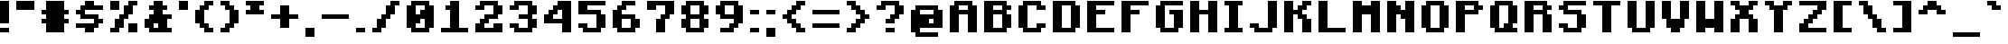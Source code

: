 SplineFontDB: 3.2
FontName: Minecraft-Bold
FullName: Minecraft-Bold
FamilyName: Minecraft
Weight: Bold
Copyright: Idrees Hassan
Version: 001.000
ItalicAngle: 0
UnderlinePosition: -152.576
UnderlineWidth: 50.176
Ascent: 896
Descent: 128
InvalidEm: 0
sfntRevision: 0x00010000
LayerCount: 2
Layer: 0 1 "Back" 1
Layer: 1 1 "Fore" 0
XUID: [1021 384 -154929595 15586410]
StyleMap: 0x0020
FSType: 0
OS2Version: 1
OS2_WeightWidthSlopeOnly: 0
OS2_UseTypoMetrics: 0
CreationTime: 1280473793
ModificationTime: 1659905495
PfmFamily: 17
TTFWeight: 700
TTFWidth: 5
LineGap: 128
VLineGap: 0
Panose: 2 0 8 3 0 0 0 0 0 0
OS2TypoAscent: 896
OS2TypoAOffset: 0
OS2TypoDescent: -128
OS2TypoDOffset: 0
OS2TypoLinegap: 128
OS2WinAscent: 896
OS2WinAOffset: 0
OS2WinDescent: 256
OS2WinDOffset: 0
HheadAscent: 896
HheadAOffset: 0
HheadDescent: -128
HheadDOffset: 0
OS2SubXSize: 665
OS2SubYSize: 716
OS2SubXOff: 0
OS2SubYOff: 143
OS2SupXSize: 665
OS2SupYSize: 716
OS2SupXOff: 0
OS2SupYOff: 490
OS2StrikeYSize: 51
OS2StrikeYPos: 265
OS2Vendor: '2ttf'
OS2CodePages: 00000001.00000000
OS2UnicodeRanges: 00000003.00014002.00000000.00000000
MarkAttachClasses: 1
DEI: 91125
ShortTable: cvt  2
  34
  648
EndShort
ShortTable: maxp 16
  1
  0
  195
  60
  4
  0
  0
  2
  0
  1
  1
  0
  64
  46
  0
  0
EndShort
LangName: 1033 "" "" "" "IdreesHassan:Minecraft"
GaspTable: 1 65535 0 0
Encoding: UnicodeBmp
Compacted: 1
UnicodeInterp: none
NameList: AGL For New Fonts
DisplaySize: -48
AntiAlias: 1
FitToEm: 0
WinInfo: 0 15 12
BeginPrivate: 0
EndPrivate
BeginChars: 65539 195

StartChar: .notdef
Encoding: 65536 -1 0
Width: 747
GlyphClass: 1
Flags: W
TtInstrs:
PUSHB_2
 1
 0
MDAP[rnd]
ALIGNRP
PUSHB_3
 7
 4
 0
MIRP[min,rnd,black]
SHP[rp2]
PUSHB_2
 6
 5
MDRP[rp0,min,rnd,grey]
ALIGNRP
PUSHB_3
 3
 2
 0
MIRP[min,rnd,black]
SHP[rp2]
SVTCA[y-axis]
PUSHB_2
 3
 0
MDAP[rnd]
ALIGNRP
PUSHB_3
 5
 4
 0
MIRP[min,rnd,black]
SHP[rp2]
PUSHB_3
 7
 6
 1
MIRP[rp0,min,rnd,grey]
ALIGNRP
PUSHB_3
 1
 2
 0
MIRP[min,rnd,black]
SHP[rp2]
EndTTInstrs
LayerCount: 2
Fore
SplineSet
68 0 m 1,0,-1
 68 1364 l 1,1,-1
 612 1364 l 1,2,-1
 612 0 l 1,3,-1
 68 0 l 1,0,-1
136 68 m 1,4,-1
 544 68 l 1,5,-1
 544 1296 l 1,6,-1
 136 1296 l 1,7,-1
 136 68 l 1,4,-1
EndSplineSet
EndChar

StartChar: .null
Encoding: 65537 -1 1
Width: 0
GlyphClass: 2
Flags: W
LayerCount: 2
EndChar

StartChar: nonmarkingreturn
Encoding: 65538 -1 2
Width: 681
GlyphClass: 2
Flags: W
LayerCount: 2
EndChar

StartChar: space
Encoding: 32 32 3
Width: 512
GlyphClass: 2
Flags: W
LayerCount: 2
EndChar

StartChar: exclam
Encoding: 33 33 4
Width: 448
GlyphClass: 2
Flags: W
LayerCount: 2
Fore
SplineSet
128 128 m 1,0,-1
 256 128 l 1,1,-1
 256 0 l 1,2,-1
 128 0 l 1,3,-1
 0 0 l 1,4,-1
 0 128 l 1,5,-1
 128 128 l 1,0,-1
128 256 m 1,6,-1
 0 256 l 1,7,-1
 0 384 l 1,8,-1
 0 512 l 1,9,-1
 0 640 l 1,10,-1
 0 768 l 1,11,-1
 0 896 l 1,12,-1
 128 896 l 1,13,-1
 256 896 l 1,14,-1
 256 768 l 1,15,-1
 256 640 l 1,16,-1
 256 512 l 1,17,-1
 256 384 l 1,18,-1
 256 256 l 1,19,-1
 128 256 l 1,6,-1
EndSplineSet
EndChar

StartChar: quotedbl
Encoding: 34 34 5
Width: 704
GlyphClass: 2
Flags: W
LayerCount: 2
Fore
SplineSet
384 640 m 1,0,-1
 256 640 l 1,1,-1
 128 640 l 1,2,-1
 0 640 l 1,3,-1
 0 768 l 1,4,-1
 0 896 l 1,5,-1
 128 896 l 1,6,-1
 256 896 l 1,7,-1
 384 896 l 1,8,-1
 512 896 l 1,9,-1
 512 768 l 1,10,-1
 512 640 l 1,11,-1
 384 640 l 1,0,-1
EndSplineSet
EndChar

StartChar: numbersign
Encoding: 35 35 6
Width: 960
GlyphClass: 2
Flags: W
LayerCount: 2
Fore
SplineSet
512 0 m 1,0,-1
 384 0 l 1,1,-1
 256 0 l 1,2,-1
 128 0 l 1,3,-1
 128 128 l 1,4,-1
 128 256 l 1,5,-1
 0 256 l 1,6,-1
 0 384 l 1,7,-1
 128 384 l 1,8,-1
 128 512 l 1,9,-1
 0 512 l 1,10,-1
 0 640 l 1,11,-1
 128 640 l 1,12,-1
 128 768 l 1,13,-1
 128 896 l 1,14,-1
 256 896 l 1,15,-1
 384 896 l 1,16,-1
 512 896 l 1,17,-1
 640 896 l 1,18,-1
 640 768 l 1,19,-1
 640 640 l 1,20,-1
 768 640 l 1,21,-1
 768 512 l 1,22,-1
 640 512 l 1,23,-1
 640 384 l 1,24,-1
 768 384 l 1,25,-1
 768 256 l 1,26,-1
 640 256 l 1,27,-1
 640 128 l 1,28,-1
 640 0 l 1,29,-1
 512 0 l 1,0,-1
EndSplineSet
EndChar

StartChar: dollar
Encoding: 36 36 7
Width: 960
GlyphClass: 2
Flags: W
LayerCount: 2
Fore
SplineSet
384 0 m 1,0,-1
 256 0 l 1,1,-1
 256 128 l 1,2,-1
 128 128 l 1,3,-1
 0 128 l 1,4,-1
 0 256 l 1,5,-1
 128 256 l 1,6,-1
 256 256 l 1,7,-1
 384 256 l 1,8,-1
 512 256 l 1,9,-1
 512 384 l 1,10,-1
 384 384 l 1,11,-1
 256 384 l 1,12,-1
 128 384 l 1,13,-1
 128 512 l 1,14,-1
 0 512 l 1,15,-1
 0 640 l 1,16,-1
 128 640 l 1,17,-1
 128 768 l 1,18,-1
 256 768 l 1,19,-1
 256 896 l 1,20,-1
 384 896 l 1,21,-1
 512 896 l 1,22,-1
 512 768 l 1,23,-1
 640 768 l 1,24,-1
 768 768 l 1,25,-1
 768 640 l 1,26,-1
 640 640 l 1,27,-1
 512 640 l 1,28,-1
 384 640 l 1,29,-1
 256 640 l 1,30,-1
 256 512 l 1,31,-1
 384 512 l 1,32,-1
 512 512 l 1,33,-1
 640 512 l 1,34,-1
 640 384 l 1,35,-1
 768 384 l 1,36,-1
 768 256 l 1,37,-1
 640 256 l 1,38,-1
 640 128 l 1,39,-1
 512 128 l 1,40,-1
 512 0 l 1,41,-1
 384 0 l 1,0,-1
EndSplineSet
EndChar

StartChar: percent
Encoding: 37 37 8
Width: 960
GlyphClass: 2
Flags: W
LayerCount: 2
Fore
SplineSet
640 0 m 1,0,-1
 512 0 l 1,1,-1
 512 128 l 1,2,-1
 512 256 l 1,3,-1
 640 256 l 1,4,-1
 768 256 l 1,5,-1
 768 128 l 1,6,-1
 768 0 l 1,7,-1
 640 0 l 1,0,-1
128 0 m 1,8,-1
 0 0 l 1,9,-1
 0 128 l 1,10,-1
 128 128 l 1,11,-1
 128 256 l 1,12,-1
 128 384 l 1,13,-1
 256 384 l 1,14,-1
 256 512 l 1,15,-1
 384 512 l 1,16,-1
 384 640 l 1,17,-1
 384 768 l 1,18,-1
 512 768 l 1,19,-1
 512 896 l 1,20,-1
 640 896 l 1,21,-1
 768 896 l 1,22,-1
 768 768 l 1,23,-1
 640 768 l 1,24,-1
 640 640 l 1,25,-1
 640 512 l 1,26,-1
 512 512 l 1,27,-1
 512 384 l 1,28,-1
 384 384 l 1,29,-1
 384 256 l 1,30,-1
 384 128 l 1,31,-1
 256 128 l 1,32,-1
 256 0 l 1,33,-1
 128 0 l 1,8,-1
128 640 m 1,34,-1
 0 640 l 1,35,-1
 0 768 l 1,36,-1
 0 896 l 1,37,-1
 128 896 l 1,38,-1
 256 896 l 1,39,-1
 256 768 l 1,40,-1
 256 640 l 1,41,-1
 128 640 l 1,34,-1
EndSplineSet
EndChar

StartChar: ampersand
Encoding: 38 38 9
Width: 960
GlyphClass: 2
Flags: W
LayerCount: 2
Fore
SplineSet
640 0 m 1,0,-1
 512 0 l 1,1,-1
 384 0 l 1,2,-1
 256 0 l 1,3,-1
 128 0 l 1,4,-1
 128 128 l 1,5,-1
 0 128 l 1,6,-1
 0 256 l 1,7,-1
 0 384 l 1,8,-1
 128 384 l 1,9,-1
 128 512 l 1,10,-1
 256 512 l 1,11,-1
 256 640 l 1,12,-1
 128 640 l 1,13,-1
 128 768 l 1,14,-1
 256 768 l 1,15,-1
 256 896 l 1,16,-1
 384 896 l 1,17,-1
 512 896 l 1,18,-1
 512 768 l 1,19,-1
 640 768 l 1,20,-1
 640 640 l 1,21,-1
 512 640 l 1,22,-1
 512 512 l 1,23,-1
 640 512 l 1,24,-1
 768 512 l 1,25,-1
 768 384 l 1,26,-1
 640 384 l 1,27,-1
 640 256 l 1,28,-1
 640 128 l 1,29,-1
 768 128 l 1,30,-1
 768 0 l 1,31,-1
 640 0 l 1,0,-1
384 128 m 1,32,-1
 384 256 l 1,33,-1
 256 256 l 1,34,-1
 256 128 l 1,35,-1
 384 128 l 1,32,-1
EndSplineSet
EndChar

StartChar: quotesingle
Encoding: 39 39 10
Width: 448
GlyphClass: 2
Flags: W
LayerCount: 2
Fore
SplineSet
128 640 m 1,0,-1
 0 640 l 1,1,-1
 0 768 l 1,2,-1
 0 896 l 1,3,-1
 128 896 l 1,4,-1
 256 896 l 1,5,-1
 256 768 l 1,6,-1
 256 640 l 1,7,-1
 128 640 l 1,0,-1
EndSplineSet
EndChar

StartChar: parenleft
Encoding: 40 40 11
Width: 704
GlyphClass: 2
Flags: W
LayerCount: 2
Fore
SplineSet
384 0 m 1,0,-1
 256 0 l 1,1,-1
 256 128 l 1,2,-1
 128 128 l 1,3,-1
 128 256 l 1,4,-1
 0 256 l 1,5,-1
 0 384 l 1,6,-1
 0 512 l 1,7,-1
 0 640 l 1,8,-1
 128 640 l 1,9,-1
 128 768 l 1,10,-1
 256 768 l 1,11,-1
 256 896 l 1,12,-1
 384 896 l 1,13,-1
 512 896 l 1,14,-1
 512 768 l 1,15,-1
 384 768 l 1,16,-1
 384 640 l 1,17,-1
 256 640 l 1,18,-1
 256 512 l 1,19,-1
 256 384 l 1,20,-1
 256 256 l 1,21,-1
 384 256 l 1,22,-1
 384 128 l 1,23,-1
 512 128 l 1,24,-1
 512 0 l 1,25,-1
 384 0 l 1,0,-1
EndSplineSet
EndChar

StartChar: parenright
Encoding: 41 41 12
Width: 704
GlyphClass: 2
Flags: W
LayerCount: 2
Fore
SplineSet
128 0 m 1,0,-1
 0 0 l 1,1,-1
 0 128 l 1,2,-1
 128 128 l 1,3,-1
 128 256 l 1,4,-1
 256 256 l 1,5,-1
 256 384 l 1,6,-1
 256 512 l 1,7,-1
 256 640 l 1,8,-1
 128 640 l 1,9,-1
 128 768 l 1,10,-1
 0 768 l 1,11,-1
 0 896 l 1,12,-1
 128 896 l 1,13,-1
 256 896 l 1,14,-1
 256 768 l 1,15,-1
 384 768 l 1,16,-1
 384 640 l 1,17,-1
 512 640 l 1,18,-1
 512 512 l 1,19,-1
 512 384 l 1,20,-1
 512 256 l 1,21,-1
 384 256 l 1,22,-1
 384 128 l 1,23,-1
 256 128 l 1,24,-1
 256 0 l 1,25,-1
 128 0 l 1,0,-1
EndSplineSet
EndChar

StartChar: asterisk
Encoding: 42 42 13
Width: 704
GlyphClass: 2
Flags: W
LayerCount: 2
Fore
SplineSet
384 512 m 1,0,-1
 256 512 l 1,1,-1
 128 512 l 1,2,-1
 0 512 l 1,3,-1
 0 640 l 1,4,-1
 128 640 l 1,5,-1
 128 768 l 1,6,-1
 0 768 l 1,7,-1
 0 896 l 1,8,-1
 128 896 l 1,9,-1
 256 896 l 1,10,-1
 384 896 l 1,11,-1
 512 896 l 1,12,-1
 512 768 l 1,13,-1
 384 768 l 1,14,-1
 384 640 l 1,15,-1
 512 640 l 1,16,-1
 512 512 l 1,17,-1
 384 512 l 1,0,-1
EndSplineSet
EndChar

StartChar: plus
Encoding: 43 43 14
Width: 960
GlyphClass: 2
Flags: W
LayerCount: 2
Fore
SplineSet
384 128 m 1,0,-1
 256 128 l 1,1,-1
 256 256 l 1,2,-1
 256 384 l 1,3,-1
 128 384 l 1,4,-1
 0 384 l 1,5,-1
 0 512 l 1,6,-1
 128 512 l 1,7,-1
 256 512 l 1,8,-1
 256 640 l 1,9,-1
 256 768 l 1,10,-1
 384 768 l 1,11,-1
 512 768 l 1,12,-1
 512 640 l 1,13,-1
 512 512 l 1,14,-1
 640 512 l 1,15,-1
 768 512 l 1,16,-1
 768 384 l 1,17,-1
 640 384 l 1,18,-1
 512 384 l 1,19,-1
 512 256 l 1,20,-1
 512 128 l 1,21,-1
 384 128 l 1,0,-1
EndSplineSet
EndChar

StartChar: comma
Encoding: 44 44 15
Width: 448
GlyphClass: 2
Flags: W
LayerCount: 2
Fore
SplineSet
128 -128 m 1,0,-1
 0 -128 l 1,1,-1
 0 0 l 1,2,-1
 0 128 l 1,3,-1
 128 128 l 1,4,-1
 256 128 l 1,5,-1
 256 0 l 1,6,-1
 256 -128 l 1,7,-1
 128 -128 l 1,0,-1
EndSplineSet
EndChar

StartChar: hyphen
Encoding: 45 45 16
Width: 960
GlyphClass: 2
Flags: W
LayerCount: 2
Fore
SplineSet
640 512 m 1,0,-1
 768 512 l 1,1,-1
 768 384 l 1,2,-1
 640 384 l 1,3,-1
 512 384 l 1,4,-1
 384 384 l 1,5,-1
 256 384 l 1,6,-1
 128 384 l 1,7,-1
 0 384 l 1,8,-1
 0 512 l 1,9,-1
 128 512 l 1,10,-1
 256 512 l 1,11,-1
 384 512 l 1,12,-1
 512 512 l 1,13,-1
 640 512 l 1,0,-1
EndSplineSet
EndChar

StartChar: period
Encoding: 46 46 17
Width: 448
GlyphClass: 2
Flags: W
LayerCount: 2
Fore
SplineSet
128 128 m 1,0,-1
 256 128 l 1,1,-1
 256 0 l 1,2,-1
 128 0 l 1,3,-1
 0 0 l 1,4,-1
 0 128 l 1,5,-1
 128 128 l 1,0,-1
EndSplineSet
EndChar

StartChar: slash
Encoding: 47 47 18
Width: 960
GlyphClass: 2
Flags: W
LayerCount: 2
Fore
SplineSet
128 0 m 1,0,-1
 0 0 l 1,1,-1
 0 128 l 1,2,-1
 128 128 l 1,3,-1
 128 256 l 1,4,-1
 128 384 l 1,5,-1
 256 384 l 1,6,-1
 256 512 l 1,7,-1
 384 512 l 1,8,-1
 384 640 l 1,9,-1
 384 768 l 1,10,-1
 512 768 l 1,11,-1
 512 896 l 1,12,-1
 640 896 l 1,13,-1
 768 896 l 1,14,-1
 768 768 l 1,15,-1
 640 768 l 1,16,-1
 640 640 l 1,17,-1
 640 512 l 1,18,-1
 512 512 l 1,19,-1
 512 384 l 1,20,-1
 384 384 l 1,21,-1
 384 256 l 1,22,-1
 384 128 l 1,23,-1
 256 128 l 1,24,-1
 256 0 l 1,25,-1
 128 0 l 1,0,-1
EndSplineSet
EndChar

StartChar: zero
Encoding: 48 48 19
Width: 960
GlyphClass: 2
Flags: W
LayerCount: 2
Fore
SplineSet
512 0 m 1,0,-1
 384 0 l 1,1,-1
 256 0 l 1,2,-1
 128 0 l 1,3,-1
 128 128 l 1,4,-1
 0 128 l 1,5,-1
 0 256 l 1,6,-1
 0 384 l 1,7,-1
 0 512 l 1,8,-1
 0 640 l 1,9,-1
 0 768 l 1,10,-1
 128 768 l 1,11,-1
 128 896 l 1,12,-1
 256 896 l 1,13,-1
 384 896 l 1,14,-1
 512 896 l 1,15,-1
 640 896 l 1,16,-1
 640 768 l 1,17,-1
 768 768 l 1,18,-1
 768 640 l 1,19,-1
 768 512 l 1,20,-1
 768 384 l 1,21,-1
 768 256 l 1,22,-1
 768 128 l 1,23,-1
 640 128 l 1,24,-1
 640 0 l 1,25,-1
 512 0 l 1,0,-1
384 128 m 1,26,-1
 512 128 l 1,27,-1
 512 256 l 1,28,-1
 512 384 l 1,29,-1
 384 384 l 1,30,-1
 384 256 l 1,31,-1
 256 256 l 1,32,-1
 256 128 l 1,33,-1
 384 128 l 1,26,-1
384 512 m 1,34,-1
 384 640 l 1,35,-1
 512 640 l 1,36,-1
 512 768 l 1,37,-1
 384 768 l 1,38,-1
 256 768 l 1,39,-1
 256 640 l 1,40,-1
 256 512 l 1,41,-1
 384 512 l 1,34,-1
EndSplineSet
EndChar

StartChar: one
Encoding: 49 49 20
Width: 960
GlyphClass: 2
Flags: W
LayerCount: 2
Fore
SplineSet
640 128 m 1,0,-1
 768 128 l 1,1,-1
 768 0 l 1,2,-1
 640 0 l 1,3,-1
 512 0 l 1,4,-1
 384 0 l 1,5,-1
 256 0 l 1,6,-1
 128 0 l 1,7,-1
 0 0 l 1,8,-1
 0 128 l 1,9,-1
 128 128 l 1,10,-1
 256 128 l 1,11,-1
 256 256 l 1,12,-1
 256 384 l 1,13,-1
 256 512 l 1,14,-1
 256 640 l 1,15,-1
 128 640 l 1,16,-1
 128 768 l 1,17,-1
 256 768 l 1,18,-1
 256 896 l 1,19,-1
 384 896 l 1,20,-1
 512 896 l 1,21,-1
 512 768 l 1,22,-1
 512 640 l 1,23,-1
 512 512 l 1,24,-1
 512 384 l 1,25,-1
 512 256 l 1,26,-1
 512 128 l 1,27,-1
 640 128 l 1,0,-1
EndSplineSet
EndChar

StartChar: two
Encoding: 50 50 21
Width: 960
GlyphClass: 2
Flags: W
LayerCount: 2
Fore
SplineSet
640 0 m 1,0,-1
 512 0 l 1,1,-1
 384 0 l 1,2,-1
 256 0 l 1,3,-1
 128 0 l 1,4,-1
 0 0 l 1,5,-1
 0 128 l 1,6,-1
 0 256 l 1,7,-1
 128 256 l 1,8,-1
 128 384 l 1,9,-1
 256 384 l 1,10,-1
 256 512 l 1,11,-1
 384 512 l 1,12,-1
 512 512 l 1,13,-1
 512 640 l 1,14,-1
 512 768 l 1,15,-1
 384 768 l 1,16,-1
 256 768 l 1,17,-1
 256 640 l 1,18,-1
 128 640 l 1,19,-1
 0 640 l 1,20,-1
 0 768 l 1,21,-1
 128 768 l 1,22,-1
 128 896 l 1,23,-1
 256 896 l 1,24,-1
 384 896 l 1,25,-1
 512 896 l 1,26,-1
 640 896 l 1,27,-1
 640 768 l 1,28,-1
 768 768 l 1,29,-1
 768 640 l 1,30,-1
 768 512 l 1,31,-1
 640 512 l 1,32,-1
 640 384 l 1,33,-1
 512 384 l 1,34,-1
 384 384 l 1,35,-1
 384 256 l 1,36,-1
 256 256 l 1,37,-1
 256 128 l 1,38,-1
 384 128 l 1,39,-1
 512 128 l 1,40,-1
 512 256 l 1,41,-1
 640 256 l 1,42,-1
 768 256 l 1,43,-1
 768 128 l 1,44,-1
 768 0 l 1,45,-1
 640 0 l 1,0,-1
EndSplineSet
EndChar

StartChar: three
Encoding: 51 51 22
Width: 960
GlyphClass: 2
Flags: W
LayerCount: 2
Fore
SplineSet
512 0 m 1,0,-1
 384 0 l 1,1,-1
 256 0 l 1,2,-1
 128 0 l 1,3,-1
 128 128 l 1,4,-1
 0 128 l 1,5,-1
 0 256 l 1,6,-1
 128 256 l 1,7,-1
 256 256 l 1,8,-1
 256 128 l 1,9,-1
 384 128 l 1,10,-1
 512 128 l 1,11,-1
 512 256 l 1,12,-1
 512 384 l 1,13,-1
 384 384 l 1,14,-1
 256 384 l 1,15,-1
 256 512 l 1,16,-1
 384 512 l 1,17,-1
 512 512 l 1,18,-1
 512 640 l 1,19,-1
 512 768 l 1,20,-1
 384 768 l 1,21,-1
 256 768 l 1,22,-1
 256 640 l 1,23,-1
 128 640 l 1,24,-1
 0 640 l 1,25,-1
 0 768 l 1,26,-1
 128 768 l 1,27,-1
 128 896 l 1,28,-1
 256 896 l 1,29,-1
 384 896 l 1,30,-1
 512 896 l 1,31,-1
 640 896 l 1,32,-1
 640 768 l 1,33,-1
 768 768 l 1,34,-1
 768 640 l 1,35,-1
 768 512 l 1,36,-1
 640 512 l 1,37,-1
 640 384 l 1,38,-1
 768 384 l 1,39,-1
 768 256 l 1,40,-1
 768 128 l 1,41,-1
 640 128 l 1,42,-1
 640 0 l 1,43,-1
 512 0 l 1,0,-1
EndSplineSet
EndChar

StartChar: four
Encoding: 52 52 23
Width: 960
GlyphClass: 2
Flags: W
LayerCount: 2
Fore
SplineSet
640 0 m 1,0,-1
 512 0 l 1,1,-1
 512 128 l 1,2,-1
 512 256 l 1,3,-1
 384 256 l 1,4,-1
 256 256 l 1,5,-1
 128 256 l 1,6,-1
 0 256 l 1,7,-1
 0 384 l 1,8,-1
 0 512 l 1,9,-1
 128 512 l 1,10,-1
 128 640 l 1,11,-1
 256 640 l 1,12,-1
 256 768 l 1,13,-1
 384 768 l 1,14,-1
 384 896 l 1,15,-1
 512 896 l 1,16,-1
 640 896 l 1,17,-1
 768 896 l 1,18,-1
 768 768 l 1,19,-1
 768 640 l 1,20,-1
 768 512 l 1,21,-1
 768 384 l 1,22,-1
 768 256 l 1,23,-1
 768 128 l 1,24,-1
 768 0 l 1,25,-1
 640 0 l 1,0,-1
384 384 m 1,26,-1
 512 384 l 1,27,-1
 512 512 l 1,28,-1
 512 640 l 1,29,-1
 384 640 l 1,30,-1
 384 512 l 1,31,-1
 256 512 l 1,32,-1
 256 384 l 1,33,-1
 384 384 l 1,26,-1
EndSplineSet
EndChar

StartChar: five
Encoding: 53 53 24
Width: 960
GlyphClass: 2
Flags: W
LayerCount: 2
Fore
SplineSet
512 0 m 1,0,-1
 384 0 l 1,1,-1
 256 0 l 1,2,-1
 128 0 l 1,3,-1
 128 128 l 1,4,-1
 0 128 l 1,5,-1
 0 256 l 1,6,-1
 128 256 l 1,7,-1
 256 256 l 1,8,-1
 256 128 l 1,9,-1
 384 128 l 1,10,-1
 512 128 l 1,11,-1
 512 256 l 1,12,-1
 512 384 l 1,13,-1
 512 512 l 1,14,-1
 384 512 l 1,15,-1
 256 512 l 1,16,-1
 128 512 l 1,17,-1
 0 512 l 1,18,-1
 0 640 l 1,19,-1
 0 768 l 1,20,-1
 0 896 l 1,21,-1
 128 896 l 1,22,-1
 256 896 l 1,23,-1
 384 896 l 1,24,-1
 512 896 l 1,25,-1
 640 896 l 1,26,-1
 768 896 l 1,27,-1
 768 768 l 1,28,-1
 640 768 l 1,29,-1
 512 768 l 1,30,-1
 384 768 l 1,31,-1
 256 768 l 1,32,-1
 256 640 l 1,33,-1
 384 640 l 1,34,-1
 512 640 l 1,35,-1
 640 640 l 1,36,-1
 640 512 l 1,37,-1
 768 512 l 1,38,-1
 768 384 l 1,39,-1
 768 256 l 1,40,-1
 768 128 l 1,41,-1
 640 128 l 1,42,-1
 640 0 l 1,43,-1
 512 0 l 1,0,-1
EndSplineSet
EndChar

StartChar: six
Encoding: 54 54 25
Width: 960
GlyphClass: 2
Flags: W
LayerCount: 2
Fore
SplineSet
512 0 m 1,0,-1
 384 0 l 1,1,-1
 256 0 l 1,2,-1
 128 0 l 1,3,-1
 128 128 l 1,4,-1
 0 128 l 1,5,-1
 0 256 l 1,6,-1
 0 384 l 1,7,-1
 0 512 l 1,8,-1
 0 640 l 1,9,-1
 128 640 l 1,10,-1
 128 768 l 1,11,-1
 256 768 l 1,12,-1
 256 896 l 1,13,-1
 384 896 l 1,14,-1
 512 896 l 1,15,-1
 640 896 l 1,16,-1
 640 768 l 1,17,-1
 512 768 l 1,18,-1
 384 768 l 1,19,-1
 384 640 l 1,20,-1
 256 640 l 1,21,-1
 256 512 l 1,22,-1
 384 512 l 1,23,-1
 512 512 l 1,24,-1
 640 512 l 1,25,-1
 640 384 l 1,26,-1
 768 384 l 1,27,-1
 768 256 l 1,28,-1
 768 128 l 1,29,-1
 640 128 l 1,30,-1
 640 0 l 1,31,-1
 512 0 l 1,0,-1
384 128 m 1,32,-1
 512 128 l 1,33,-1
 512 256 l 1,34,-1
 512 384 l 1,35,-1
 384 384 l 1,36,-1
 256 384 l 1,37,-1
 256 256 l 1,38,-1
 256 128 l 1,39,-1
 384 128 l 1,32,-1
EndSplineSet
EndChar

StartChar: seven
Encoding: 55 55 26
Width: 960
GlyphClass: 2
Flags: W
LayerCount: 2
Fore
SplineSet
384 0 m 1,0,-1
 256 0 l 1,1,-1
 256 128 l 1,2,-1
 256 256 l 1,3,-1
 256 384 l 1,4,-1
 384 384 l 1,5,-1
 384 512 l 1,6,-1
 512 512 l 1,7,-1
 512 640 l 1,8,-1
 512 768 l 1,9,-1
 384 768 l 1,10,-1
 256 768 l 1,11,-1
 256 640 l 1,12,-1
 128 640 l 1,13,-1
 0 640 l 1,14,-1
 0 768 l 1,15,-1
 0 896 l 1,16,-1
 128 896 l 1,17,-1
 256 896 l 1,18,-1
 384 896 l 1,19,-1
 512 896 l 1,20,-1
 640 896 l 1,21,-1
 768 896 l 1,22,-1
 768 768 l 1,23,-1
 768 640 l 1,24,-1
 768 512 l 1,25,-1
 640 512 l 1,26,-1
 640 384 l 1,27,-1
 512 384 l 1,28,-1
 512 256 l 1,29,-1
 512 128 l 1,30,-1
 512 0 l 1,31,-1
 384 0 l 1,0,-1
EndSplineSet
EndChar

StartChar: eight
Encoding: 56 56 27
Width: 960
GlyphClass: 2
Flags: W
LayerCount: 2
Fore
SplineSet
512 0 m 1,0,-1
 384 0 l 1,1,-1
 256 0 l 1,2,-1
 128 0 l 1,3,-1
 128 128 l 1,4,-1
 0 128 l 1,5,-1
 0 256 l 1,6,-1
 0 384 l 1,7,-1
 128 384 l 1,8,-1
 128 512 l 1,9,-1
 0 512 l 1,10,-1
 0 640 l 1,11,-1
 0 768 l 1,12,-1
 128 768 l 1,13,-1
 128 896 l 1,14,-1
 256 896 l 1,15,-1
 384 896 l 1,16,-1
 512 896 l 1,17,-1
 640 896 l 1,18,-1
 640 768 l 1,19,-1
 768 768 l 1,20,-1
 768 640 l 1,21,-1
 768 512 l 1,22,-1
 640 512 l 1,23,-1
 640 384 l 1,24,-1
 768 384 l 1,25,-1
 768 256 l 1,26,-1
 768 128 l 1,27,-1
 640 128 l 1,28,-1
 640 0 l 1,29,-1
 512 0 l 1,0,-1
384 128 m 1,30,-1
 512 128 l 1,31,-1
 512 256 l 1,32,-1
 512 384 l 1,33,-1
 384 384 l 1,34,-1
 256 384 l 1,35,-1
 256 256 l 1,36,-1
 256 128 l 1,37,-1
 384 128 l 1,30,-1
384 512 m 1,38,-1
 512 512 l 1,39,-1
 512 640 l 1,40,-1
 512 768 l 1,41,-1
 384 768 l 1,42,-1
 256 768 l 1,43,-1
 256 640 l 1,44,-1
 256 512 l 1,45,-1
 384 512 l 1,38,-1
EndSplineSet
EndChar

StartChar: nine
Encoding: 57 57 28
Width: 960
GlyphClass: 2
Flags: W
LayerCount: 2
Fore
SplineSet
384 0 m 1,0,-1
 256 0 l 1,1,-1
 128 0 l 1,2,-1
 128 128 l 1,3,-1
 256 128 l 1,4,-1
 384 128 l 1,5,-1
 384 256 l 1,6,-1
 512 256 l 1,7,-1
 512 384 l 1,8,-1
 384 384 l 1,9,-1
 256 384 l 1,10,-1
 128 384 l 1,11,-1
 128 512 l 1,12,-1
 0 512 l 1,13,-1
 0 640 l 1,14,-1
 0 768 l 1,15,-1
 128 768 l 1,16,-1
 128 896 l 1,17,-1
 256 896 l 1,18,-1
 384 896 l 1,19,-1
 512 896 l 1,20,-1
 640 896 l 1,21,-1
 640 768 l 1,22,-1
 768 768 l 1,23,-1
 768 640 l 1,24,-1
 768 512 l 1,25,-1
 768 384 l 1,26,-1
 768 256 l 1,27,-1
 640 256 l 1,28,-1
 640 128 l 1,29,-1
 512 128 l 1,30,-1
 512 0 l 1,31,-1
 384 0 l 1,0,-1
384 512 m 1,32,-1
 512 512 l 1,33,-1
 512 640 l 1,34,-1
 512 768 l 1,35,-1
 384 768 l 1,36,-1
 256 768 l 1,37,-1
 256 640 l 1,38,-1
 256 512 l 1,39,-1
 384 512 l 1,32,-1
EndSplineSet
EndChar

StartChar: colon
Encoding: 58 58 29
Width: 448
GlyphClass: 2
Flags: W
LayerCount: 2
Fore
SplineSet
128 128 m 1,0,-1
 256 128 l 1,1,-1
 256 0 l 1,2,-1
 128 0 l 1,3,-1
 0 0 l 1,4,-1
 0 128 l 1,5,-1
 128 128 l 1,0,-1
128 640 m 1,6,-1
 256 640 l 1,7,-1
 256 512 l 1,8,-1
 128 512 l 1,9,-1
 0 512 l 1,10,-1
 0 640 l 1,11,-1
 128 640 l 1,6,-1
EndSplineSet
EndChar

StartChar: semicolon
Encoding: 59 59 30
Width: 448
GlyphClass: 2
Flags: W
LayerCount: 2
Fore
SplineSet
128 -128 m 1,0,-1
 0 -128 l 1,1,-1
 0 0 l 1,2,-1
 0 128 l 1,3,-1
 128 128 l 1,4,-1
 256 128 l 1,5,-1
 256 0 l 1,6,-1
 256 -128 l 1,7,-1
 128 -128 l 1,0,-1
128 640 m 1,8,-1
 256 640 l 1,9,-1
 256 512 l 1,10,-1
 128 512 l 1,11,-1
 0 512 l 1,12,-1
 0 640 l 1,13,-1
 128 640 l 1,8,-1
EndSplineSet
EndChar

StartChar: less
Encoding: 60 60 31
Width: 832
GlyphClass: 2
Flags: W
LayerCount: 2
Fore
SplineSet
512 0 m 1,0,-1
 384 0 l 1,1,-1
 384 128 l 1,2,-1
 256 128 l 1,3,-1
 256 256 l 1,4,-1
 128 256 l 1,5,-1
 128 384 l 1,6,-1
 0 384 l 1,7,-1
 0 512 l 1,8,-1
 128 512 l 1,9,-1
 128 640 l 1,10,-1
 256 640 l 1,11,-1
 256 768 l 1,12,-1
 384 768 l 1,13,-1
 384 896 l 1,14,-1
 512 896 l 1,15,-1
 640 896 l 1,16,-1
 640 768 l 1,17,-1
 512 768 l 1,18,-1
 512 640 l 1,19,-1
 384 640 l 1,20,-1
 384 512 l 1,21,-1
 256 512 l 1,22,-1
 256 384 l 1,23,-1
 384 384 l 1,24,-1
 384 256 l 1,25,-1
 512 256 l 1,26,-1
 512 128 l 1,27,-1
 640 128 l 1,28,-1
 640 0 l 1,29,-1
 512 0 l 1,0,-1
EndSplineSet
EndChar

StartChar: equal
Encoding: 61 61 32
Width: 960
GlyphClass: 2
Flags: W
LayerCount: 2
Fore
SplineSet
640 256 m 1,0,-1
 768 256 l 1,1,-1
 768 128 l 1,2,-1
 640 128 l 1,3,-1
 512 128 l 1,4,-1
 384 128 l 1,5,-1
 256 128 l 1,6,-1
 128 128 l 1,7,-1
 0 128 l 1,8,-1
 0 256 l 1,9,-1
 128 256 l 1,10,-1
 256 256 l 1,11,-1
 384 256 l 1,12,-1
 512 256 l 1,13,-1
 640 256 l 1,0,-1
640 640 m 1,14,-1
 768 640 l 1,15,-1
 768 512 l 1,16,-1
 640 512 l 1,17,-1
 512 512 l 1,18,-1
 384 512 l 1,19,-1
 256 512 l 1,20,-1
 128 512 l 1,21,-1
 0 512 l 1,22,-1
 0 640 l 1,23,-1
 128 640 l 1,24,-1
 256 640 l 1,25,-1
 384 640 l 1,26,-1
 512 640 l 1,27,-1
 640 640 l 1,14,-1
EndSplineSet
EndChar

StartChar: greater
Encoding: 62 62 33
Width: 832
GlyphClass: 2
Flags: W
LayerCount: 2
Fore
SplineSet
128 0 m 1,0,-1
 0 0 l 1,1,-1
 0 128 l 1,2,-1
 128 128 l 1,3,-1
 128 256 l 1,4,-1
 256 256 l 1,5,-1
 256 384 l 1,6,-1
 384 384 l 1,7,-1
 384 512 l 1,8,-1
 256 512 l 1,9,-1
 256 640 l 1,10,-1
 128 640 l 1,11,-1
 128 768 l 1,12,-1
 0 768 l 1,13,-1
 0 896 l 1,14,-1
 128 896 l 1,15,-1
 256 896 l 1,16,-1
 256 768 l 1,17,-1
 384 768 l 1,18,-1
 384 640 l 1,19,-1
 512 640 l 1,20,-1
 512 512 l 1,21,-1
 640 512 l 1,22,-1
 640 384 l 1,23,-1
 512 384 l 1,24,-1
 512 256 l 1,25,-1
 384 256 l 1,26,-1
 384 128 l 1,27,-1
 256 128 l 1,28,-1
 256 0 l 1,29,-1
 128 0 l 1,0,-1
EndSplineSet
EndChar

StartChar: question
Encoding: 63 63 34
Width: 960
GlyphClass: 2
Flags: W
LayerCount: 2
Fore
SplineSet
384 128 m 1,0,-1
 512 128 l 1,1,-1
 512 0 l 1,2,-1
 384 0 l 1,3,-1
 256 0 l 1,4,-1
 256 128 l 1,5,-1
 384 128 l 1,0,-1
384 256 m 1,6,-1
 256 256 l 1,7,-1
 256 384 l 1,8,-1
 384 384 l 1,9,-1
 384 512 l 1,10,-1
 512 512 l 1,11,-1
 512 640 l 1,12,-1
 512 768 l 1,13,-1
 384 768 l 1,14,-1
 256 768 l 1,15,-1
 256 640 l 1,16,-1
 128 640 l 1,17,-1
 0 640 l 1,18,-1
 0 768 l 1,19,-1
 128 768 l 1,20,-1
 128 896 l 1,21,-1
 256 896 l 1,22,-1
 384 896 l 1,23,-1
 512 896 l 1,24,-1
 640 896 l 1,25,-1
 640 768 l 1,26,-1
 768 768 l 1,27,-1
 768 640 l 1,28,-1
 768 512 l 1,29,-1
 640 512 l 1,30,-1
 640 384 l 1,31,-1
 512 384 l 1,32,-1
 512 256 l 1,33,-1
 384 256 l 1,6,-1
EndSplineSet
EndChar

StartChar: at
Encoding: 64 64 35
Width: 1088
GlyphClass: 2
Flags: W
LayerCount: 2
Fore
SplineSet
640 0 m 1,0,-1
 768 0 l 1,1,-1
 768 -128 l 1,2,-1
 640 -128 l 1,3,-1
 512 -128 l 1,4,-1
 384 -128 l 1,5,-1
 256 -128 l 1,6,-1
 128 -128 l 1,7,-1
 128 0 l 1,8,-1
 0 0 l 1,9,-1
 0 128 l 1,10,-1
 0 256 l 1,11,-1
 0 384 l 1,12,-1
 0 512 l 1,13,-1
 0 640 l 1,14,-1
 128 640 l 1,15,-1
 128 768 l 1,16,-1
 256 768 l 1,17,-1
 384 768 l 1,18,-1
 512 768 l 1,19,-1
 640 768 l 1,20,-1
 768 768 l 1,21,-1
 768 640 l 1,22,-1
 896 640 l 1,23,-1
 896 512 l 1,24,-1
 896 384 l 1,25,-1
 896 256 l 1,26,-1
 896 128 l 1,27,-1
 768 128 l 1,28,-1
 640 128 l 1,29,-1
 512 128 l 1,30,-1
 384 128 l 1,31,-1
 256 128 l 1,32,-1
 256 0 l 1,33,-1
 384 0 l 1,34,-1
 512 0 l 1,35,-1
 640 0 l 1,0,-1
640 256 m 1,36,-1
 640 384 l 1,37,-1
 512 384 l 1,38,-1
 512 256 l 1,39,-1
 640 256 l 1,36,-1
512 512 m 1,40,-1
 640 512 l 1,41,-1
 640 640 l 1,42,-1
 512 640 l 1,43,-1
 384 640 l 1,44,-1
 256 640 l 1,45,-1
 256 512 l 1,46,-1
 384 512 l 1,47,-1
 512 512 l 1,40,-1
EndSplineSet
EndChar

StartChar: A
Encoding: 65 65 36
Width: 960
GlyphClass: 2
Flags: W
LayerCount: 2
Fore
SplineSet
640 0 m 1,0,-1
 512 0 l 1,1,-1
 512 128 l 1,2,-1
 512 256 l 1,3,-1
 512 384 l 1,4,-1
 512 512 l 1,5,-1
 384 512 l 1,6,-1
 256 512 l 1,7,-1
 256 384 l 1,8,-1
 256 256 l 1,9,-1
 256 128 l 1,10,-1
 256 0 l 1,11,-1
 128 0 l 1,12,-1
 0 0 l 1,13,-1
 0 128 l 1,14,-1
 0 256 l 1,15,-1
 0 384 l 1,16,-1
 0 512 l 1,17,-1
 0 640 l 1,18,-1
 0 768 l 1,19,-1
 128 768 l 1,20,-1
 128 896 l 1,21,-1
 256 896 l 1,22,-1
 384 896 l 1,23,-1
 512 896 l 1,24,-1
 640 896 l 1,25,-1
 640 768 l 1,26,-1
 768 768 l 1,27,-1
 768 640 l 1,28,-1
 768 512 l 1,29,-1
 768 384 l 1,30,-1
 768 256 l 1,31,-1
 768 128 l 1,32,-1
 768 0 l 1,33,-1
 640 0 l 1,0,-1
384 640 m 1,34,-1
 512 640 l 1,35,-1
 512 768 l 1,36,-1
 384 768 l 1,37,-1
 256 768 l 1,38,-1
 256 640 l 1,39,-1
 384 640 l 1,34,-1
EndSplineSet
EndChar

StartChar: B
Encoding: 66 66 37
Width: 960
GlyphClass: 2
Flags: W
LayerCount: 2
Fore
SplineSet
512 0 m 1,0,-1
 384 0 l 1,1,-1
 256 0 l 1,2,-1
 128 0 l 1,3,-1
 0 0 l 1,4,-1
 0 128 l 1,5,-1
 0 256 l 1,6,-1
 0 384 l 1,7,-1
 0 512 l 1,8,-1
 0 640 l 1,9,-1
 0 768 l 1,10,-1
 0 896 l 1,11,-1
 128 896 l 1,12,-1
 256 896 l 1,13,-1
 384 896 l 1,14,-1
 512 896 l 1,15,-1
 640 896 l 1,16,-1
 640 768 l 1,17,-1
 768 768 l 1,18,-1
 768 640 l 1,19,-1
 640 640 l 1,20,-1
 640 512 l 1,21,-1
 768 512 l 1,22,-1
 768 384 l 1,23,-1
 768 256 l 1,24,-1
 768 128 l 1,25,-1
 640 128 l 1,26,-1
 640 0 l 1,27,-1
 512 0 l 1,0,-1
384 128 m 1,28,-1
 512 128 l 1,29,-1
 512 256 l 1,30,-1
 512 384 l 1,31,-1
 512 512 l 1,32,-1
 384 512 l 1,33,-1
 256 512 l 1,34,-1
 256 384 l 1,35,-1
 256 256 l 1,36,-1
 256 128 l 1,37,-1
 384 128 l 1,28,-1
384 640 m 1,38,-1
 512 640 l 1,39,-1
 512 768 l 1,40,-1
 384 768 l 1,41,-1
 256 768 l 1,42,-1
 256 640 l 1,43,-1
 384 640 l 1,38,-1
EndSplineSet
EndChar

StartChar: C
Encoding: 67 67 38
Width: 960
GlyphClass: 2
Flags: W
LayerCount: 2
Fore
SplineSet
512 0 m 1,0,-1
 384 0 l 1,1,-1
 256 0 l 1,2,-1
 128 0 l 1,3,-1
 128 128 l 1,4,-1
 0 128 l 1,5,-1
 0 256 l 1,6,-1
 0 384 l 1,7,-1
 0 512 l 1,8,-1
 0 640 l 1,9,-1
 0 768 l 1,10,-1
 128 768 l 1,11,-1
 128 896 l 1,12,-1
 256 896 l 1,13,-1
 384 896 l 1,14,-1
 512 896 l 1,15,-1
 640 896 l 1,16,-1
 640 768 l 1,17,-1
 768 768 l 1,18,-1
 768 640 l 1,19,-1
 640 640 l 1,20,-1
 512 640 l 1,21,-1
 512 768 l 1,22,-1
 384 768 l 1,23,-1
 256 768 l 1,24,-1
 256 640 l 1,25,-1
 256 512 l 1,26,-1
 256 384 l 1,27,-1
 256 256 l 1,28,-1
 256 128 l 1,29,-1
 384 128 l 1,30,-1
 512 128 l 1,31,-1
 512 256 l 1,32,-1
 640 256 l 1,33,-1
 768 256 l 1,34,-1
 768 128 l 1,35,-1
 640 128 l 1,36,-1
 640 0 l 1,37,-1
 512 0 l 1,0,-1
EndSplineSet
EndChar

StartChar: D
Encoding: 68 68 39
Width: 960
GlyphClass: 2
Flags: W
LayerCount: 2
Fore
SplineSet
512 0 m 1,0,-1
 384 0 l 1,1,-1
 256 0 l 1,2,-1
 128 0 l 1,3,-1
 0 0 l 1,4,-1
 0 128 l 1,5,-1
 0 256 l 1,6,-1
 0 384 l 1,7,-1
 0 512 l 1,8,-1
 0 640 l 1,9,-1
 0 768 l 1,10,-1
 0 896 l 1,11,-1
 128 896 l 1,12,-1
 256 896 l 1,13,-1
 384 896 l 1,14,-1
 512 896 l 1,15,-1
 640 896 l 1,16,-1
 640 768 l 1,17,-1
 768 768 l 1,18,-1
 768 640 l 1,19,-1
 768 512 l 1,20,-1
 768 384 l 1,21,-1
 768 256 l 1,22,-1
 768 128 l 1,23,-1
 640 128 l 1,24,-1
 640 0 l 1,25,-1
 512 0 l 1,0,-1
384 128 m 1,26,-1
 512 128 l 1,27,-1
 512 256 l 1,28,-1
 512 384 l 1,29,-1
 512 512 l 1,30,-1
 512 640 l 1,31,-1
 512 768 l 1,32,-1
 384 768 l 1,33,-1
 256 768 l 1,34,-1
 256 640 l 1,35,-1
 256 512 l 1,36,-1
 256 384 l 1,37,-1
 256 256 l 1,38,-1
 256 128 l 1,39,-1
 384 128 l 1,26,-1
EndSplineSet
EndChar

StartChar: E
Encoding: 69 69 40
Width: 960
GlyphClass: 2
Flags: W
LayerCount: 2
Fore
SplineSet
640 128 m 1,0,-1
 768 128 l 1,1,-1
 768 0 l 1,2,-1
 640 0 l 1,3,-1
 512 0 l 1,4,-1
 384 0 l 1,5,-1
 256 0 l 1,6,-1
 128 0 l 1,7,-1
 0 0 l 1,8,-1
 0 128 l 1,9,-1
 0 256 l 1,10,-1
 0 384 l 1,11,-1
 0 512 l 1,12,-1
 0 640 l 1,13,-1
 0 768 l 1,14,-1
 0 896 l 1,15,-1
 128 896 l 1,16,-1
 256 896 l 1,17,-1
 384 896 l 1,18,-1
 512 896 l 1,19,-1
 640 896 l 1,20,-1
 768 896 l 1,21,-1
 768 768 l 1,22,-1
 640 768 l 1,23,-1
 512 768 l 1,24,-1
 384 768 l 1,25,-1
 256 768 l 1,26,-1
 256 640 l 1,27,-1
 384 640 l 1,28,-1
 512 640 l 1,29,-1
 512 512 l 1,30,-1
 384 512 l 1,31,-1
 256 512 l 1,32,-1
 256 384 l 1,33,-1
 256 256 l 1,34,-1
 256 128 l 1,35,-1
 384 128 l 1,36,-1
 512 128 l 1,37,-1
 640 128 l 1,0,-1
EndSplineSet
EndChar

StartChar: F
Encoding: 70 70 41
Width: 960
GlyphClass: 2
Flags: W
LayerCount: 2
Fore
SplineSet
128 0 m 1,0,-1
 0 0 l 1,1,-1
 0 128 l 1,2,-1
 0 256 l 1,3,-1
 0 384 l 1,4,-1
 0 512 l 1,5,-1
 0 640 l 1,6,-1
 0 768 l 1,7,-1
 0 896 l 1,8,-1
 128 896 l 1,9,-1
 256 896 l 1,10,-1
 384 896 l 1,11,-1
 512 896 l 1,12,-1
 640 896 l 1,13,-1
 768 896 l 1,14,-1
 768 768 l 1,15,-1
 640 768 l 1,16,-1
 512 768 l 1,17,-1
 384 768 l 1,18,-1
 256 768 l 1,19,-1
 256 640 l 1,20,-1
 384 640 l 1,21,-1
 512 640 l 1,22,-1
 512 512 l 1,23,-1
 384 512 l 1,24,-1
 256 512 l 1,25,-1
 256 384 l 1,26,-1
 256 256 l 1,27,-1
 256 128 l 1,28,-1
 256 0 l 1,29,-1
 128 0 l 1,0,-1
EndSplineSet
EndChar

StartChar: G
Encoding: 71 71 42
Width: 960
GlyphClass: 2
Flags: W
LayerCount: 2
Fore
SplineSet
512 0 m 1,0,-1
 384 0 l 1,1,-1
 256 0 l 1,2,-1
 128 0 l 1,3,-1
 128 128 l 1,4,-1
 0 128 l 1,5,-1
 0 256 l 1,6,-1
 0 384 l 1,7,-1
 0 512 l 1,8,-1
 0 640 l 1,9,-1
 0 768 l 1,10,-1
 128 768 l 1,11,-1
 128 896 l 1,12,-1
 256 896 l 1,13,-1
 384 896 l 1,14,-1
 512 896 l 1,15,-1
 640 896 l 1,16,-1
 768 896 l 1,17,-1
 768 768 l 1,18,-1
 640 768 l 1,19,-1
 512 768 l 1,20,-1
 384 768 l 1,21,-1
 256 768 l 1,22,-1
 256 640 l 1,23,-1
 256 512 l 1,24,-1
 256 384 l 1,25,-1
 256 256 l 1,26,-1
 256 128 l 1,27,-1
 384 128 l 1,28,-1
 512 128 l 1,29,-1
 512 256 l 1,30,-1
 512 384 l 1,31,-1
 512 512 l 1,32,-1
 384 512 l 1,33,-1
 384 640 l 1,34,-1
 512 640 l 1,35,-1
 640 640 l 1,36,-1
 768 640 l 1,37,-1
 768 512 l 1,38,-1
 768 384 l 1,39,-1
 768 256 l 1,40,-1
 768 128 l 1,41,-1
 640 128 l 1,42,-1
 640 0 l 1,43,-1
 512 0 l 1,0,-1
EndSplineSet
EndChar

StartChar: H
Encoding: 72 72 43
Width: 960
GlyphClass: 2
Flags: W
LayerCount: 2
Fore
SplineSet
640 0 m 1,0,-1
 512 0 l 1,1,-1
 512 128 l 1,2,-1
 512 256 l 1,3,-1
 512 384 l 1,4,-1
 512 512 l 1,5,-1
 384 512 l 1,6,-1
 256 512 l 1,7,-1
 256 384 l 1,8,-1
 256 256 l 1,9,-1
 256 128 l 1,10,-1
 256 0 l 1,11,-1
 128 0 l 1,12,-1
 0 0 l 1,13,-1
 0 128 l 1,14,-1
 0 256 l 1,15,-1
 0 384 l 1,16,-1
 0 512 l 1,17,-1
 0 640 l 1,18,-1
 0 768 l 1,19,-1
 0 896 l 1,20,-1
 128 896 l 1,21,-1
 256 896 l 1,22,-1
 256 768 l 1,23,-1
 256 640 l 1,24,-1
 384 640 l 1,25,-1
 512 640 l 1,26,-1
 512 768 l 1,27,-1
 512 896 l 1,28,-1
 640 896 l 1,29,-1
 768 896 l 1,30,-1
 768 768 l 1,31,-1
 768 640 l 1,32,-1
 768 512 l 1,33,-1
 768 384 l 1,34,-1
 768 256 l 1,35,-1
 768 128 l 1,36,-1
 768 0 l 1,37,-1
 640 0 l 1,0,-1
EndSplineSet
EndChar

StartChar: I
Encoding: 73 73 44
Width: 704
GlyphClass: 2
Flags: W
LayerCount: 2
Fore
SplineSet
384 0 m 1,0,-1
 256 0 l 1,1,-1
 128 0 l 1,2,-1
 0 0 l 1,3,-1
 0 128 l 1,4,-1
 128 128 l 1,5,-1
 128 256 l 1,6,-1
 128 384 l 1,7,-1
 128 512 l 1,8,-1
 128 640 l 1,9,-1
 128 768 l 1,10,-1
 0 768 l 1,11,-1
 0 896 l 1,12,-1
 128 896 l 1,13,-1
 256 896 l 1,14,-1
 384 896 l 1,15,-1
 512 896 l 1,16,-1
 512 768 l 1,17,-1
 384 768 l 1,18,-1
 384 640 l 1,19,-1
 384 512 l 1,20,-1
 384 384 l 1,21,-1
 384 256 l 1,22,-1
 384 128 l 1,23,-1
 512 128 l 1,24,-1
 512 0 l 1,25,-1
 384 0 l 1,0,-1
EndSplineSet
EndChar

StartChar: J
Encoding: 74 74 45
Width: 960
GlyphClass: 2
Flags: W
LayerCount: 2
Fore
SplineSet
512 0 m 1,0,-1
 384 0 l 1,1,-1
 256 0 l 1,2,-1
 128 0 l 1,3,-1
 128 128 l 1,4,-1
 0 128 l 1,5,-1
 0 256 l 1,6,-1
 128 256 l 1,7,-1
 256 256 l 1,8,-1
 256 128 l 1,9,-1
 384 128 l 1,10,-1
 512 128 l 1,11,-1
 512 256 l 1,12,-1
 512 384 l 1,13,-1
 512 512 l 1,14,-1
 512 640 l 1,15,-1
 512 768 l 1,16,-1
 512 896 l 1,17,-1
 640 896 l 1,18,-1
 768 896 l 1,19,-1
 768 768 l 1,20,-1
 768 640 l 1,21,-1
 768 512 l 1,22,-1
 768 384 l 1,23,-1
 768 256 l 1,24,-1
 768 128 l 1,25,-1
 640 128 l 1,26,-1
 640 0 l 1,27,-1
 512 0 l 1,0,-1
EndSplineSet
EndChar

StartChar: K
Encoding: 75 75 46
Width: 960
GlyphClass: 2
Flags: W
LayerCount: 2
Fore
SplineSet
640 0 m 1,0,-1
 512 0 l 1,1,-1
 512 128 l 1,2,-1
 512 256 l 1,3,-1
 512 384 l 1,4,-1
 384 384 l 1,5,-1
 384 512 l 1,6,-1
 256 512 l 1,7,-1
 256 384 l 1,8,-1
 256 256 l 1,9,-1
 256 128 l 1,10,-1
 256 0 l 1,11,-1
 128 0 l 1,12,-1
 0 0 l 1,13,-1
 0 128 l 1,14,-1
 0 256 l 1,15,-1
 0 384 l 1,16,-1
 0 512 l 1,17,-1
 0 640 l 1,18,-1
 0 768 l 1,19,-1
 0 896 l 1,20,-1
 128 896 l 1,21,-1
 256 896 l 1,22,-1
 256 768 l 1,23,-1
 256 640 l 1,24,-1
 384 640 l 1,25,-1
 384 768 l 1,26,-1
 512 768 l 1,27,-1
 512 896 l 1,28,-1
 640 896 l 1,29,-1
 768 896 l 1,30,-1
 768 768 l 1,31,-1
 640 768 l 1,32,-1
 640 640 l 1,33,-1
 512 640 l 1,34,-1
 512 512 l 1,35,-1
 640 512 l 1,36,-1
 640 384 l 1,37,-1
 768 384 l 1,38,-1
 768 256 l 1,39,-1
 768 128 l 1,40,-1
 768 0 l 1,41,-1
 640 0 l 1,0,-1
EndSplineSet
EndChar

StartChar: L
Encoding: 76 76 47
Width: 960
GlyphClass: 2
Flags: W
LayerCount: 2
Fore
SplineSet
640 128 m 1,0,-1
 768 128 l 1,1,-1
 768 0 l 1,2,-1
 640 0 l 1,3,-1
 512 0 l 1,4,-1
 384 0 l 1,5,-1
 256 0 l 1,6,-1
 128 0 l 1,7,-1
 0 0 l 1,8,-1
 0 128 l 1,9,-1
 0 256 l 1,10,-1
 0 384 l 1,11,-1
 0 512 l 1,12,-1
 0 640 l 1,13,-1
 0 768 l 1,14,-1
 0 896 l 1,15,-1
 128 896 l 1,16,-1
 256 896 l 1,17,-1
 256 768 l 1,18,-1
 256 640 l 1,19,-1
 256 512 l 1,20,-1
 256 384 l 1,21,-1
 256 256 l 1,22,-1
 256 128 l 1,23,-1
 384 128 l 1,24,-1
 512 128 l 1,25,-1
 640 128 l 1,0,-1
EndSplineSet
EndChar

StartChar: M
Encoding: 77 77 48
Width: 960
GlyphClass: 2
Flags: W
LayerCount: 2
Fore
SplineSet
640 0 m 1,0,-1
 512 0 l 1,1,-1
 512 128 l 1,2,-1
 512 256 l 1,3,-1
 512 384 l 1,4,-1
 512 512 l 1,5,-1
 384 512 l 1,6,-1
 256 512 l 1,7,-1
 256 384 l 1,8,-1
 256 256 l 1,9,-1
 256 128 l 1,10,-1
 256 0 l 1,11,-1
 128 0 l 1,12,-1
 0 0 l 1,13,-1
 0 128 l 1,14,-1
 0 256 l 1,15,-1
 0 384 l 1,16,-1
 0 512 l 1,17,-1
 0 640 l 1,18,-1
 0 768 l 1,19,-1
 0 896 l 1,20,-1
 128 896 l 1,21,-1
 256 896 l 1,22,-1
 256 768 l 1,23,-1
 384 768 l 1,24,-1
 512 768 l 1,25,-1
 512 896 l 1,26,-1
 640 896 l 1,27,-1
 768 896 l 1,28,-1
 768 768 l 1,29,-1
 768 640 l 1,30,-1
 768 512 l 1,31,-1
 768 384 l 1,32,-1
 768 256 l 1,33,-1
 768 128 l 1,34,-1
 768 0 l 1,35,-1
 640 0 l 1,0,-1
EndSplineSet
EndChar

StartChar: N
Encoding: 78 78 49
Width: 960
GlyphClass: 2
Flags: W
LayerCount: 2
Fore
SplineSet
640 0 m 1,0,-1
 512 0 l 1,1,-1
 512 128 l 1,2,-1
 512 256 l 1,3,-1
 512 384 l 1,4,-1
 384 384 l 1,5,-1
 384 512 l 1,6,-1
 256 512 l 1,7,-1
 256 384 l 1,8,-1
 256 256 l 1,9,-1
 256 128 l 1,10,-1
 256 0 l 1,11,-1
 128 0 l 1,12,-1
 0 0 l 1,13,-1
 0 128 l 1,14,-1
 0 256 l 1,15,-1
 0 384 l 1,16,-1
 0 512 l 1,17,-1
 0 640 l 1,18,-1
 0 768 l 1,19,-1
 0 896 l 1,20,-1
 128 896 l 1,21,-1
 256 896 l 1,22,-1
 256 768 l 1,23,-1
 384 768 l 1,24,-1
 384 640 l 1,25,-1
 512 640 l 1,26,-1
 512 768 l 1,27,-1
 512 896 l 1,28,-1
 640 896 l 1,29,-1
 768 896 l 1,30,-1
 768 768 l 1,31,-1
 768 640 l 1,32,-1
 768 512 l 1,33,-1
 768 384 l 1,34,-1
 768 256 l 1,35,-1
 768 128 l 1,36,-1
 768 0 l 1,37,-1
 640 0 l 1,0,-1
EndSplineSet
EndChar

StartChar: O
Encoding: 79 79 50
Width: 960
GlyphClass: 2
Flags: W
LayerCount: 2
Fore
SplineSet
512 0 m 1,0,-1
 384 0 l 1,1,-1
 256 0 l 1,2,-1
 128 0 l 1,3,-1
 128 128 l 1,4,-1
 0 128 l 1,5,-1
 0 256 l 1,6,-1
 0 384 l 1,7,-1
 0 512 l 1,8,-1
 0 640 l 1,9,-1
 0 768 l 1,10,-1
 128 768 l 1,11,-1
 128 896 l 1,12,-1
 256 896 l 1,13,-1
 384 896 l 1,14,-1
 512 896 l 1,15,-1
 640 896 l 1,16,-1
 640 768 l 1,17,-1
 768 768 l 1,18,-1
 768 640 l 1,19,-1
 768 512 l 1,20,-1
 768 384 l 1,21,-1
 768 256 l 1,22,-1
 768 128 l 1,23,-1
 640 128 l 1,24,-1
 640 0 l 1,25,-1
 512 0 l 1,0,-1
384 128 m 1,26,-1
 512 128 l 1,27,-1
 512 256 l 1,28,-1
 512 384 l 1,29,-1
 512 512 l 1,30,-1
 512 640 l 1,31,-1
 512 768 l 1,32,-1
 384 768 l 1,33,-1
 256 768 l 1,34,-1
 256 640 l 1,35,-1
 256 512 l 1,36,-1
 256 384 l 1,37,-1
 256 256 l 1,38,-1
 256 128 l 1,39,-1
 384 128 l 1,26,-1
EndSplineSet
EndChar

StartChar: P
Encoding: 80 80 51
Width: 960
GlyphClass: 2
Flags: W
LayerCount: 2
Fore
SplineSet
128 0 m 1,0,-1
 0 0 l 1,1,-1
 0 128 l 1,2,-1
 0 256 l 1,3,-1
 0 384 l 1,4,-1
 0 512 l 1,5,-1
 0 640 l 1,6,-1
 0 768 l 1,7,-1
 0 896 l 1,8,-1
 128 896 l 1,9,-1
 256 896 l 1,10,-1
 384 896 l 1,11,-1
 512 896 l 1,12,-1
 640 896 l 1,13,-1
 640 768 l 1,14,-1
 768 768 l 1,15,-1
 768 640 l 1,16,-1
 640 640 l 1,17,-1
 640 512 l 1,18,-1
 512 512 l 1,19,-1
 384 512 l 1,20,-1
 256 512 l 1,21,-1
 256 384 l 1,22,-1
 256 256 l 1,23,-1
 256 128 l 1,24,-1
 256 0 l 1,25,-1
 128 0 l 1,0,-1
384 640 m 1,26,-1
 512 640 l 1,27,-1
 512 768 l 1,28,-1
 384 768 l 1,29,-1
 256 768 l 1,30,-1
 256 640 l 1,31,-1
 384 640 l 1,26,-1
EndSplineSet
EndChar

StartChar: Q
Encoding: 81 81 52
Width: 960
GlyphClass: 2
Flags: W
LayerCount: 2
Fore
SplineSet
640 0 m 1,0,-1
 512 0 l 1,1,-1
 384 0 l 1,2,-1
 256 0 l 1,3,-1
 128 0 l 1,4,-1
 128 128 l 1,5,-1
 0 128 l 1,6,-1
 0 256 l 1,7,-1
 0 384 l 1,8,-1
 0 512 l 1,9,-1
 0 640 l 1,10,-1
 0 768 l 1,11,-1
 128 768 l 1,12,-1
 128 896 l 1,13,-1
 256 896 l 1,14,-1
 384 896 l 1,15,-1
 512 896 l 1,16,-1
 640 896 l 1,17,-1
 640 768 l 1,18,-1
 768 768 l 1,19,-1
 768 640 l 1,20,-1
 768 512 l 1,21,-1
 768 384 l 1,22,-1
 768 256 l 1,23,-1
 640 256 l 1,24,-1
 640 128 l 1,25,-1
 768 128 l 1,26,-1
 768 0 l 1,27,-1
 640 0 l 1,0,-1
384 128 m 1,28,-1
 384 256 l 1,29,-1
 512 256 l 1,30,-1
 512 384 l 1,31,-1
 512 512 l 1,32,-1
 512 640 l 1,33,-1
 512 768 l 1,34,-1
 384 768 l 1,35,-1
 256 768 l 1,36,-1
 256 640 l 1,37,-1
 256 512 l 1,38,-1
 256 384 l 1,39,-1
 256 256 l 1,40,-1
 256 128 l 1,41,-1
 384 128 l 1,28,-1
EndSplineSet
EndChar

StartChar: R
Encoding: 82 82 53
Width: 960
GlyphClass: 2
Flags: W
LayerCount: 2
Fore
SplineSet
640 0 m 1,0,-1
 512 0 l 1,1,-1
 512 128 l 1,2,-1
 512 256 l 1,3,-1
 512 384 l 1,4,-1
 512 512 l 1,5,-1
 384 512 l 1,6,-1
 256 512 l 1,7,-1
 256 384 l 1,8,-1
 256 256 l 1,9,-1
 256 128 l 1,10,-1
 256 0 l 1,11,-1
 128 0 l 1,12,-1
 0 0 l 1,13,-1
 0 128 l 1,14,-1
 0 256 l 1,15,-1
 0 384 l 1,16,-1
 0 512 l 1,17,-1
 0 640 l 1,18,-1
 0 768 l 1,19,-1
 0 896 l 1,20,-1
 128 896 l 1,21,-1
 256 896 l 1,22,-1
 384 896 l 1,23,-1
 512 896 l 1,24,-1
 640 896 l 1,25,-1
 640 768 l 1,26,-1
 768 768 l 1,27,-1
 768 640 l 1,28,-1
 640 640 l 1,29,-1
 640 512 l 1,30,-1
 768 512 l 1,31,-1
 768 384 l 1,32,-1
 768 256 l 1,33,-1
 768 128 l 1,34,-1
 768 0 l 1,35,-1
 640 0 l 1,0,-1
384 640 m 1,36,-1
 512 640 l 1,37,-1
 512 768 l 1,38,-1
 384 768 l 1,39,-1
 256 768 l 1,40,-1
 256 640 l 1,41,-1
 384 640 l 1,36,-1
EndSplineSet
EndChar

StartChar: S
Encoding: 83 83 54
Width: 960
GlyphClass: 2
Flags: W
LayerCount: 2
Fore
SplineSet
512 0 m 1,0,-1
 384 0 l 1,1,-1
 256 0 l 1,2,-1
 128 0 l 1,3,-1
 128 128 l 1,4,-1
 0 128 l 1,5,-1
 0 256 l 1,6,-1
 128 256 l 1,7,-1
 256 256 l 1,8,-1
 256 128 l 1,9,-1
 384 128 l 1,10,-1
 512 128 l 1,11,-1
 512 256 l 1,12,-1
 512 384 l 1,13,-1
 512 512 l 1,14,-1
 384 512 l 1,15,-1
 256 512 l 1,16,-1
 128 512 l 1,17,-1
 128 640 l 1,18,-1
 0 640 l 1,19,-1
 0 768 l 1,20,-1
 128 768 l 1,21,-1
 128 896 l 1,22,-1
 256 896 l 1,23,-1
 384 896 l 1,24,-1
 512 896 l 1,25,-1
 640 896 l 1,26,-1
 768 896 l 1,27,-1
 768 768 l 1,28,-1
 640 768 l 1,29,-1
 512 768 l 1,30,-1
 384 768 l 1,31,-1
 256 768 l 1,32,-1
 256 640 l 1,33,-1
 384 640 l 1,34,-1
 512 640 l 1,35,-1
 640 640 l 1,36,-1
 640 512 l 1,37,-1
 768 512 l 1,38,-1
 768 384 l 1,39,-1
 768 256 l 1,40,-1
 768 128 l 1,41,-1
 640 128 l 1,42,-1
 640 0 l 1,43,-1
 512 0 l 1,0,-1
EndSplineSet
EndChar

StartChar: T
Encoding: 84 84 55
Width: 960
GlyphClass: 2
Flags: W
LayerCount: 2
Fore
SplineSet
384 0 m 1,0,-1
 256 0 l 1,1,-1
 256 128 l 1,2,-1
 256 256 l 1,3,-1
 256 384 l 1,4,-1
 256 512 l 1,5,-1
 256 640 l 1,6,-1
 256 768 l 1,7,-1
 128 768 l 1,8,-1
 0 768 l 1,9,-1
 0 896 l 1,10,-1
 128 896 l 1,11,-1
 256 896 l 1,12,-1
 384 896 l 1,13,-1
 512 896 l 1,14,-1
 640 896 l 1,15,-1
 768 896 l 1,16,-1
 768 768 l 1,17,-1
 640 768 l 1,18,-1
 512 768 l 1,19,-1
 512 640 l 1,20,-1
 512 512 l 1,21,-1
 512 384 l 1,22,-1
 512 256 l 1,23,-1
 512 128 l 1,24,-1
 512 0 l 1,25,-1
 384 0 l 1,0,-1
EndSplineSet
EndChar

StartChar: U
Encoding: 85 85 56
Width: 960
GlyphClass: 2
Flags: W
LayerCount: 2
Fore
SplineSet
512 0 m 1,0,-1
 384 0 l 1,1,-1
 256 0 l 1,2,-1
 128 0 l 1,3,-1
 128 128 l 1,4,-1
 0 128 l 1,5,-1
 0 256 l 1,6,-1
 0 384 l 1,7,-1
 0 512 l 1,8,-1
 0 640 l 1,9,-1
 0 768 l 1,10,-1
 0 896 l 1,11,-1
 128 896 l 1,12,-1
 256 896 l 1,13,-1
 256 768 l 1,14,-1
 256 640 l 1,15,-1
 256 512 l 1,16,-1
 256 384 l 1,17,-1
 256 256 l 1,18,-1
 256 128 l 1,19,-1
 384 128 l 1,20,-1
 512 128 l 1,21,-1
 512 256 l 1,22,-1
 512 384 l 1,23,-1
 512 512 l 1,24,-1
 512 640 l 1,25,-1
 512 768 l 1,26,-1
 512 896 l 1,27,-1
 640 896 l 1,28,-1
 768 896 l 1,29,-1
 768 768 l 1,30,-1
 768 640 l 1,31,-1
 768 512 l 1,32,-1
 768 384 l 1,33,-1
 768 256 l 1,34,-1
 768 128 l 1,35,-1
 640 128 l 1,36,-1
 640 0 l 1,37,-1
 512 0 l 1,0,-1
EndSplineSet
EndChar

StartChar: V
Encoding: 86 86 57
Width: 960
GlyphClass: 2
Flags: W
LayerCount: 2
Fore
SplineSet
384 0 m 1,0,-1
 256 0 l 1,1,-1
 256 128 l 1,2,-1
 128 128 l 1,3,-1
 128 256 l 1,4,-1
 128 384 l 1,5,-1
 0 384 l 1,6,-1
 0 512 l 1,7,-1
 0 640 l 1,8,-1
 0 768 l 1,9,-1
 0 896 l 1,10,-1
 128 896 l 1,11,-1
 256 896 l 1,12,-1
 256 768 l 1,13,-1
 256 640 l 1,14,-1
 256 512 l 1,15,-1
 256 384 l 1,16,-1
 384 384 l 1,17,-1
 512 384 l 1,18,-1
 512 512 l 1,19,-1
 512 640 l 1,20,-1
 512 768 l 1,21,-1
 512 896 l 1,22,-1
 640 896 l 1,23,-1
 768 896 l 1,24,-1
 768 768 l 1,25,-1
 768 640 l 1,26,-1
 768 512 l 1,27,-1
 768 384 l 1,28,-1
 640 384 l 1,29,-1
 640 256 l 1,30,-1
 640 128 l 1,31,-1
 512 128 l 1,32,-1
 512 0 l 1,33,-1
 384 0 l 1,0,-1
EndSplineSet
EndChar

StartChar: W
Encoding: 87 87 58
Width: 960
GlyphClass: 2
Flags: W
LayerCount: 2
Fore
SplineSet
640 0 m 1,0,-1
 512 0 l 1,1,-1
 512 128 l 1,2,-1
 384 128 l 1,3,-1
 256 128 l 1,4,-1
 256 0 l 1,5,-1
 128 0 l 1,6,-1
 0 0 l 1,7,-1
 0 128 l 1,8,-1
 0 256 l 1,9,-1
 0 384 l 1,10,-1
 0 512 l 1,11,-1
 0 640 l 1,12,-1
 0 768 l 1,13,-1
 0 896 l 1,14,-1
 128 896 l 1,15,-1
 256 896 l 1,16,-1
 256 768 l 1,17,-1
 256 640 l 1,18,-1
 256 512 l 1,19,-1
 256 384 l 1,20,-1
 384 384 l 1,21,-1
 512 384 l 1,22,-1
 512 512 l 1,23,-1
 512 640 l 1,24,-1
 512 768 l 1,25,-1
 512 896 l 1,26,-1
 640 896 l 1,27,-1
 768 896 l 1,28,-1
 768 768 l 1,29,-1
 768 640 l 1,30,-1
 768 512 l 1,31,-1
 768 384 l 1,32,-1
 768 256 l 1,33,-1
 768 128 l 1,34,-1
 768 0 l 1,35,-1
 640 0 l 1,0,-1
EndSplineSet
EndChar

StartChar: X
Encoding: 88 88 59
Width: 960
GlyphClass: 2
Flags: W
LayerCount: 2
Fore
SplineSet
640 0 m 1,0,-1
 512 0 l 1,1,-1
 512 128 l 1,2,-1
 512 256 l 1,3,-1
 512 384 l 1,4,-1
 384 384 l 1,5,-1
 256 384 l 1,6,-1
 256 256 l 1,7,-1
 256 128 l 1,8,-1
 256 0 l 1,9,-1
 128 0 l 1,10,-1
 0 0 l 1,11,-1
 0 128 l 1,12,-1
 0 256 l 1,13,-1
 0 384 l 1,14,-1
 128 384 l 1,15,-1
 128 512 l 1,16,-1
 256 512 l 1,17,-1
 256 640 l 1,18,-1
 128 640 l 1,19,-1
 128 768 l 1,20,-1
 0 768 l 1,21,-1
 0 896 l 1,22,-1
 128 896 l 1,23,-1
 256 896 l 1,24,-1
 256 768 l 1,25,-1
 384 768 l 1,26,-1
 512 768 l 1,27,-1
 512 896 l 1,28,-1
 640 896 l 1,29,-1
 768 896 l 1,30,-1
 768 768 l 1,31,-1
 640 768 l 1,32,-1
 640 640 l 1,33,-1
 512 640 l 1,34,-1
 512 512 l 1,35,-1
 640 512 l 1,36,-1
 640 384 l 1,37,-1
 768 384 l 1,38,-1
 768 256 l 1,39,-1
 768 128 l 1,40,-1
 768 0 l 1,41,-1
 640 0 l 1,0,-1
EndSplineSet
EndChar

StartChar: Y
Encoding: 89 89 60
Width: 960
GlyphClass: 2
Flags: W
LayerCount: 2
Fore
SplineSet
384 0 m 1,0,-1
 256 0 l 1,1,-1
 256 128 l 1,2,-1
 256 256 l 1,3,-1
 256 384 l 1,4,-1
 256 512 l 1,5,-1
 256 640 l 1,6,-1
 128 640 l 1,7,-1
 128 768 l 1,8,-1
 0 768 l 1,9,-1
 0 896 l 1,10,-1
 128 896 l 1,11,-1
 256 896 l 1,12,-1
 256 768 l 1,13,-1
 384 768 l 1,14,-1
 512 768 l 1,15,-1
 512 896 l 1,16,-1
 640 896 l 1,17,-1
 768 896 l 1,18,-1
 768 768 l 1,19,-1
 640 768 l 1,20,-1
 640 640 l 1,21,-1
 512 640 l 1,22,-1
 512 512 l 1,23,-1
 512 384 l 1,24,-1
 512 256 l 1,25,-1
 512 128 l 1,26,-1
 512 0 l 1,27,-1
 384 0 l 1,0,-1
EndSplineSet
EndChar

StartChar: Z
Encoding: 90 90 61
Width: 960
GlyphClass: 2
Flags: W
LayerCount: 2
Fore
SplineSet
640 128 m 1,0,-1
 768 128 l 1,1,-1
 768 0 l 1,2,-1
 640 0 l 1,3,-1
 512 0 l 1,4,-1
 384 0 l 1,5,-1
 256 0 l 1,6,-1
 128 0 l 1,7,-1
 0 0 l 1,8,-1
 0 128 l 1,9,-1
 0 256 l 1,10,-1
 128 256 l 1,11,-1
 128 384 l 1,12,-1
 256 384 l 1,13,-1
 256 512 l 1,14,-1
 384 512 l 1,15,-1
 384 640 l 1,16,-1
 512 640 l 1,17,-1
 512 768 l 1,18,-1
 384 768 l 1,19,-1
 256 768 l 1,20,-1
 128 768 l 1,21,-1
 0 768 l 1,22,-1
 0 896 l 1,23,-1
 128 896 l 1,24,-1
 256 896 l 1,25,-1
 384 896 l 1,26,-1
 512 896 l 1,27,-1
 640 896 l 1,28,-1
 768 896 l 1,29,-1
 768 768 l 1,30,-1
 768 640 l 1,31,-1
 640 640 l 1,32,-1
 640 512 l 1,33,-1
 512 512 l 1,34,-1
 512 384 l 1,35,-1
 384 384 l 1,36,-1
 384 256 l 1,37,-1
 256 256 l 1,38,-1
 256 128 l 1,39,-1
 384 128 l 1,40,-1
 512 128 l 1,41,-1
 640 128 l 1,0,-1
EndSplineSet
EndChar

StartChar: bracketleft
Encoding: 91 91 62
Width: 704
GlyphClass: 2
Flags: W
LayerCount: 2
Fore
SplineSet
384 128 m 1,0,-1
 512 128 l 1,1,-1
 512 0 l 1,2,-1
 384 0 l 1,3,-1
 256 0 l 1,4,-1
 128 0 l 1,5,-1
 0 0 l 1,6,-1
 0 128 l 1,7,-1
 0 256 l 1,8,-1
 0 384 l 1,9,-1
 0 512 l 1,10,-1
 0 640 l 1,11,-1
 0 768 l 1,12,-1
 0 896 l 1,13,-1
 128 896 l 1,14,-1
 256 896 l 1,15,-1
 384 896 l 1,16,-1
 512 896 l 1,17,-1
 512 768 l 1,18,-1
 384 768 l 1,19,-1
 256 768 l 1,20,-1
 256 640 l 1,21,-1
 256 512 l 1,22,-1
 256 384 l 1,23,-1
 256 256 l 1,24,-1
 256 128 l 1,25,-1
 384 128 l 1,0,-1
EndSplineSet
EndChar

StartChar: backslash
Encoding: 92 92 63
Width: 960
GlyphClass: 2
Flags: W
LayerCount: 2
Fore
SplineSet
640 0 m 1,0,-1
 512 0 l 1,1,-1
 512 128 l 1,2,-1
 384 128 l 1,3,-1
 384 256 l 1,4,-1
 384 384 l 1,5,-1
 256 384 l 1,6,-1
 256 512 l 1,7,-1
 128 512 l 1,8,-1
 128 640 l 1,9,-1
 128 768 l 1,10,-1
 0 768 l 1,11,-1
 0 896 l 1,12,-1
 128 896 l 1,13,-1
 256 896 l 1,14,-1
 256 768 l 1,15,-1
 384 768 l 1,16,-1
 384 640 l 1,17,-1
 384 512 l 1,18,-1
 512 512 l 1,19,-1
 512 384 l 1,20,-1
 640 384 l 1,21,-1
 640 256 l 1,22,-1
 640 128 l 1,23,-1
 768 128 l 1,24,-1
 768 0 l 1,25,-1
 640 0 l 1,0,-1
EndSplineSet
EndChar

StartChar: bracketright
Encoding: 93 93 64
Width: 704
GlyphClass: 2
Flags: W
LayerCount: 2
Fore
SplineSet
384 0 m 1,0,-1
 256 0 l 1,1,-1
 128 0 l 1,2,-1
 0 0 l 1,3,-1
 0 128 l 1,4,-1
 128 128 l 1,5,-1
 256 128 l 1,6,-1
 256 256 l 1,7,-1
 256 384 l 1,8,-1
 256 512 l 1,9,-1
 256 640 l 1,10,-1
 256 768 l 1,11,-1
 128 768 l 1,12,-1
 0 768 l 1,13,-1
 0 896 l 1,14,-1
 128 896 l 1,15,-1
 256 896 l 1,16,-1
 384 896 l 1,17,-1
 512 896 l 1,18,-1
 512 768 l 1,19,-1
 512 640 l 1,20,-1
 512 512 l 1,21,-1
 512 384 l 1,22,-1
 512 256 l 1,23,-1
 512 128 l 1,24,-1
 512 0 l 1,25,-1
 384 0 l 1,0,-1
EndSplineSet
EndChar

StartChar: asciicircum
Encoding: 94 94 65
Width: 960
GlyphClass: 2
Flags: W
LayerCount: 2
Fore
SplineSet
640 512 m 1,0,-1
 512 512 l 1,1,-1
 512 640 l 1,2,-1
 384 640 l 1,3,-1
 256 640 l 1,4,-1
 256 512 l 1,5,-1
 128 512 l 1,6,-1
 0 512 l 1,7,-1
 0 640 l 1,8,-1
 128 640 l 1,9,-1
 128 768 l 1,10,-1
 256 768 l 1,11,-1
 256 896 l 1,12,-1
 384 896 l 1,13,-1
 512 896 l 1,14,-1
 512 768 l 1,15,-1
 640 768 l 1,16,-1
 640 640 l 1,17,-1
 768 640 l 1,18,-1
 768 512 l 1,19,-1
 640 512 l 1,0,-1
EndSplineSet
EndChar

StartChar: underscore
Encoding: 95 95 66
Width: 960
GlyphClass: 2
Flags: W
LayerCount: 2
Fore
SplineSet
640 0 m 1,0,-1
 768 0 l 1,1,-1
 768 -128 l 1,2,-1
 640 -128 l 1,3,-1
 512 -128 l 1,4,-1
 384 -128 l 1,5,-1
 256 -128 l 1,6,-1
 128 -128 l 1,7,-1
 0 -128 l 1,8,-1
 0 0 l 1,9,-1
 128 0 l 1,10,-1
 256 0 l 1,11,-1
 384 0 l 1,12,-1
 512 0 l 1,13,-1
 640 0 l 1,0,-1
EndSplineSet
EndChar

StartChar: grave
Encoding: 96 96 67
Width: 576
GlyphClass: 2
Flags: W
LayerCount: 2
Fore
SplineSet
256 640 m 1,0,-1
 128 640 l 1,1,-1
 128 768 l 1,2,-1
 0 768 l 1,3,-1
 0 896 l 1,4,-1
 128 896 l 1,5,-1
 256 896 l 1,6,-1
 256 768 l 1,7,-1
 384 768 l 1,8,-1
 384 640 l 1,9,-1
 256 640 l 1,0,-1
EndSplineSet
EndChar

StartChar: a
Encoding: 97 97 68
Width: 960
GlyphClass: 2
Flags: W
LayerCount: 2
Fore
SplineSet
640 0 m 1,0,-1
 512 0 l 1,1,-1
 384 0 l 1,2,-1
 256 0 l 1,3,-1
 128 0 l 1,4,-1
 128 128 l 1,5,-1
 0 128 l 1,6,-1
 0 256 l 1,7,-1
 128 256 l 1,8,-1
 128 384 l 1,9,-1
 256 384 l 1,10,-1
 384 384 l 1,11,-1
 512 384 l 1,12,-1
 512 512 l 1,13,-1
 384 512 l 1,14,-1
 256 512 l 1,15,-1
 128 512 l 1,16,-1
 128 640 l 1,17,-1
 256 640 l 1,18,-1
 384 640 l 1,19,-1
 512 640 l 1,20,-1
 640 640 l 1,21,-1
 640 512 l 1,22,-1
 768 512 l 1,23,-1
 768 384 l 1,24,-1
 768 256 l 1,25,-1
 768 128 l 1,26,-1
 768 0 l 1,27,-1
 640 0 l 1,0,-1
384 128 m 1,28,-1
 512 128 l 1,29,-1
 512 256 l 1,30,-1
 384 256 l 1,31,-1
 256 256 l 1,32,-1
 256 128 l 1,33,-1
 384 128 l 1,28,-1
EndSplineSet
EndChar

StartChar: b
Encoding: 98 98 69
Width: 960
GlyphClass: 2
Flags: W
LayerCount: 2
Fore
SplineSet
512 0 m 1,0,-1
 384 0 l 1,1,-1
 256 0 l 1,2,-1
 128 0 l 1,3,-1
 0 0 l 1,4,-1
 0 128 l 1,5,-1
 0 256 l 1,6,-1
 0 384 l 1,7,-1
 0 512 l 1,8,-1
 0 640 l 1,9,-1
 0 768 l 1,10,-1
 0 896 l 1,11,-1
 128 896 l 1,12,-1
 256 896 l 1,13,-1
 256 768 l 1,14,-1
 256 640 l 1,15,-1
 384 640 l 1,16,-1
 512 640 l 1,17,-1
 640 640 l 1,18,-1
 640 512 l 1,19,-1
 768 512 l 1,20,-1
 768 384 l 1,21,-1
 768 256 l 1,22,-1
 768 128 l 1,23,-1
 640 128 l 1,24,-1
 640 0 l 1,25,-1
 512 0 l 1,0,-1
384 128 m 1,26,-1
 512 128 l 1,27,-1
 512 256 l 1,28,-1
 512 384 l 1,29,-1
 512 512 l 1,30,-1
 384 512 l 1,31,-1
 384 384 l 1,32,-1
 256 384 l 1,33,-1
 256 256 l 1,34,-1
 256 128 l 1,35,-1
 384 128 l 1,26,-1
EndSplineSet
EndChar

StartChar: c
Encoding: 99 99 70
Width: 960
GlyphClass: 2
Flags: W
LayerCount: 2
Fore
SplineSet
512 0 m 1,0,-1
 384 0 l 1,1,-1
 256 0 l 1,2,-1
 128 0 l 1,3,-1
 128 128 l 1,4,-1
 0 128 l 1,5,-1
 0 256 l 1,6,-1
 0 384 l 1,7,-1
 0 512 l 1,8,-1
 128 512 l 1,9,-1
 128 640 l 1,10,-1
 256 640 l 1,11,-1
 384 640 l 1,12,-1
 512 640 l 1,13,-1
 640 640 l 1,14,-1
 640 512 l 1,15,-1
 768 512 l 1,16,-1
 768 384 l 1,17,-1
 640 384 l 1,18,-1
 512 384 l 1,19,-1
 512 512 l 1,20,-1
 384 512 l 1,21,-1
 256 512 l 1,22,-1
 256 384 l 1,23,-1
 256 256 l 1,24,-1
 256 128 l 1,25,-1
 384 128 l 1,26,-1
 512 128 l 1,27,-1
 512 256 l 1,28,-1
 640 256 l 1,29,-1
 768 256 l 1,30,-1
 768 128 l 1,31,-1
 640 128 l 1,32,-1
 640 0 l 1,33,-1
 512 0 l 1,0,-1
EndSplineSet
EndChar

StartChar: d
Encoding: 100 100 71
Width: 960
GlyphClass: 2
Flags: W
LayerCount: 2
Fore
SplineSet
640 0 m 1,0,-1
 512 0 l 1,1,-1
 384 0 l 1,2,-1
 256 0 l 1,3,-1
 128 0 l 1,4,-1
 128 128 l 1,5,-1
 0 128 l 1,6,-1
 0 256 l 1,7,-1
 0 384 l 1,8,-1
 0 512 l 1,9,-1
 128 512 l 1,10,-1
 128 640 l 1,11,-1
 256 640 l 1,12,-1
 384 640 l 1,13,-1
 512 640 l 1,14,-1
 512 768 l 1,15,-1
 512 896 l 1,16,-1
 640 896 l 1,17,-1
 768 896 l 1,18,-1
 768 768 l 1,19,-1
 768 640 l 1,20,-1
 768 512 l 1,21,-1
 768 384 l 1,22,-1
 768 256 l 1,23,-1
 768 128 l 1,24,-1
 768 0 l 1,25,-1
 640 0 l 1,0,-1
384 128 m 1,26,-1
 512 128 l 1,27,-1
 512 256 l 1,28,-1
 512 384 l 1,29,-1
 384 384 l 1,30,-1
 384 512 l 1,31,-1
 256 512 l 1,32,-1
 256 384 l 1,33,-1
 256 256 l 1,34,-1
 256 128 l 1,35,-1
 384 128 l 1,26,-1
EndSplineSet
EndChar

StartChar: e
Encoding: 101 101 72
Width: 960
GlyphClass: 2
Flags: W
LayerCount: 2
Fore
SplineSet
640 128 m 1,0,-1
 768 128 l 1,1,-1
 768 0 l 1,2,-1
 640 0 l 1,3,-1
 512 0 l 1,4,-1
 384 0 l 1,5,-1
 256 0 l 1,6,-1
 128 0 l 1,7,-1
 128 128 l 1,8,-1
 0 128 l 1,9,-1
 0 256 l 1,10,-1
 0 384 l 1,11,-1
 0 512 l 1,12,-1
 128 512 l 1,13,-1
 128 640 l 1,14,-1
 256 640 l 1,15,-1
 384 640 l 1,16,-1
 512 640 l 1,17,-1
 640 640 l 1,18,-1
 640 512 l 1,19,-1
 768 512 l 1,20,-1
 768 384 l 1,21,-1
 768 256 l 1,22,-1
 640 256 l 1,23,-1
 512 256 l 1,24,-1
 384 256 l 1,25,-1
 256 256 l 1,26,-1
 256 128 l 1,27,-1
 384 128 l 1,28,-1
 512 128 l 1,29,-1
 640 128 l 1,0,-1
384 384 m 1,30,-1
 512 384 l 1,31,-1
 512 512 l 1,32,-1
 384 512 l 1,33,-1
 256 512 l 1,34,-1
 256 384 l 1,35,-1
 384 384 l 1,30,-1
EndSplineSet
EndChar

StartChar: f
Encoding: 102 102 73
Width: 832
GlyphClass: 2
Flags: W
LayerCount: 2
Fore
SplineSet
256 0 m 1,0,-1
 128 0 l 1,1,-1
 128 128 l 1,2,-1
 128 256 l 1,3,-1
 128 384 l 1,4,-1
 128 512 l 1,5,-1
 0 512 l 1,6,-1
 0 640 l 1,7,-1
 128 640 l 1,8,-1
 128 768 l 1,9,-1
 256 768 l 1,10,-1
 256 896 l 1,11,-1
 384 896 l 1,12,-1
 512 896 l 1,13,-1
 640 896 l 1,14,-1
 640 768 l 1,15,-1
 512 768 l 1,16,-1
 384 768 l 1,17,-1
 384 640 l 1,18,-1
 512 640 l 1,19,-1
 640 640 l 1,20,-1
 640 512 l 1,21,-1
 512 512 l 1,22,-1
 384 512 l 1,23,-1
 384 384 l 1,24,-1
 384 256 l 1,25,-1
 384 128 l 1,26,-1
 384 0 l 1,27,-1
 256 0 l 1,0,-1
EndSplineSet
EndChar

StartChar: g
Encoding: 103 103 74
Width: 960
GlyphClass: 2
Flags: W
LayerCount: 2
Fore
SplineSet
512 -128 m 1,0,-1
 384 -128 l 1,1,-1
 256 -128 l 1,2,-1
 128 -128 l 1,3,-1
 0 -128 l 1,4,-1
 0 0 l 1,5,-1
 128 0 l 1,6,-1
 256 0 l 1,7,-1
 384 0 l 1,8,-1
 512 0 l 1,9,-1
 512 128 l 1,10,-1
 384 128 l 1,11,-1
 256 128 l 1,12,-1
 128 128 l 1,13,-1
 128 256 l 1,14,-1
 0 256 l 1,15,-1
 0 384 l 1,16,-1
 0 512 l 1,17,-1
 128 512 l 1,18,-1
 128 640 l 1,19,-1
 256 640 l 1,20,-1
 384 640 l 1,21,-1
 512 640 l 1,22,-1
 640 640 l 1,23,-1
 768 640 l 1,24,-1
 768 512 l 1,25,-1
 768 384 l 1,26,-1
 768 256 l 1,27,-1
 768 128 l 1,28,-1
 768 0 l 1,29,-1
 640 0 l 1,30,-1
 640 -128 l 1,31,-1
 512 -128 l 1,0,-1
384 256 m 1,32,-1
 512 256 l 1,33,-1
 512 384 l 1,34,-1
 512 512 l 1,35,-1
 384 512 l 1,36,-1
 256 512 l 1,37,-1
 256 384 l 1,38,-1
 256 256 l 1,39,-1
 384 256 l 1,32,-1
EndSplineSet
EndChar

StartChar: h
Encoding: 104 104 75
Width: 960
GlyphClass: 2
Flags: W
LayerCount: 2
Fore
SplineSet
640 0 m 1,0,-1
 512 0 l 1,1,-1
 512 128 l 1,2,-1
 512 256 l 1,3,-1
 512 384 l 1,4,-1
 512 512 l 1,5,-1
 384 512 l 1,6,-1
 384 384 l 1,7,-1
 256 384 l 1,8,-1
 256 256 l 1,9,-1
 256 128 l 1,10,-1
 256 0 l 1,11,-1
 128 0 l 1,12,-1
 0 0 l 1,13,-1
 0 128 l 1,14,-1
 0 256 l 1,15,-1
 0 384 l 1,16,-1
 0 512 l 1,17,-1
 0 640 l 1,18,-1
 0 768 l 1,19,-1
 0 896 l 1,20,-1
 128 896 l 1,21,-1
 256 896 l 1,22,-1
 256 768 l 1,23,-1
 256 640 l 1,24,-1
 384 640 l 1,25,-1
 512 640 l 1,26,-1
 640 640 l 1,27,-1
 640 512 l 1,28,-1
 768 512 l 1,29,-1
 768 384 l 1,30,-1
 768 256 l 1,31,-1
 768 128 l 1,32,-1
 768 0 l 1,33,-1
 640 0 l 1,0,-1
EndSplineSet
EndChar

StartChar: i
Encoding: 105 105 76
Width: 448
GlyphClass: 2
Flags: W
LayerCount: 2
Fore
SplineSet
128 0 m 1,0,-1
 0 0 l 1,1,-1
 0 128 l 1,2,-1
 0 256 l 1,3,-1
 0 384 l 1,4,-1
 0 512 l 1,5,-1
 0 640 l 1,6,-1
 128 640 l 1,7,-1
 256 640 l 1,8,-1
 256 512 l 1,9,-1
 256 384 l 1,10,-1
 256 256 l 1,11,-1
 256 128 l 1,12,-1
 256 0 l 1,13,-1
 128 0 l 1,0,-1
128 896 m 1,14,-1
 256 896 l 1,15,-1
 256 768 l 1,16,-1
 128 768 l 1,17,-1
 0 768 l 1,18,-1
 0 896 l 1,19,-1
 128 896 l 1,14,-1
EndSplineSet
EndChar

StartChar: j
Encoding: 106 106 77
Width: 960
GlyphClass: 2
Flags: W
LayerCount: 2
Fore
SplineSet
512 -128 m 1,0,-1
 384 -128 l 1,1,-1
 256 -128 l 1,2,-1
 128 -128 l 1,3,-1
 128 0 l 1,4,-1
 0 0 l 1,5,-1
 0 128 l 1,6,-1
 0 256 l 1,7,-1
 128 256 l 1,8,-1
 256 256 l 1,9,-1
 256 128 l 1,10,-1
 256 0 l 1,11,-1
 384 0 l 1,12,-1
 512 0 l 1,13,-1
 512 128 l 1,14,-1
 512 256 l 1,15,-1
 512 384 l 1,16,-1
 512 512 l 1,17,-1
 512 640 l 1,18,-1
 640 640 l 1,19,-1
 768 640 l 1,20,-1
 768 512 l 1,21,-1
 768 384 l 1,22,-1
 768 256 l 1,23,-1
 768 128 l 1,24,-1
 768 0 l 1,25,-1
 640 0 l 1,26,-1
 640 -128 l 1,27,-1
 512 -128 l 1,0,-1
640 896 m 1,28,-1
 768 896 l 1,29,-1
 768 768 l 1,30,-1
 640 768 l 1,31,-1
 512 768 l 1,32,-1
 512 896 l 1,33,-1
 640 896 l 1,28,-1
EndSplineSet
EndChar

StartChar: k
Encoding: 107 107 78
Width: 832
GlyphClass: 2
Flags: W
LayerCount: 2
Fore
SplineSet
512 0 m 1,0,-1
 384 0 l 1,1,-1
 384 128 l 1,2,-1
 256 128 l 1,3,-1
 256 0 l 1,4,-1
 128 0 l 1,5,-1
 0 0 l 1,6,-1
 0 128 l 1,7,-1
 0 256 l 1,8,-1
 0 384 l 1,9,-1
 0 512 l 1,10,-1
 0 640 l 1,11,-1
 0 768 l 1,12,-1
 0 896 l 1,13,-1
 128 896 l 1,14,-1
 256 896 l 1,15,-1
 256 768 l 1,16,-1
 256 640 l 1,17,-1
 256 512 l 1,18,-1
 384 512 l 1,19,-1
 384 640 l 1,20,-1
 512 640 l 1,21,-1
 640 640 l 1,22,-1
 640 512 l 1,23,-1
 512 512 l 1,24,-1
 512 384 l 1,25,-1
 384 384 l 1,26,-1
 384 256 l 1,27,-1
 512 256 l 1,28,-1
 512 128 l 1,29,-1
 640 128 l 1,30,-1
 640 0 l 1,31,-1
 512 0 l 1,0,-1
EndSplineSet
EndChar

StartChar: l
Encoding: 108 108 79
Width: 576
GlyphClass: 2
Flags: W
LayerCount: 2
Fore
SplineSet
256 0 m 1,0,-1
 128 0 l 1,1,-1
 128 128 l 1,2,-1
 0 128 l 1,3,-1
 0 256 l 1,4,-1
 0 384 l 1,5,-1
 0 512 l 1,6,-1
 0 640 l 1,7,-1
 0 768 l 1,8,-1
 0 896 l 1,9,-1
 128 896 l 1,10,-1
 256 896 l 1,11,-1
 256 768 l 1,12,-1
 256 640 l 1,13,-1
 256 512 l 1,14,-1
 256 384 l 1,15,-1
 256 256 l 1,16,-1
 256 128 l 1,17,-1
 384 128 l 1,18,-1
 384 0 l 1,19,-1
 256 0 l 1,0,-1
EndSplineSet
EndChar

StartChar: m
Encoding: 109 109 80
Width: 960
GlyphClass: 2
Flags: W
LayerCount: 2
Fore
SplineSet
640 0 m 1,0,-1
 512 0 l 1,1,-1
 512 128 l 1,2,-1
 512 256 l 1,3,-1
 384 256 l 1,4,-1
 256 256 l 1,5,-1
 256 128 l 1,6,-1
 256 0 l 1,7,-1
 128 0 l 1,8,-1
 0 0 l 1,9,-1
 0 128 l 1,10,-1
 0 256 l 1,11,-1
 0 384 l 1,12,-1
 0 512 l 1,13,-1
 0 640 l 1,14,-1
 128 640 l 1,15,-1
 256 640 l 1,16,-1
 384 640 l 1,17,-1
 512 640 l 1,18,-1
 640 640 l 1,19,-1
 640 512 l 1,20,-1
 768 512 l 1,21,-1
 768 384 l 1,22,-1
 768 256 l 1,23,-1
 768 128 l 1,24,-1
 768 0 l 1,25,-1
 640 0 l 1,0,-1
EndSplineSet
EndChar

StartChar: n
Encoding: 110 110 81
Width: 960
GlyphClass: 2
Flags: W
LayerCount: 2
Fore
SplineSet
640 0 m 1,0,-1
 512 0 l 1,1,-1
 512 128 l 1,2,-1
 512 256 l 1,3,-1
 512 384 l 1,4,-1
 512 512 l 1,5,-1
 384 512 l 1,6,-1
 256 512 l 1,7,-1
 256 384 l 1,8,-1
 256 256 l 1,9,-1
 256 128 l 1,10,-1
 256 0 l 1,11,-1
 128 0 l 1,12,-1
 0 0 l 1,13,-1
 0 128 l 1,14,-1
 0 256 l 1,15,-1
 0 384 l 1,16,-1
 0 512 l 1,17,-1
 0 640 l 1,18,-1
 128 640 l 1,19,-1
 256 640 l 1,20,-1
 384 640 l 1,21,-1
 512 640 l 1,22,-1
 640 640 l 1,23,-1
 640 512 l 1,24,-1
 768 512 l 1,25,-1
 768 384 l 1,26,-1
 768 256 l 1,27,-1
 768 128 l 1,28,-1
 768 0 l 1,29,-1
 640 0 l 1,0,-1
EndSplineSet
EndChar

StartChar: o
Encoding: 111 111 82
Width: 960
GlyphClass: 2
Flags: W
LayerCount: 2
Fore
SplineSet
512 0 m 1,0,-1
 384 0 l 1,1,-1
 256 0 l 1,2,-1
 128 0 l 1,3,-1
 128 128 l 1,4,-1
 0 128 l 1,5,-1
 0 256 l 1,6,-1
 0 384 l 1,7,-1
 0 512 l 1,8,-1
 128 512 l 1,9,-1
 128 640 l 1,10,-1
 256 640 l 1,11,-1
 384 640 l 1,12,-1
 512 640 l 1,13,-1
 640 640 l 1,14,-1
 640 512 l 1,15,-1
 768 512 l 1,16,-1
 768 384 l 1,17,-1
 768 256 l 1,18,-1
 768 128 l 1,19,-1
 640 128 l 1,20,-1
 640 0 l 1,21,-1
 512 0 l 1,0,-1
384 128 m 1,22,-1
 512 128 l 1,23,-1
 512 256 l 1,24,-1
 512 384 l 1,25,-1
 512 512 l 1,26,-1
 384 512 l 1,27,-1
 256 512 l 1,28,-1
 256 384 l 1,29,-1
 256 256 l 1,30,-1
 256 128 l 1,31,-1
 384 128 l 1,22,-1
EndSplineSet
EndChar

StartChar: p
Encoding: 112 112 83
Width: 960
GlyphClass: 2
Flags: W
LayerCount: 2
Fore
SplineSet
128 -128 m 1,0,-1
 0 -128 l 1,1,-1
 0 0 l 1,2,-1
 0 128 l 1,3,-1
 0 256 l 1,4,-1
 0 384 l 1,5,-1
 0 512 l 1,6,-1
 0 640 l 1,7,-1
 128 640 l 1,8,-1
 256 640 l 1,9,-1
 384 640 l 1,10,-1
 512 640 l 1,11,-1
 640 640 l 1,12,-1
 640 512 l 1,13,-1
 768 512 l 1,14,-1
 768 384 l 1,15,-1
 768 256 l 1,16,-1
 640 256 l 1,17,-1
 640 128 l 1,18,-1
 512 128 l 1,19,-1
 384 128 l 1,20,-1
 256 128 l 1,21,-1
 256 0 l 1,22,-1
 256 -128 l 1,23,-1
 128 -128 l 1,0,-1
384 256 m 1,24,-1
 512 256 l 1,25,-1
 512 384 l 1,26,-1
 512 512 l 1,27,-1
 384 512 l 1,28,-1
 384 384 l 1,29,-1
 256 384 l 1,30,-1
 256 256 l 1,31,-1
 384 256 l 1,24,-1
EndSplineSet
EndChar

StartChar: q
Encoding: 113 113 84
Width: 960
GlyphClass: 2
Flags: W
LayerCount: 2
Fore
SplineSet
640 -128 m 1,0,-1
 512 -128 l 1,1,-1
 512 0 l 1,2,-1
 512 128 l 1,3,-1
 384 128 l 1,4,-1
 256 128 l 1,5,-1
 128 128 l 1,6,-1
 128 256 l 1,7,-1
 0 256 l 1,8,-1
 0 384 l 1,9,-1
 0 512 l 1,10,-1
 128 512 l 1,11,-1
 128 640 l 1,12,-1
 256 640 l 1,13,-1
 384 640 l 1,14,-1
 512 640 l 1,15,-1
 640 640 l 1,16,-1
 768 640 l 1,17,-1
 768 512 l 1,18,-1
 768 384 l 1,19,-1
 768 256 l 1,20,-1
 768 128 l 1,21,-1
 768 0 l 1,22,-1
 768 -128 l 1,23,-1
 640 -128 l 1,0,-1
384 256 m 1,24,-1
 512 256 l 1,25,-1
 512 384 l 1,26,-1
 384 384 l 1,27,-1
 384 512 l 1,28,-1
 256 512 l 1,29,-1
 256 384 l 1,30,-1
 256 256 l 1,31,-1
 384 256 l 1,24,-1
EndSplineSet
EndChar

StartChar: r
Encoding: 114 114 85
Width: 960
GlyphClass: 2
Flags: W
LayerCount: 2
Fore
SplineSet
128 0 m 1,0,-1
 0 0 l 1,1,-1
 0 128 l 1,2,-1
 0 256 l 1,3,-1
 0 384 l 1,4,-1
 0 512 l 1,5,-1
 0 640 l 1,6,-1
 128 640 l 1,7,-1
 256 640 l 1,8,-1
 384 640 l 1,9,-1
 512 640 l 1,10,-1
 640 640 l 1,11,-1
 640 512 l 1,12,-1
 768 512 l 1,13,-1
 768 384 l 1,14,-1
 640 384 l 1,15,-1
 512 384 l 1,16,-1
 512 512 l 1,17,-1
 384 512 l 1,18,-1
 384 384 l 1,19,-1
 256 384 l 1,20,-1
 256 256 l 1,21,-1
 256 128 l 1,22,-1
 256 0 l 1,23,-1
 128 0 l 1,0,-1
EndSplineSet
EndChar

StartChar: s
Encoding: 115 115 86
Width: 960
GlyphClass: 2
Flags: W
LayerCount: 2
Fore
SplineSet
512 0 m 1,0,-1
 384 0 l 1,1,-1
 256 0 l 1,2,-1
 128 0 l 1,3,-1
 0 0 l 1,4,-1
 0 128 l 1,5,-1
 128 128 l 1,6,-1
 256 128 l 1,7,-1
 384 128 l 1,8,-1
 512 128 l 1,9,-1
 512 256 l 1,10,-1
 384 256 l 1,11,-1
 256 256 l 1,12,-1
 128 256 l 1,13,-1
 128 384 l 1,14,-1
 0 384 l 1,15,-1
 0 512 l 1,16,-1
 128 512 l 1,17,-1
 128 640 l 1,18,-1
 256 640 l 1,19,-1
 384 640 l 1,20,-1
 512 640 l 1,21,-1
 640 640 l 1,22,-1
 768 640 l 1,23,-1
 768 512 l 1,24,-1
 640 512 l 1,25,-1
 512 512 l 1,26,-1
 384 512 l 1,27,-1
 256 512 l 1,28,-1
 256 384 l 1,29,-1
 384 384 l 1,30,-1
 512 384 l 1,31,-1
 640 384 l 1,32,-1
 640 256 l 1,33,-1
 768 256 l 1,34,-1
 768 128 l 1,35,-1
 640 128 l 1,36,-1
 640 0 l 1,37,-1
 512 0 l 1,0,-1
EndSplineSet
EndChar

StartChar: t
Encoding: 116 116 87
Width: 704
GlyphClass: 2
Flags: W
LayerCount: 2
Fore
SplineSet
384 0 m 1,0,-1
 256 0 l 1,1,-1
 256 128 l 1,2,-1
 128 128 l 1,3,-1
 128 256 l 1,4,-1
 128 384 l 1,5,-1
 128 512 l 1,6,-1
 0 512 l 1,7,-1
 0 640 l 1,8,-1
 128 640 l 1,9,-1
 128 768 l 1,10,-1
 128 896 l 1,11,-1
 256 896 l 1,12,-1
 384 896 l 1,13,-1
 384 768 l 1,14,-1
 384 640 l 1,15,-1
 512 640 l 1,16,-1
 512 512 l 1,17,-1
 384 512 l 1,18,-1
 384 384 l 1,19,-1
 384 256 l 1,20,-1
 384 128 l 1,21,-1
 512 128 l 1,22,-1
 512 0 l 1,23,-1
 384 0 l 1,0,-1
EndSplineSet
EndChar

StartChar: u
Encoding: 117 117 88
Width: 960
GlyphClass: 2
Flags: W
LayerCount: 2
Fore
SplineSet
640 0 m 1,0,-1
 512 0 l 1,1,-1
 384 0 l 1,2,-1
 256 0 l 1,3,-1
 128 0 l 1,4,-1
 128 128 l 1,5,-1
 0 128 l 1,6,-1
 0 256 l 1,7,-1
 0 384 l 1,8,-1
 0 512 l 1,9,-1
 0 640 l 1,10,-1
 128 640 l 1,11,-1
 256 640 l 1,12,-1
 256 512 l 1,13,-1
 256 384 l 1,14,-1
 256 256 l 1,15,-1
 256 128 l 1,16,-1
 384 128 l 1,17,-1
 512 128 l 1,18,-1
 512 256 l 1,19,-1
 512 384 l 1,20,-1
 512 512 l 1,21,-1
 512 640 l 1,22,-1
 640 640 l 1,23,-1
 768 640 l 1,24,-1
 768 512 l 1,25,-1
 768 384 l 1,26,-1
 768 256 l 1,27,-1
 768 128 l 1,28,-1
 768 0 l 1,29,-1
 640 0 l 1,0,-1
EndSplineSet
EndChar

StartChar: v
Encoding: 118 118 89
Width: 960
GlyphClass: 2
Flags: W
LayerCount: 2
Fore
SplineSet
384 0 m 1,0,-1
 256 0 l 1,1,-1
 256 128 l 1,2,-1
 128 128 l 1,3,-1
 128 256 l 1,4,-1
 0 256 l 1,5,-1
 0 384 l 1,6,-1
 0 512 l 1,7,-1
 0 640 l 1,8,-1
 128 640 l 1,9,-1
 256 640 l 1,10,-1
 256 512 l 1,11,-1
 256 384 l 1,12,-1
 256 256 l 1,13,-1
 384 256 l 1,14,-1
 512 256 l 1,15,-1
 512 384 l 1,16,-1
 512 512 l 1,17,-1
 512 640 l 1,18,-1
 640 640 l 1,19,-1
 768 640 l 1,20,-1
 768 512 l 1,21,-1
 768 384 l 1,22,-1
 768 256 l 1,23,-1
 640 256 l 1,24,-1
 640 128 l 1,25,-1
 512 128 l 1,26,-1
 512 0 l 1,27,-1
 384 0 l 1,0,-1
EndSplineSet
EndChar

StartChar: w
Encoding: 119 119 90
Width: 960
GlyphClass: 2
Flags: W
LayerCount: 2
Fore
SplineSet
640 0 m 1,0,-1
 512 0 l 1,1,-1
 384 0 l 1,2,-1
 256 0 l 1,3,-1
 128 0 l 1,4,-1
 128 128 l 1,5,-1
 0 128 l 1,6,-1
 0 256 l 1,7,-1
 0 384 l 1,8,-1
 0 512 l 1,9,-1
 0 640 l 1,10,-1
 128 640 l 1,11,-1
 256 640 l 1,12,-1
 256 512 l 1,13,-1
 256 384 l 1,14,-1
 384 384 l 1,15,-1
 512 384 l 1,16,-1
 512 512 l 1,17,-1
 512 640 l 1,18,-1
 640 640 l 1,19,-1
 768 640 l 1,20,-1
 768 512 l 1,21,-1
 768 384 l 1,22,-1
 768 256 l 1,23,-1
 768 128 l 1,24,-1
 768 0 l 1,25,-1
 640 0 l 1,0,-1
EndSplineSet
EndChar

StartChar: x
Encoding: 120 120 91
Width: 960
GlyphClass: 2
Flags: W
LayerCount: 2
Fore
SplineSet
640 0 m 1,0,-1
 512 0 l 1,1,-1
 512 128 l 1,2,-1
 384 128 l 1,3,-1
 256 128 l 1,4,-1
 256 0 l 1,5,-1
 128 0 l 1,6,-1
 0 0 l 1,7,-1
 0 128 l 1,8,-1
 128 128 l 1,9,-1
 128 256 l 1,10,-1
 256 256 l 1,11,-1
 256 384 l 1,12,-1
 128 384 l 1,13,-1
 128 512 l 1,14,-1
 0 512 l 1,15,-1
 0 640 l 1,16,-1
 128 640 l 1,17,-1
 256 640 l 1,18,-1
 256 512 l 1,19,-1
 384 512 l 1,20,-1
 512 512 l 1,21,-1
 512 640 l 1,22,-1
 640 640 l 1,23,-1
 768 640 l 1,24,-1
 768 512 l 1,25,-1
 640 512 l 1,26,-1
 640 384 l 1,27,-1
 512 384 l 1,28,-1
 512 256 l 1,29,-1
 640 256 l 1,30,-1
 640 128 l 1,31,-1
 768 128 l 1,32,-1
 768 0 l 1,33,-1
 640 0 l 1,0,-1
EndSplineSet
EndChar

StartChar: y
Encoding: 121 121 92
Width: 960
GlyphClass: 2
Flags: W
LayerCount: 2
Fore
SplineSet
512 -128 m 1,0,-1
 384 -128 l 1,1,-1
 256 -128 l 1,2,-1
 128 -128 l 1,3,-1
 0 -128 l 1,4,-1
 0 0 l 1,5,-1
 128 0 l 1,6,-1
 256 0 l 1,7,-1
 384 0 l 1,8,-1
 512 0 l 1,9,-1
 512 128 l 1,10,-1
 384 128 l 1,11,-1
 256 128 l 1,12,-1
 128 128 l 1,13,-1
 128 256 l 1,14,-1
 0 256 l 1,15,-1
 0 384 l 1,16,-1
 0 512 l 1,17,-1
 0 640 l 1,18,-1
 128 640 l 1,19,-1
 256 640 l 1,20,-1
 256 512 l 1,21,-1
 256 384 l 1,22,-1
 256 256 l 1,23,-1
 384 256 l 1,24,-1
 512 256 l 1,25,-1
 512 384 l 1,26,-1
 512 512 l 1,27,-1
 512 640 l 1,28,-1
 640 640 l 1,29,-1
 768 640 l 1,30,-1
 768 512 l 1,31,-1
 768 384 l 1,32,-1
 768 256 l 1,33,-1
 768 128 l 1,34,-1
 768 0 l 1,35,-1
 640 0 l 1,36,-1
 640 -128 l 1,37,-1
 512 -128 l 1,0,-1
EndSplineSet
EndChar

StartChar: z
Encoding: 122 122 93
Width: 960
GlyphClass: 2
Flags: W
LayerCount: 2
Fore
SplineSet
640 128 m 1,0,-1
 768 128 l 1,1,-1
 768 0 l 1,2,-1
 640 0 l 1,3,-1
 512 0 l 1,4,-1
 384 0 l 1,5,-1
 256 0 l 1,6,-1
 128 0 l 1,7,-1
 0 0 l 1,8,-1
 0 128 l 1,9,-1
 128 128 l 1,10,-1
 128 256 l 1,11,-1
 256 256 l 1,12,-1
 256 384 l 1,13,-1
 384 384 l 1,14,-1
 384 512 l 1,15,-1
 256 512 l 1,16,-1
 128 512 l 1,17,-1
 0 512 l 1,18,-1
 0 640 l 1,19,-1
 128 640 l 1,20,-1
 256 640 l 1,21,-1
 384 640 l 1,22,-1
 512 640 l 1,23,-1
 640 640 l 1,24,-1
 768 640 l 1,25,-1
 768 512 l 1,26,-1
 640 512 l 1,27,-1
 640 384 l 1,28,-1
 512 384 l 1,29,-1
 512 256 l 1,30,-1
 384 256 l 1,31,-1
 384 128 l 1,32,-1
 512 128 l 1,33,-1
 640 128 l 1,0,-1
EndSplineSet
EndChar

StartChar: braceleft
Encoding: 123 123 94
Width: 704
GlyphClass: 2
Flags: W
LayerCount: 2
Fore
SplineSet
384 0 m 1,0,-1
 256 0 l 1,1,-1
 256 128 l 1,2,-1
 128 128 l 1,3,-1
 128 256 l 1,4,-1
 128 384 l 1,5,-1
 0 384 l 1,6,-1
 0 512 l 1,7,-1
 128 512 l 1,8,-1
 128 640 l 1,9,-1
 128 768 l 1,10,-1
 256 768 l 1,11,-1
 256 896 l 1,12,-1
 384 896 l 1,13,-1
 512 896 l 1,14,-1
 512 768 l 1,15,-1
 384 768 l 1,16,-1
 384 640 l 1,17,-1
 384 512 l 1,18,-1
 256 512 l 1,19,-1
 256 384 l 1,20,-1
 384 384 l 1,21,-1
 384 256 l 1,22,-1
 384 128 l 1,23,-1
 512 128 l 1,24,-1
 512 0 l 1,25,-1
 384 0 l 1,0,-1
EndSplineSet
EndChar

StartChar: bar
Encoding: 124 124 95
Width: 448
GlyphClass: 2
Flags: W
LayerCount: 2
Fore
SplineSet
128 0 m 1,0,-1
 0 0 l 1,1,-1
 0 128 l 1,2,-1
 0 256 l 1,3,-1
 0 384 l 1,4,-1
 0 512 l 1,5,-1
 0 640 l 1,6,-1
 0 768 l 1,7,-1
 0 896 l 1,8,-1
 128 896 l 1,9,-1
 256 896 l 1,10,-1
 256 768 l 1,11,-1
 256 640 l 1,12,-1
 256 512 l 1,13,-1
 256 384 l 1,14,-1
 256 256 l 1,15,-1
 256 128 l 1,16,-1
 256 0 l 1,17,-1
 128 0 l 1,0,-1
EndSplineSet
EndChar

StartChar: braceright
Encoding: 125 125 96
Width: 704
GlyphClass: 2
Flags: W
LayerCount: 2
Fore
SplineSet
128 0 m 1,0,-1
 0 0 l 1,1,-1
 0 128 l 1,2,-1
 128 128 l 1,3,-1
 128 256 l 1,4,-1
 128 384 l 1,5,-1
 256 384 l 1,6,-1
 256 512 l 1,7,-1
 128 512 l 1,8,-1
 128 640 l 1,9,-1
 128 768 l 1,10,-1
 0 768 l 1,11,-1
 0 896 l 1,12,-1
 128 896 l 1,13,-1
 256 896 l 1,14,-1
 256 768 l 1,15,-1
 384 768 l 1,16,-1
 384 640 l 1,17,-1
 384 512 l 1,18,-1
 512 512 l 1,19,-1
 512 384 l 1,20,-1
 384 384 l 1,21,-1
 384 256 l 1,22,-1
 384 128 l 1,23,-1
 256 128 l 1,24,-1
 256 0 l 1,25,-1
 128 0 l 1,0,-1
EndSplineSet
EndChar

StartChar: asciitilde
Encoding: 126 126 97
Width: 1088
GlyphClass: 2
Flags: W
LayerCount: 2
Fore
SplineSet
640 640 m 1,0,-1
 512 640 l 1,1,-1
 384 640 l 1,2,-1
 384 768 l 1,3,-1
 256 768 l 1,4,-1
 256 640 l 1,5,-1
 128 640 l 1,6,-1
 0 640 l 1,7,-1
 0 768 l 1,8,-1
 128 768 l 1,9,-1
 128 896 l 1,10,-1
 256 896 l 1,11,-1
 384 896 l 1,12,-1
 512 896 l 1,13,-1
 512 768 l 1,14,-1
 640 768 l 1,15,-1
 640 896 l 1,16,-1
 768 896 l 1,17,-1
 896 896 l 1,18,-1
 896 768 l 1,19,-1
 768 768 l 1,20,-1
 768 640 l 1,21,-1
 640 640 l 1,0,-1
EndSplineSet
EndChar

StartChar: uni00A0
Encoding: 160 160 98
Width: 192
GlyphClass: 2
Flags: W
LayerCount: 2
EndChar

StartChar: exclamdown
Encoding: 161 161 99
Width: 448
GlyphClass: 2
Flags: W
LayerCount: 2
Fore
SplineSet
128 -128 m 1,0,-1
 0 -128 l 1,1,-1
 0 0 l 1,2,-1
 0 128 l 1,3,-1
 0 256 l 1,4,-1
 0 384 l 1,5,-1
 0 512 l 1,6,-1
 128 512 l 1,7,-1
 256 512 l 1,8,-1
 256 384 l 1,9,-1
 256 256 l 1,10,-1
 256 128 l 1,11,-1
 256 0 l 1,12,-1
 256 -128 l 1,13,-1
 128 -128 l 1,0,-1
128 768 m 1,14,-1
 256 768 l 1,15,-1
 256 640 l 1,16,-1
 128 640 l 1,17,-1
 0 640 l 1,18,-1
 0 768 l 1,19,-1
 128 768 l 1,14,-1
EndSplineSet
EndChar

StartChar: cent
Encoding: 162 162 100
Width: 960
GlyphClass: 2
Flags: W
LayerCount: 2
Fore
SplineSet
384 -128 m 1,0,-1
 256 -128 l 1,1,-1
 256 0 l 1,2,-1
 128 0 l 1,3,-1
 128 128 l 1,4,-1
 0 128 l 1,5,-1
 0 256 l 1,6,-1
 0 384 l 1,7,-1
 0 512 l 1,8,-1
 128 512 l 1,9,-1
 128 640 l 1,10,-1
 256 640 l 1,11,-1
 256 768 l 1,12,-1
 384 768 l 1,13,-1
 512 768 l 1,14,-1
 512 640 l 1,15,-1
 640 640 l 1,16,-1
 640 512 l 1,17,-1
 768 512 l 1,18,-1
 768 384 l 1,19,-1
 640 384 l 1,20,-1
 512 384 l 1,21,-1
 512 512 l 1,22,-1
 384 512 l 1,23,-1
 256 512 l 1,24,-1
 256 384 l 1,25,-1
 256 256 l 1,26,-1
 256 128 l 1,27,-1
 384 128 l 1,28,-1
 512 128 l 1,29,-1
 512 256 l 1,30,-1
 640 256 l 1,31,-1
 768 256 l 1,32,-1
 768 128 l 1,33,-1
 640 128 l 1,34,-1
 640 0 l 1,35,-1
 512 0 l 1,36,-1
 512 -128 l 1,37,-1
 384 -128 l 1,0,-1
EndSplineSet
EndChar

StartChar: sterling
Encoding: 163 163 101
Width: 960
GlyphClass: 2
Flags: W
LayerCount: 2
Fore
SplineSet
640 128 m 1,0,-1
 768 128 l 1,1,-1
 768 0 l 1,2,-1
 640 0 l 1,3,-1
 512 0 l 1,4,-1
 384 0 l 1,5,-1
 256 0 l 1,6,-1
 128 0 l 1,7,-1
 0 0 l 1,8,-1
 0 128 l 1,9,-1
 128 128 l 1,10,-1
 128 256 l 1,11,-1
 128 384 l 1,12,-1
 0 384 l 1,13,-1
 0 512 l 1,14,-1
 128 512 l 1,15,-1
 128 640 l 1,16,-1
 128 768 l 1,17,-1
 256 768 l 1,18,-1
 256 896 l 1,19,-1
 384 896 l 1,20,-1
 512 896 l 1,21,-1
 640 896 l 1,22,-1
 640 768 l 1,23,-1
 768 768 l 1,24,-1
 768 640 l 1,25,-1
 640 640 l 1,26,-1
 512 640 l 1,27,-1
 512 768 l 1,28,-1
 384 768 l 1,29,-1
 384 640 l 1,30,-1
 384 512 l 1,31,-1
 512 512 l 1,32,-1
 640 512 l 1,33,-1
 640 384 l 1,34,-1
 512 384 l 1,35,-1
 384 384 l 1,36,-1
 384 256 l 1,37,-1
 384 128 l 1,38,-1
 512 128 l 1,39,-1
 640 128 l 1,0,-1
EndSplineSet
EndChar

StartChar: currency
Encoding: 164 164 102
Width: 1216
GlyphClass: 2
Flags: W
LayerCount: 2
Fore
SplineSet
896 0 m 1,0,-1
 768 0 l 1,1,-1
 640 0 l 1,2,-1
 512 0 l 1,3,-1
 384 0 l 1,4,-1
 256 0 l 1,5,-1
 128 0 l 1,6,-1
 0 0 l 1,7,-1
 0 128 l 1,8,-1
 128 128 l 1,9,-1
 128 256 l 1,10,-1
 128 384 l 1,11,-1
 128 512 l 1,12,-1
 0 512 l 1,13,-1
 0 640 l 1,14,-1
 128 640 l 1,15,-1
 256 640 l 1,16,-1
 384 640 l 1,17,-1
 512 640 l 1,18,-1
 640 640 l 1,19,-1
 768 640 l 1,20,-1
 896 640 l 1,21,-1
 1024 640 l 1,22,-1
 1024 512 l 1,23,-1
 896 512 l 1,24,-1
 896 384 l 1,25,-1
 896 256 l 1,26,-1
 896 128 l 1,27,-1
 1024 128 l 1,28,-1
 1024 0 l 1,29,-1
 896 0 l 1,0,-1
512 128 m 1,30,-1
 640 128 l 1,31,-1
 640 256 l 1,32,-1
 640 384 l 1,33,-1
 640 512 l 1,34,-1
 512 512 l 1,35,-1
 384 512 l 1,36,-1
 384 384 l 1,37,-1
 384 256 l 1,38,-1
 384 128 l 1,39,-1
 512 128 l 1,30,-1
EndSplineSet
EndChar

StartChar: yen
Encoding: 165 165 103
Width: 960
GlyphClass: 2
Flags: W
LayerCount: 2
Fore
SplineSet
384 0 m 1,0,-1
 256 0 l 1,1,-1
 256 128 l 1,2,-1
 128 128 l 1,3,-1
 0 128 l 1,4,-1
 0 256 l 1,5,-1
 128 256 l 1,6,-1
 256 256 l 1,7,-1
 256 384 l 1,8,-1
 128 384 l 1,9,-1
 0 384 l 1,10,-1
 0 512 l 1,11,-1
 128 512 l 1,12,-1
 256 512 l 1,13,-1
 256 640 l 1,14,-1
 128 640 l 1,15,-1
 128 768 l 1,16,-1
 0 768 l 1,17,-1
 0 896 l 1,18,-1
 128 896 l 1,19,-1
 256 896 l 1,20,-1
 256 768 l 1,21,-1
 384 768 l 1,22,-1
 512 768 l 1,23,-1
 512 896 l 1,24,-1
 640 896 l 1,25,-1
 768 896 l 1,26,-1
 768 768 l 1,27,-1
 640 768 l 1,28,-1
 640 640 l 1,29,-1
 512 640 l 1,30,-1
 512 512 l 1,31,-1
 640 512 l 1,32,-1
 768 512 l 1,33,-1
 768 384 l 1,34,-1
 640 384 l 1,35,-1
 512 384 l 1,36,-1
 512 256 l 1,37,-1
 640 256 l 1,38,-1
 768 256 l 1,39,-1
 768 128 l 1,40,-1
 640 128 l 1,41,-1
 512 128 l 1,42,-1
 512 0 l 1,43,-1
 384 0 l 1,0,-1
EndSplineSet
EndChar

StartChar: brokenbar
Encoding: 166 166 104
Width: 448
GlyphClass: 2
Flags: W
LayerCount: 2
Fore
SplineSet
128 0 m 1,0,-1
 0 0 l 1,1,-1
 0 128 l 1,2,-1
 0 256 l 1,3,-1
 0 384 l 1,4,-1
 128 384 l 1,5,-1
 256 384 l 1,6,-1
 256 256 l 1,7,-1
 256 128 l 1,8,-1
 256 0 l 1,9,-1
 128 0 l 1,0,-1
128 512 m 1,10,-1
 0 512 l 1,11,-1
 0 640 l 1,12,-1
 0 768 l 1,13,-1
 0 896 l 1,14,-1
 128 896 l 1,15,-1
 256 896 l 1,16,-1
 256 768 l 1,17,-1
 256 640 l 1,18,-1
 256 512 l 1,19,-1
 128 512 l 1,10,-1
EndSplineSet
EndChar

StartChar: section
Encoding: 167 167 105
Width: 960
GlyphClass: 2
Flags: W
LayerCount: 2
Fore
SplineSet
512 0 m 1,0,-1
 384 0 l 1,1,-1
 256 0 l 1,2,-1
 128 0 l 1,3,-1
 0 0 l 1,4,-1
 0 128 l 1,5,-1
 128 128 l 1,6,-1
 256 128 l 1,7,-1
 384 128 l 1,8,-1
 512 128 l 1,9,-1
 512 256 l 1,10,-1
 384 256 l 1,11,-1
 256 256 l 1,12,-1
 128 256 l 1,13,-1
 128 384 l 1,14,-1
 0 384 l 1,15,-1
 0 512 l 1,16,-1
 128 512 l 1,17,-1
 128 640 l 1,18,-1
 0 640 l 1,19,-1
 0 768 l 1,20,-1
 128 768 l 1,21,-1
 128 896 l 1,22,-1
 256 896 l 1,23,-1
 384 896 l 1,24,-1
 512 896 l 1,25,-1
 640 896 l 1,26,-1
 768 896 l 1,27,-1
 768 768 l 1,28,-1
 640 768 l 1,29,-1
 512 768 l 1,30,-1
 384 768 l 1,31,-1
 256 768 l 1,32,-1
 256 640 l 1,33,-1
 384 640 l 1,34,-1
 512 640 l 1,35,-1
 640 640 l 1,36,-1
 640 512 l 1,37,-1
 768 512 l 1,38,-1
 768 384 l 1,39,-1
 640 384 l 1,40,-1
 640 256 l 1,41,-1
 768 256 l 1,42,-1
 768 128 l 1,43,-1
 640 128 l 1,44,-1
 640 0 l 1,45,-1
 512 0 l 1,0,-1
384 384 m 1,46,-1
 512 384 l 1,47,-1
 512 512 l 1,48,-1
 384 512 l 1,49,-1
 256 512 l 1,50,-1
 256 384 l 1,51,-1
 384 384 l 1,46,-1
EndSplineSet
EndChar

StartChar: dieresis
Encoding: 168 168 106
Width: 704
GlyphClass: 2
Flags: W
LayerCount: 2
Fore
SplineSet
384 896 m 1,0,-1
 512 896 l 1,1,-1
 512 768 l 1,2,-1
 384 768 l 1,3,-1
 256 768 l 1,4,-1
 128 768 l 1,5,-1
 0 768 l 1,6,-1
 0 896 l 1,7,-1
 128 896 l 1,8,-1
 256 896 l 1,9,-1
 384 896 l 1,0,-1
EndSplineSet
EndChar

StartChar: copyright
Encoding: 169 169 107
Width: 1216
GlyphClass: 2
Flags: W
LayerCount: 2
Fore
SplineSet
640 0 m 1,0,-1
 512 0 l 1,1,-1
 384 0 l 1,2,-1
 256 0 l 1,3,-1
 256 128 l 1,4,-1
 128 128 l 1,5,-1
 128 256 l 1,6,-1
 0 256 l 1,7,-1
 0 384 l 1,8,-1
 0 512 l 1,9,-1
 0 640 l 1,10,-1
 128 640 l 1,11,-1
 128 768 l 1,12,-1
 256 768 l 1,13,-1
 256 896 l 1,14,-1
 384 896 l 1,15,-1
 512 896 l 1,16,-1
 640 896 l 1,17,-1
 768 896 l 1,18,-1
 768 768 l 1,19,-1
 896 768 l 1,20,-1
 896 640 l 1,21,-1
 1024 640 l 1,22,-1
 1024 512 l 1,23,-1
 1024 384 l 1,24,-1
 1024 256 l 1,25,-1
 896 256 l 1,26,-1
 896 128 l 1,27,-1
 768 128 l 1,28,-1
 768 0 l 1,29,-1
 640 0 l 1,0,-1
512 128 m 1,30,-1
 640 128 l 1,31,-1
 640 256 l 1,32,-1
 512 256 l 1,33,-1
 384 256 l 1,34,-1
 384 128 l 1,35,-1
 512 128 l 1,30,-1
640 384 m 1,36,-1
 768 384 l 1,37,-1
 768 512 l 1,38,-1
 640 512 l 1,39,-1
 512 512 l 1,40,-1
 512 384 l 1,41,-1
 640 384 l 1,36,-1
512 640 m 1,42,-1
 640 640 l 1,43,-1
 640 768 l 1,44,-1
 512 768 l 1,45,-1
 384 768 l 1,46,-1
 384 640 l 1,47,-1
 512 640 l 1,42,-1
EndSplineSet
EndChar

StartChar: ordfeminine
Encoding: 170 170 108
Width: 832
GlyphClass: 2
Flags: W
LayerCount: 2
Fore
SplineSet
512 256 m 1,0,-1
 640 256 l 1,1,-1
 640 128 l 1,2,-1
 512 128 l 1,3,-1
 384 128 l 1,4,-1
 256 128 l 1,5,-1
 128 128 l 1,6,-1
 0 128 l 1,7,-1
 0 256 l 1,8,-1
 128 256 l 1,9,-1
 256 256 l 1,10,-1
 384 256 l 1,11,-1
 512 256 l 1,0,-1
512 384 m 1,12,-1
 384 384 l 1,13,-1
 256 384 l 1,14,-1
 128 384 l 1,15,-1
 128 512 l 1,16,-1
 0 512 l 1,17,-1
 0 640 l 1,18,-1
 128 640 l 1,19,-1
 256 640 l 1,20,-1
 384 640 l 1,21,-1
 384 768 l 1,22,-1
 256 768 l 1,23,-1
 128 768 l 1,24,-1
 128 896 l 1,25,-1
 256 896 l 1,26,-1
 384 896 l 1,27,-1
 512 896 l 1,28,-1
 512 768 l 1,29,-1
 640 768 l 1,30,-1
 640 640 l 1,31,-1
 640 512 l 1,32,-1
 640 384 l 1,33,-1
 512 384 l 1,12,-1
EndSplineSet
EndChar

StartChar: guillemotleft
Encoding: 171 171 109
Width: 1088
GlyphClass: 2
Flags: W
LayerCount: 2
Fore
SplineSet
768 128 m 1,0,-1
 640 128 l 1,1,-1
 640 256 l 1,2,-1
 512 256 l 1,3,-1
 512 384 l 1,4,-1
 384 384 l 1,5,-1
 384 256 l 1,6,-1
 512 256 l 1,7,-1
 512 128 l 1,8,-1
 384 128 l 1,9,-1
 256 128 l 1,10,-1
 256 256 l 1,11,-1
 128 256 l 1,12,-1
 128 384 l 1,13,-1
 0 384 l 1,14,-1
 0 512 l 1,15,-1
 128 512 l 1,16,-1
 128 640 l 1,17,-1
 256 640 l 1,18,-1
 256 768 l 1,19,-1
 384 768 l 1,20,-1
 512 768 l 1,21,-1
 512 640 l 1,22,-1
 384 640 l 1,23,-1
 384 512 l 1,24,-1
 256 512 l 1,25,-1
 256 384 l 1,26,-1
 384 384 l 1,27,-1
 384 512 l 1,28,-1
 512 512 l 1,29,-1
 512 640 l 1,30,-1
 640 640 l 1,31,-1
 640 768 l 1,32,-1
 768 768 l 1,33,-1
 896 768 l 1,34,-1
 896 640 l 1,35,-1
 768 640 l 1,36,-1
 768 512 l 1,37,-1
 640 512 l 1,38,-1
 640 384 l 1,39,-1
 768 384 l 1,40,-1
 768 256 l 1,41,-1
 896 256 l 1,42,-1
 896 128 l 1,43,-1
 768 128 l 1,0,-1
EndSplineSet
EndChar

StartChar: logicalnot
Encoding: 172 172 110
Width: 960
GlyphClass: 2
Flags: W
LayerCount: 2
Fore
SplineSet
640 128 m 1,0,-1
 512 128 l 1,1,-1
 512 256 l 1,2,-1
 512 384 l 1,3,-1
 384 384 l 1,4,-1
 256 384 l 1,5,-1
 128 384 l 1,6,-1
 0 384 l 1,7,-1
 0 512 l 1,8,-1
 128 512 l 1,9,-1
 256 512 l 1,10,-1
 384 512 l 1,11,-1
 512 512 l 1,12,-1
 640 512 l 1,13,-1
 768 512 l 1,14,-1
 768 384 l 1,15,-1
 768 256 l 1,16,-1
 768 128 l 1,17,-1
 640 128 l 1,0,-1
EndSplineSet
EndChar

StartChar: registered
Encoding: 174 174 111
Width: 1216
GlyphClass: 2
Flags: W
LayerCount: 2
Fore
SplineSet
640 0 m 1,0,-1
 512 0 l 1,1,-1
 384 0 l 1,2,-1
 256 0 l 1,3,-1
 256 128 l 1,4,-1
 128 128 l 1,5,-1
 128 256 l 1,6,-1
 0 256 l 1,7,-1
 0 384 l 1,8,-1
 0 512 l 1,9,-1
 0 640 l 1,10,-1
 128 640 l 1,11,-1
 128 768 l 1,12,-1
 256 768 l 1,13,-1
 256 896 l 1,14,-1
 384 896 l 1,15,-1
 512 896 l 1,16,-1
 640 896 l 1,17,-1
 768 896 l 1,18,-1
 768 768 l 1,19,-1
 896 768 l 1,20,-1
 896 640 l 1,21,-1
 1024 640 l 1,22,-1
 1024 512 l 1,23,-1
 1024 384 l 1,24,-1
 1024 256 l 1,25,-1
 896 256 l 1,26,-1
 896 128 l 1,27,-1
 768 128 l 1,28,-1
 768 0 l 1,29,-1
 640 0 l 1,0,-1
512 128 m 1,30,-1
 640 128 l 1,31,-1
 640 256 l 1,32,-1
 512 256 l 1,33,-1
 384 256 l 1,34,-1
 384 128 l 1,35,-1
 512 128 l 1,30,-1
768 384 m 1,36,-1
 768 512 l 1,37,-1
 640 512 l 1,38,-1
 640 384 l 1,39,-1
 768 384 l 1,36,-1
EndSplineSet
EndChar

StartChar: macron
Encoding: 175 175 112
Width: 960
GlyphClass: 2
Flags: W
LayerCount: 2
Fore
SplineSet
640 896 m 1,0,-1
 768 896 l 1,1,-1
 768 768 l 1,2,-1
 640 768 l 1,3,-1
 512 768 l 1,4,-1
 384 768 l 1,5,-1
 256 768 l 1,6,-1
 128 768 l 1,7,-1
 0 768 l 1,8,-1
 0 896 l 1,9,-1
 128 896 l 1,10,-1
 256 896 l 1,11,-1
 384 896 l 1,12,-1
 512 896 l 1,13,-1
 640 896 l 1,0,-1
EndSplineSet
EndChar

StartChar: degree
Encoding: 176 176 113
Width: 832
GlyphClass: 2
Flags: W
LayerCount: 2
Fore
SplineSet
384 384 m 1,0,-1
 256 384 l 1,1,-1
 128 384 l 1,2,-1
 128 512 l 1,3,-1
 0 512 l 1,4,-1
 0 640 l 1,5,-1
 0 768 l 1,6,-1
 128 768 l 1,7,-1
 128 896 l 1,8,-1
 256 896 l 1,9,-1
 384 896 l 1,10,-1
 512 896 l 1,11,-1
 512 768 l 1,12,-1
 640 768 l 1,13,-1
 640 640 l 1,14,-1
 640 512 l 1,15,-1
 512 512 l 1,16,-1
 512 384 l 1,17,-1
 384 384 l 1,0,-1
384 512 m 1,18,-1
 384 640 l 1,19,-1
 384 768 l 1,20,-1
 256 768 l 1,21,-1
 256 640 l 1,22,-1
 256 512 l 1,23,-1
 384 512 l 1,18,-1
EndSplineSet
EndChar

StartChar: plusminus
Encoding: 177 177 114
Width: 960
GlyphClass: 2
Flags: W
LayerCount: 2
Fore
SplineSet
640 128 m 1,0,-1
 768 128 l 1,1,-1
 768 0 l 1,2,-1
 640 0 l 1,3,-1
 512 0 l 1,4,-1
 384 0 l 1,5,-1
 256 0 l 1,6,-1
 128 0 l 1,7,-1
 0 0 l 1,8,-1
 0 128 l 1,9,-1
 128 128 l 1,10,-1
 256 128 l 1,11,-1
 384 128 l 1,12,-1
 512 128 l 1,13,-1
 640 128 l 1,0,-1
384 256 m 1,14,-1
 256 256 l 1,15,-1
 256 384 l 1,16,-1
 256 512 l 1,17,-1
 128 512 l 1,18,-1
 0 512 l 1,19,-1
 0 640 l 1,20,-1
 128 640 l 1,21,-1
 256 640 l 1,22,-1
 256 768 l 1,23,-1
 256 896 l 1,24,-1
 384 896 l 1,25,-1
 512 896 l 1,26,-1
 512 768 l 1,27,-1
 512 640 l 1,28,-1
 640 640 l 1,29,-1
 768 640 l 1,30,-1
 768 512 l 1,31,-1
 640 512 l 1,32,-1
 512 512 l 1,33,-1
 512 384 l 1,34,-1
 512 256 l 1,35,-1
 384 256 l 1,14,-1
EndSplineSet
EndChar

StartChar: uni00B2
Encoding: 178 178 115
Width: 832
GlyphClass: 2
Flags: W
LayerCount: 2
Fore
SplineSet
512 384 m 1,0,-1
 640 384 l 1,1,-1
 640 256 l 1,2,-1
 512 256 l 1,3,-1
 384 256 l 1,4,-1
 256 256 l 1,5,-1
 128 256 l 1,6,-1
 0 256 l 1,7,-1
 0 384 l 1,8,-1
 128 384 l 1,9,-1
 128 512 l 1,10,-1
 256 512 l 1,11,-1
 256 640 l 1,12,-1
 128 640 l 1,13,-1
 0 640 l 1,14,-1
 0 768 l 1,15,-1
 128 768 l 1,16,-1
 128 896 l 1,17,-1
 256 896 l 1,18,-1
 384 896 l 1,19,-1
 512 896 l 1,20,-1
 512 768 l 1,21,-1
 640 768 l 1,22,-1
 640 640 l 1,23,-1
 512 640 l 1,24,-1
 512 512 l 1,25,-1
 384 512 l 1,26,-1
 384 384 l 1,27,-1
 512 384 l 1,0,-1
384 640 m 1,28,-1
 384 768 l 1,29,-1
 256 768 l 1,30,-1
 256 640 l 1,31,-1
 384 640 l 1,28,-1
EndSplineSet
EndChar

StartChar: uni00B3
Encoding: 179 179 116
Width: 832
GlyphClass: 2
Flags: W
LayerCount: 2
Fore
SplineSet
384 256 m 1,0,-1
 256 256 l 1,1,-1
 128 256 l 1,2,-1
 128 384 l 1,3,-1
 0 384 l 1,4,-1
 0 512 l 1,5,-1
 128 512 l 1,6,-1
 256 512 l 1,7,-1
 256 640 l 1,8,-1
 128 640 l 1,9,-1
 0 640 l 1,10,-1
 0 768 l 1,11,-1
 128 768 l 1,12,-1
 128 896 l 1,13,-1
 256 896 l 1,14,-1
 384 896 l 1,15,-1
 512 896 l 1,16,-1
 512 768 l 1,17,-1
 640 768 l 1,18,-1
 640 640 l 1,19,-1
 512 640 l 1,20,-1
 512 512 l 1,21,-1
 640 512 l 1,22,-1
 640 384 l 1,23,-1
 512 384 l 1,24,-1
 512 256 l 1,25,-1
 384 256 l 1,0,-1
384 384 m 1,26,-1
 384 512 l 1,27,-1
 256 512 l 1,28,-1
 256 384 l 1,29,-1
 384 384 l 1,26,-1
384 640 m 1,30,-1
 384 768 l 1,31,-1
 256 768 l 1,32,-1
 256 640 l 1,33,-1
 384 640 l 1,30,-1
EndSplineSet
EndChar

StartChar: acute
Encoding: 180 180 117
Width: 576
GlyphClass: 2
Flags: W
LayerCount: 2
Fore
SplineSet
128 640 m 1,0,-1
 0 640 l 1,1,-1
 0 768 l 1,2,-1
 128 768 l 1,3,-1
 128 896 l 1,4,-1
 256 896 l 1,5,-1
 384 896 l 1,6,-1
 384 768 l 1,7,-1
 256 768 l 1,8,-1
 256 640 l 1,9,-1
 128 640 l 1,0,-1
EndSplineSet
EndChar

StartChar: uni00B5
Encoding: 181 181 118
Width: 960
GlyphClass: 2
Flags: W
LayerCount: 2
Fore
SplineSet
128 -128 m 1,0,-1
 0 -128 l 1,1,-1
 0 0 l 1,2,-1
 0 128 l 1,3,-1
 0 256 l 1,4,-1
 0 384 l 1,5,-1
 0 512 l 1,6,-1
 0 640 l 1,7,-1
 128 640 l 1,8,-1
 256 640 l 1,9,-1
 256 512 l 1,10,-1
 256 384 l 1,11,-1
 256 256 l 1,12,-1
 256 128 l 1,13,-1
 384 128 l 1,14,-1
 512 128 l 1,15,-1
 512 256 l 1,16,-1
 512 384 l 1,17,-1
 512 512 l 1,18,-1
 512 640 l 1,19,-1
 640 640 l 1,20,-1
 768 640 l 1,21,-1
 768 512 l 1,22,-1
 768 384 l 1,23,-1
 768 256 l 1,24,-1
 768 128 l 1,25,-1
 640 128 l 1,26,-1
 640 0 l 1,27,-1
 512 0 l 1,28,-1
 384 0 l 1,29,-1
 256 0 l 1,30,-1
 256 -128 l 1,31,-1
 128 -128 l 1,0,-1
EndSplineSet
EndChar

StartChar: paragraph
Encoding: 182 182 119
Width: 1088
GlyphClass: 2
Flags: W
LayerCount: 2
Fore
SplineSet
640 0 m 1,0,-1
 512 0 l 1,1,-1
 384 0 l 1,2,-1
 256 0 l 1,3,-1
 256 128 l 1,4,-1
 256 256 l 1,5,-1
 256 384 l 1,6,-1
 128 384 l 1,7,-1
 128 512 l 1,8,-1
 0 512 l 1,9,-1
 0 640 l 1,10,-1
 128 640 l 1,11,-1
 128 768 l 1,12,-1
 256 768 l 1,13,-1
 256 896 l 1,14,-1
 384 896 l 1,15,-1
 512 896 l 1,16,-1
 640 896 l 1,17,-1
 768 896 l 1,18,-1
 896 896 l 1,19,-1
 896 768 l 1,20,-1
 768 768 l 1,21,-1
 768 640 l 1,22,-1
 768 512 l 1,23,-1
 768 384 l 1,24,-1
 768 256 l 1,25,-1
 768 128 l 1,26,-1
 768 0 l 1,27,-1
 640 0 l 1,0,-1
EndSplineSet
EndChar

StartChar: periodcentered
Encoding: 183 183 120
Width: 448
GlyphClass: 2
Flags: W
LayerCount: 2
Fore
SplineSet
128 512 m 1,0,-1
 256 512 l 1,1,-1
 256 384 l 1,2,-1
 128 384 l 1,3,-1
 0 384 l 1,4,-1
 0 512 l 1,5,-1
 128 512 l 1,0,-1
EndSplineSet
EndChar

StartChar: cedilla
Encoding: 184 184 121
Width: 704
GlyphClass: 2
Flags: W
LayerCount: 2
Fore
SplineSet
256 -128 m 1,0,-1
 128 -128 l 1,1,-1
 0 -128 l 1,2,-1
 0 0 l 1,3,-1
 128 0 l 1,4,-1
 256 0 l 1,5,-1
 256 128 l 1,6,-1
 128 128 l 1,7,-1
 128 256 l 1,8,-1
 256 256 l 1,9,-1
 384 256 l 1,10,-1
 384 128 l 1,11,-1
 512 128 l 1,12,-1
 512 0 l 1,13,-1
 384 0 l 1,14,-1
 384 -128 l 1,15,-1
 256 -128 l 1,0,-1
EndSplineSet
EndChar

StartChar: uni00B9
Encoding: 185 185 122
Width: 704
GlyphClass: 2
Flags: W
LayerCount: 2
Fore
SplineSet
384 256 m 1,0,-1
 256 256 l 1,1,-1
 128 256 l 1,2,-1
 0 256 l 1,3,-1
 0 384 l 1,4,-1
 128 384 l 1,5,-1
 128 512 l 1,6,-1
 128 640 l 1,7,-1
 0 640 l 1,8,-1
 0 768 l 1,9,-1
 128 768 l 1,10,-1
 128 896 l 1,11,-1
 256 896 l 1,12,-1
 384 896 l 1,13,-1
 384 768 l 1,14,-1
 384 640 l 1,15,-1
 384 512 l 1,16,-1
 384 384 l 1,17,-1
 512 384 l 1,18,-1
 512 256 l 1,19,-1
 384 256 l 1,0,-1
EndSplineSet
EndChar

StartChar: ordmasculine
Encoding: 186 186 123
Width: 832
GlyphClass: 2
Flags: W
LayerCount: 2
Fore
SplineSet
512 256 m 1,0,-1
 640 256 l 1,1,-1
 640 128 l 1,2,-1
 512 128 l 1,3,-1
 384 128 l 1,4,-1
 256 128 l 1,5,-1
 128 128 l 1,6,-1
 0 128 l 1,7,-1
 0 256 l 1,8,-1
 128 256 l 1,9,-1
 256 256 l 1,10,-1
 384 256 l 1,11,-1
 512 256 l 1,0,-1
384 384 m 1,12,-1
 256 384 l 1,13,-1
 128 384 l 1,14,-1
 128 512 l 1,15,-1
 0 512 l 1,16,-1
 0 640 l 1,17,-1
 0 768 l 1,18,-1
 128 768 l 1,19,-1
 128 896 l 1,20,-1
 256 896 l 1,21,-1
 384 896 l 1,22,-1
 512 896 l 1,23,-1
 512 768 l 1,24,-1
 640 768 l 1,25,-1
 640 640 l 1,26,-1
 640 512 l 1,27,-1
 512 512 l 1,28,-1
 512 384 l 1,29,-1
 384 384 l 1,12,-1
384 512 m 1,30,-1
 384 640 l 1,31,-1
 384 768 l 1,32,-1
 256 768 l 1,33,-1
 256 640 l 1,34,-1
 256 512 l 1,35,-1
 384 512 l 1,30,-1
EndSplineSet
EndChar

StartChar: guillemotright
Encoding: 187 187 124
Width: 1088
GlyphClass: 2
Flags: W
LayerCount: 2
Fore
SplineSet
512 128 m 1,0,-1
 384 128 l 1,1,-1
 384 256 l 1,2,-1
 256 256 l 1,3,-1
 256 128 l 1,4,-1
 128 128 l 1,5,-1
 0 128 l 1,6,-1
 0 256 l 1,7,-1
 128 256 l 1,8,-1
 128 384 l 1,9,-1
 256 384 l 1,10,-1
 256 512 l 1,11,-1
 128 512 l 1,12,-1
 128 640 l 1,13,-1
 0 640 l 1,14,-1
 0 768 l 1,15,-1
 128 768 l 1,16,-1
 256 768 l 1,17,-1
 256 640 l 1,18,-1
 384 640 l 1,19,-1
 384 768 l 1,20,-1
 512 768 l 1,21,-1
 640 768 l 1,22,-1
 640 640 l 1,23,-1
 768 640 l 1,24,-1
 768 512 l 1,25,-1
 896 512 l 1,26,-1
 896 384 l 1,27,-1
 768 384 l 1,28,-1
 768 256 l 1,29,-1
 640 256 l 1,30,-1
 640 128 l 1,31,-1
 512 128 l 1,0,-1
512 256 m 1,32,-1
 512 384 l 1,33,-1
 384 384 l 1,34,-1
 384 256 l 1,35,-1
 512 256 l 1,32,-1
640 384 m 1,36,-1
 640 512 l 1,37,-1
 512 512 l 1,38,-1
 512 640 l 1,39,-1
 384 640 l 1,40,-1
 384 512 l 1,41,-1
 512 512 l 1,42,-1
 512 384 l 1,43,-1
 640 384 l 1,36,-1
EndSplineSet
EndChar

StartChar: onequarter
Encoding: 188 188 125
Width: 1216
GlyphClass: 2
Flags: W
LayerCount: 2
Fore
SplineSet
896 0 m 1,0,-1
 768 0 l 1,1,-1
 768 128 l 1,2,-1
 640 128 l 1,3,-1
 512 128 l 1,4,-1
 384 128 l 1,5,-1
 384 0 l 1,6,-1
 256 0 l 1,7,-1
 128 0 l 1,8,-1
 128 128 l 1,9,-1
 256 128 l 1,10,-1
 256 256 l 1,11,-1
 256 384 l 1,12,-1
 128 384 l 1,13,-1
 128 512 l 1,14,-1
 128 640 l 1,15,-1
 0 640 l 1,16,-1
 0 768 l 1,17,-1
 128 768 l 1,18,-1
 128 896 l 1,19,-1
 256 896 l 1,20,-1
 384 896 l 1,21,-1
 384 768 l 1,22,-1
 384 640 l 1,23,-1
 384 512 l 1,24,-1
 512 512 l 1,25,-1
 512 640 l 1,26,-1
 512 768 l 1,27,-1
 640 768 l 1,28,-1
 640 896 l 1,29,-1
 768 896 l 1,30,-1
 896 896 l 1,31,-1
 896 768 l 1,32,-1
 768 768 l 1,33,-1
 768 640 l 1,34,-1
 768 512 l 1,35,-1
 896 512 l 1,36,-1
 1024 512 l 1,37,-1
 1024 384 l 1,38,-1
 1024 256 l 1,39,-1
 1024 128 l 1,40,-1
 1024 0 l 1,41,-1
 896 0 l 1,0,-1
EndSplineSet
EndChar

StartChar: onehalf
Encoding: 189 189 126
Width: 1216
GlyphClass: 2
Flags: W
LayerCount: 2
Fore
SplineSet
896 0 m 1,0,-1
 768 0 l 1,1,-1
 640 0 l 1,2,-1
 640 128 l 1,3,-1
 640 256 l 1,4,-1
 768 256 l 1,5,-1
 768 384 l 1,6,-1
 640 384 l 1,7,-1
 512 384 l 1,8,-1
 512 256 l 1,9,-1
 512 128 l 1,10,-1
 384 128 l 1,11,-1
 384 0 l 1,12,-1
 256 0 l 1,13,-1
 128 0 l 1,14,-1
 128 128 l 1,15,-1
 256 128 l 1,16,-1
 256 256 l 1,17,-1
 256 384 l 1,18,-1
 128 384 l 1,19,-1
 128 512 l 1,20,-1
 128 640 l 1,21,-1
 0 640 l 1,22,-1
 0 768 l 1,23,-1
 128 768 l 1,24,-1
 128 896 l 1,25,-1
 256 896 l 1,26,-1
 384 896 l 1,27,-1
 384 768 l 1,28,-1
 384 640 l 1,29,-1
 384 512 l 1,30,-1
 512 512 l 1,31,-1
 512 640 l 1,32,-1
 512 768 l 1,33,-1
 640 768 l 1,34,-1
 640 896 l 1,35,-1
 768 896 l 1,36,-1
 896 896 l 1,37,-1
 896 768 l 1,38,-1
 768 768 l 1,39,-1
 768 640 l 1,40,-1
 768 512 l 1,41,-1
 896 512 l 1,42,-1
 1024 512 l 1,43,-1
 1024 384 l 1,44,-1
 1024 256 l 1,45,-1
 896 256 l 1,46,-1
 896 128 l 1,47,-1
 1024 128 l 1,48,-1
 1024 0 l 1,49,-1
 896 0 l 1,0,-1
EndSplineSet
EndChar

StartChar: threequarters
Encoding: 190 190 127
Width: 1216
GlyphClass: 2
Flags: W
LayerCount: 2
Fore
SplineSet
896 0 m 1,0,-1
 768 0 l 1,1,-1
 768 128 l 1,2,-1
 640 128 l 1,3,-1
 512 128 l 1,4,-1
 384 128 l 1,5,-1
 384 0 l 1,6,-1
 256 0 l 1,7,-1
 128 0 l 1,8,-1
 128 128 l 1,9,-1
 256 128 l 1,10,-1
 256 256 l 1,11,-1
 256 384 l 1,12,-1
 128 384 l 1,13,-1
 0 384 l 1,14,-1
 0 512 l 1,15,-1
 128 512 l 1,16,-1
 256 512 l 1,17,-1
 256 640 l 1,18,-1
 128 640 l 1,19,-1
 128 768 l 1,20,-1
 0 768 l 1,21,-1
 0 896 l 1,22,-1
 128 896 l 1,23,-1
 256 896 l 1,24,-1
 384 896 l 1,25,-1
 512 896 l 1,26,-1
 512 768 l 1,27,-1
 384 768 l 1,28,-1
 384 640 l 1,29,-1
 512 640 l 1,30,-1
 512 768 l 1,31,-1
 640 768 l 1,32,-1
 640 896 l 1,33,-1
 768 896 l 1,34,-1
 896 896 l 1,35,-1
 896 768 l 1,36,-1
 768 768 l 1,37,-1
 768 640 l 1,38,-1
 768 512 l 1,39,-1
 896 512 l 1,40,-1
 1024 512 l 1,41,-1
 1024 384 l 1,42,-1
 1024 256 l 1,43,-1
 1024 128 l 1,44,-1
 1024 0 l 1,45,-1
 896 0 l 1,0,-1
EndSplineSet
EndChar

StartChar: questiondown
Encoding: 191 191 128
Width: 960
GlyphClass: 2
Flags: W
LayerCount: 2
Fore
SplineSet
512 -128 m 1,0,-1
 384 -128 l 1,1,-1
 256 -128 l 1,2,-1
 128 -128 l 1,3,-1
 128 0 l 1,4,-1
 0 0 l 1,5,-1
 0 128 l 1,6,-1
 0 256 l 1,7,-1
 128 256 l 1,8,-1
 128 384 l 1,9,-1
 256 384 l 1,10,-1
 256 512 l 1,11,-1
 384 512 l 1,12,-1
 512 512 l 1,13,-1
 512 384 l 1,14,-1
 384 384 l 1,15,-1
 384 256 l 1,16,-1
 256 256 l 1,17,-1
 256 128 l 1,18,-1
 256 0 l 1,19,-1
 384 0 l 1,20,-1
 512 0 l 1,21,-1
 512 128 l 1,22,-1
 640 128 l 1,23,-1
 768 128 l 1,24,-1
 768 0 l 1,25,-1
 640 0 l 1,26,-1
 640 -128 l 1,27,-1
 512 -128 l 1,0,-1
384 768 m 1,28,-1
 512 768 l 1,29,-1
 512 640 l 1,30,-1
 384 640 l 1,31,-1
 256 640 l 1,32,-1
 256 768 l 1,33,-1
 384 768 l 1,28,-1
EndSplineSet
EndChar

StartChar: Agrave
Encoding: 192 192 129
Width: 960
GlyphClass: 2
Flags: W
LayerCount: 2
Fore
SplineSet
640 0 m 1,0,-1
 512 0 l 1,1,-1
 512 128 l 1,2,-1
 512 256 l 1,3,-1
 512 384 l 1,4,-1
 512 512 l 1,5,-1
 384 512 l 1,6,-1
 256 512 l 1,7,-1
 256 384 l 1,8,-1
 256 256 l 1,9,-1
 256 128 l 1,10,-1
 256 0 l 1,11,-1
 128 0 l 1,12,-1
 0 0 l 1,13,-1
 0 128 l 1,14,-1
 0 256 l 1,15,-1
 0 384 l 1,16,-1
 0 512 l 1,17,-1
 0 640 l 1,18,-1
 0 768 l 1,19,-1
 128 768 l 1,20,-1
 128 896 l 1,21,-1
 256 896 l 1,22,-1
 384 896 l 1,23,-1
 512 896 l 1,24,-1
 640 896 l 1,25,-1
 640 768 l 1,26,-1
 768 768 l 1,27,-1
 768 640 l 1,28,-1
 768 512 l 1,29,-1
 768 384 l 1,30,-1
 768 256 l 1,31,-1
 768 128 l 1,32,-1
 768 0 l 1,33,-1
 640 0 l 1,0,-1
384 640 m 1,34,-1
 512 640 l 1,35,-1
 512 768 l 1,36,-1
 384 768 l 1,37,-1
 256 768 l 1,38,-1
 256 640 l 1,39,-1
 384 640 l 1,34,-1
384 1024 m 1,40,-1
 256 1024 l 1,41,-1
 256 1152 l 1,42,-1
 128 1152 l 1,43,-1
 128 1280 l 1,44,-1
 256 1280 l 1,45,-1
 384 1280 l 1,46,-1
 384 1152 l 1,47,-1
 512 1152 l 1,48,-1
 512 1024 l 1,49,-1
 384 1024 l 1,40,-1
EndSplineSet
EndChar

StartChar: Aacute
Encoding: 193 193 130
Width: 960
GlyphClass: 2
Flags: W
LayerCount: 2
Fore
SplineSet
640 0 m 1,0,-1
 512 0 l 1,1,-1
 512 128 l 1,2,-1
 512 256 l 1,3,-1
 512 384 l 1,4,-1
 512 512 l 1,5,-1
 384 512 l 1,6,-1
 256 512 l 1,7,-1
 256 384 l 1,8,-1
 256 256 l 1,9,-1
 256 128 l 1,10,-1
 256 0 l 1,11,-1
 128 0 l 1,12,-1
 0 0 l 1,13,-1
 0 128 l 1,14,-1
 0 256 l 1,15,-1
 0 384 l 1,16,-1
 0 512 l 1,17,-1
 0 640 l 1,18,-1
 0 768 l 1,19,-1
 128 768 l 1,20,-1
 128 896 l 1,21,-1
 256 896 l 1,22,-1
 384 896 l 1,23,-1
 512 896 l 1,24,-1
 640 896 l 1,25,-1
 640 768 l 1,26,-1
 768 768 l 1,27,-1
 768 640 l 1,28,-1
 768 512 l 1,29,-1
 768 384 l 1,30,-1
 768 256 l 1,31,-1
 768 128 l 1,32,-1
 768 0 l 1,33,-1
 640 0 l 1,0,-1
384 640 m 1,34,-1
 512 640 l 1,35,-1
 512 768 l 1,36,-1
 384 768 l 1,37,-1
 256 768 l 1,38,-1
 256 640 l 1,39,-1
 384 640 l 1,34,-1
384 1024 m 1,40,-1
 256 1024 l 1,41,-1
 256 1152 l 1,42,-1
 384 1152 l 1,43,-1
 384 1280 l 1,44,-1
 512 1280 l 1,45,-1
 640 1280 l 1,46,-1
 640 1152 l 1,47,-1
 512 1152 l 1,48,-1
 512 1024 l 1,49,-1
 384 1024 l 1,40,-1
EndSplineSet
EndChar

StartChar: Acircumflex
Encoding: 194 194 131
Width: 960
GlyphClass: 2
Flags: W
LayerCount: 2
Fore
SplineSet
640 0 m 1,0,-1
 512 0 l 1,1,-1
 512 128 l 1,2,-1
 512 256 l 1,3,-1
 512 384 l 1,4,-1
 512 512 l 1,5,-1
 384 512 l 1,6,-1
 256 512 l 1,7,-1
 256 384 l 1,8,-1
 256 256 l 1,9,-1
 256 128 l 1,10,-1
 256 0 l 1,11,-1
 128 0 l 1,12,-1
 0 0 l 1,13,-1
 0 128 l 1,14,-1
 0 256 l 1,15,-1
 0 384 l 1,16,-1
 0 512 l 1,17,-1
 0 640 l 1,18,-1
 0 768 l 1,19,-1
 128 768 l 1,20,-1
 128 896 l 1,21,-1
 256 896 l 1,22,-1
 384 896 l 1,23,-1
 512 896 l 1,24,-1
 640 896 l 1,25,-1
 640 768 l 1,26,-1
 768 768 l 1,27,-1
 768 640 l 1,28,-1
 768 512 l 1,29,-1
 768 384 l 1,30,-1
 768 256 l 1,31,-1
 768 128 l 1,32,-1
 768 0 l 1,33,-1
 640 0 l 1,0,-1
384 640 m 1,34,-1
 512 640 l 1,35,-1
 512 768 l 1,36,-1
 384 768 l 1,37,-1
 256 768 l 1,38,-1
 256 640 l 1,39,-1
 384 640 l 1,34,-1
512 1024 m 1,40,-1
 384 1024 l 1,41,-1
 256 1024 l 1,42,-1
 128 1024 l 1,43,-1
 128 1152 l 1,44,-1
 256 1152 l 1,45,-1
 256 1280 l 1,46,-1
 384 1280 l 1,47,-1
 512 1280 l 1,48,-1
 512 1152 l 1,49,-1
 640 1152 l 1,50,-1
 640 1024 l 1,51,-1
 512 1024 l 1,40,-1
EndSplineSet
EndChar

StartChar: Atilde
Encoding: 195 195 132
Width: 960
GlyphClass: 2
Flags: W
LayerCount: 2
Fore
SplineSet
640 0 m 1,0,-1
 512 0 l 1,1,-1
 512 128 l 1,2,-1
 512 256 l 1,3,-1
 512 384 l 1,4,-1
 512 512 l 1,5,-1
 384 512 l 1,6,-1
 256 512 l 1,7,-1
 256 384 l 1,8,-1
 256 256 l 1,9,-1
 256 128 l 1,10,-1
 256 0 l 1,11,-1
 128 0 l 1,12,-1
 0 0 l 1,13,-1
 0 128 l 1,14,-1
 0 256 l 1,15,-1
 0 384 l 1,16,-1
 0 512 l 1,17,-1
 0 640 l 1,18,-1
 0 768 l 1,19,-1
 128 768 l 1,20,-1
 128 896 l 1,21,-1
 256 896 l 1,22,-1
 384 896 l 1,23,-1
 512 896 l 1,24,-1
 640 896 l 1,25,-1
 640 768 l 1,26,-1
 768 768 l 1,27,-1
 768 640 l 1,28,-1
 768 512 l 1,29,-1
 768 384 l 1,30,-1
 768 256 l 1,31,-1
 768 128 l 1,32,-1
 768 0 l 1,33,-1
 640 0 l 1,0,-1
384 640 m 1,34,-1
 512 640 l 1,35,-1
 512 768 l 1,36,-1
 384 768 l 1,37,-1
 256 768 l 1,38,-1
 256 640 l 1,39,-1
 384 640 l 1,34,-1
512 1024 m 1,40,-1
 384 1024 l 1,41,-1
 256 1024 l 1,42,-1
 128 1024 l 1,43,-1
 128 1152 l 1,44,-1
 256 1152 l 1,45,-1
 256 1280 l 1,46,-1
 384 1280 l 1,47,-1
 512 1280 l 1,48,-1
 640 1280 l 1,49,-1
 768 1280 l 1,50,-1
 768 1152 l 1,51,-1
 640 1152 l 1,52,-1
 640 1024 l 1,53,-1
 512 1024 l 1,40,-1
EndSplineSet
EndChar

StartChar: Adieresis
Encoding: 196 196 133
Width: 960
GlyphClass: 2
Flags: W
LayerCount: 2
Fore
SplineSet
640 0 m 1,0,-1
 512 0 l 1,1,-1
 512 128 l 1,2,-1
 512 256 l 1,3,-1
 512 384 l 1,4,-1
 512 512 l 1,5,-1
 384 512 l 1,6,-1
 256 512 l 1,7,-1
 256 384 l 1,8,-1
 256 256 l 1,9,-1
 256 128 l 1,10,-1
 256 0 l 1,11,-1
 128 0 l 1,12,-1
 0 0 l 1,13,-1
 0 128 l 1,14,-1
 0 256 l 1,15,-1
 0 384 l 1,16,-1
 0 512 l 1,17,-1
 0 640 l 1,18,-1
 0 768 l 1,19,-1
 128 768 l 1,20,-1
 128 896 l 1,21,-1
 256 896 l 1,22,-1
 384 896 l 1,23,-1
 512 896 l 1,24,-1
 640 896 l 1,25,-1
 640 768 l 1,26,-1
 768 768 l 1,27,-1
 768 640 l 1,28,-1
 768 512 l 1,29,-1
 768 384 l 1,30,-1
 768 256 l 1,31,-1
 768 128 l 1,32,-1
 768 0 l 1,33,-1
 640 0 l 1,0,-1
384 640 m 1,34,-1
 512 640 l 1,35,-1
 512 768 l 1,36,-1
 384 768 l 1,37,-1
 256 768 l 1,38,-1
 256 640 l 1,39,-1
 384 640 l 1,34,-1
512 1152 m 1,40,-1
 640 1152 l 1,41,-1
 640 1024 l 1,42,-1
 512 1024 l 1,43,-1
 384 1024 l 1,44,-1
 256 1024 l 1,45,-1
 128 1024 l 1,46,-1
 128 1152 l 1,47,-1
 256 1152 l 1,48,-1
 384 1152 l 1,49,-1
 512 1152 l 1,40,-1
EndSplineSet
EndChar

StartChar: Aring
Encoding: 197 197 134
Width: 960
GlyphClass: 2
Flags: W
LayerCount: 2
Fore
SplineSet
640 0 m 1,0,-1
 512 0 l 1,1,-1
 512 128 l 1,2,-1
 512 256 l 1,3,-1
 512 384 l 1,4,-1
 512 512 l 1,5,-1
 384 512 l 1,6,-1
 256 512 l 1,7,-1
 256 384 l 1,8,-1
 256 256 l 1,9,-1
 256 128 l 1,10,-1
 256 0 l 1,11,-1
 128 0 l 1,12,-1
 0 0 l 1,13,-1
 0 128 l 1,14,-1
 0 256 l 1,15,-1
 0 384 l 1,16,-1
 0 512 l 1,17,-1
 0 640 l 1,18,-1
 0 768 l 1,19,-1
 128 768 l 1,20,-1
 128 896 l 1,21,-1
 256 896 l 1,22,-1
 256 1024 l 1,23,-1
 128 1024 l 1,24,-1
 128 1152 l 1,25,-1
 256 1152 l 1,26,-1
 256 1280 l 1,27,-1
 384 1280 l 1,28,-1
 512 1280 l 1,29,-1
 512 1152 l 1,30,-1
 640 1152 l 1,31,-1
 640 1024 l 1,32,-1
 512 1024 l 1,33,-1
 512 896 l 1,34,-1
 640 896 l 1,35,-1
 640 768 l 1,36,-1
 768 768 l 1,37,-1
 768 640 l 1,38,-1
 768 512 l 1,39,-1
 768 384 l 1,40,-1
 768 256 l 1,41,-1
 768 128 l 1,42,-1
 768 0 l 1,43,-1
 640 0 l 1,0,-1
384 640 m 1,44,-1
 512 640 l 1,45,-1
 512 768 l 1,46,-1
 384 768 l 1,47,-1
 256 768 l 1,48,-1
 256 640 l 1,49,-1
 384 640 l 1,44,-1
EndSplineSet
EndChar

StartChar: AE
Encoding: 198 198 135
Width: 1472
GlyphClass: 2
Flags: W
LayerCount: 2
Fore
SplineSet
1152 128 m 1,0,-1
 1280 128 l 1,1,-1
 1280 0 l 1,2,-1
 1152 0 l 1,3,-1
 1024 0 l 1,4,-1
 896 0 l 1,5,-1
 768 0 l 1,6,-1
 640 0 l 1,7,-1
 512 0 l 1,8,-1
 512 128 l 1,9,-1
 512 256 l 1,10,-1
 512 384 l 1,11,-1
 512 512 l 1,12,-1
 384 512 l 1,13,-1
 256 512 l 1,14,-1
 256 384 l 1,15,-1
 256 256 l 1,16,-1
 256 128 l 1,17,-1
 256 0 l 1,18,-1
 128 0 l 1,19,-1
 0 0 l 1,20,-1
 0 128 l 1,21,-1
 0 256 l 1,22,-1
 0 384 l 1,23,-1
 0 512 l 1,24,-1
 0 640 l 1,25,-1
 0 768 l 1,26,-1
 128 768 l 1,27,-1
 128 896 l 1,28,-1
 256 896 l 1,29,-1
 384 896 l 1,30,-1
 512 896 l 1,31,-1
 640 896 l 1,32,-1
 768 896 l 1,33,-1
 896 896 l 1,34,-1
 1024 896 l 1,35,-1
 1152 896 l 1,36,-1
 1280 896 l 1,37,-1
 1280 768 l 1,38,-1
 1152 768 l 1,39,-1
 1024 768 l 1,40,-1
 896 768 l 1,41,-1
 768 768 l 1,42,-1
 768 640 l 1,43,-1
 896 640 l 1,44,-1
 1024 640 l 1,45,-1
 1024 512 l 1,46,-1
 896 512 l 1,47,-1
 768 512 l 1,48,-1
 768 384 l 1,49,-1
 768 256 l 1,50,-1
 768 128 l 1,51,-1
 896 128 l 1,52,-1
 1024 128 l 1,53,-1
 1152 128 l 1,0,-1
384 640 m 1,54,-1
 512 640 l 1,55,-1
 512 768 l 1,56,-1
 384 768 l 1,57,-1
 256 768 l 1,58,-1
 256 640 l 1,59,-1
 384 640 l 1,54,-1
EndSplineSet
EndChar

StartChar: Ccedilla
Encoding: 199 199 136
Width: 960
GlyphClass: 2
Flags: W
LayerCount: 2
Fore
SplineSet
384 -256 m 1,0,-1
 256 -256 l 1,1,-1
 256 -128 l 1,2,-1
 384 -128 l 1,3,-1
 384 0 l 1,4,-1
 256 0 l 1,5,-1
 128 0 l 1,6,-1
 128 128 l 1,7,-1
 0 128 l 1,8,-1
 0 256 l 1,9,-1
 0 384 l 1,10,-1
 0 512 l 1,11,-1
 0 640 l 1,12,-1
 0 768 l 1,13,-1
 128 768 l 1,14,-1
 128 896 l 1,15,-1
 256 896 l 1,16,-1
 384 896 l 1,17,-1
 512 896 l 1,18,-1
 640 896 l 1,19,-1
 640 768 l 1,20,-1
 768 768 l 1,21,-1
 768 640 l 1,22,-1
 640 640 l 1,23,-1
 512 640 l 1,24,-1
 512 768 l 1,25,-1
 384 768 l 1,26,-1
 256 768 l 1,27,-1
 256 640 l 1,28,-1
 256 512 l 1,29,-1
 256 384 l 1,30,-1
 256 256 l 1,31,-1
 256 128 l 1,32,-1
 384 128 l 1,33,-1
 512 128 l 1,34,-1
 512 256 l 1,35,-1
 640 256 l 1,36,-1
 768 256 l 1,37,-1
 768 128 l 1,38,-1
 640 128 l 1,39,-1
 640 0 l 1,40,-1
 640 -128 l 1,41,-1
 512 -128 l 1,42,-1
 512 -256 l 1,43,-1
 384 -256 l 1,0,-1
EndSplineSet
EndChar

StartChar: Egrave
Encoding: 200 200 137
Width: 960
GlyphClass: 2
Flags: W
LayerCount: 2
Fore
SplineSet
640 128 m 1,0,-1
 768 128 l 1,1,-1
 768 0 l 1,2,-1
 640 0 l 1,3,-1
 512 0 l 1,4,-1
 384 0 l 1,5,-1
 256 0 l 1,6,-1
 128 0 l 1,7,-1
 0 0 l 1,8,-1
 0 128 l 1,9,-1
 0 256 l 1,10,-1
 0 384 l 1,11,-1
 0 512 l 1,12,-1
 0 640 l 1,13,-1
 0 768 l 1,14,-1
 0 896 l 1,15,-1
 128 896 l 1,16,-1
 256 896 l 1,17,-1
 384 896 l 1,18,-1
 512 896 l 1,19,-1
 640 896 l 1,20,-1
 768 896 l 1,21,-1
 768 768 l 1,22,-1
 640 768 l 1,23,-1
 512 768 l 1,24,-1
 384 768 l 1,25,-1
 256 768 l 1,26,-1
 256 640 l 1,27,-1
 384 640 l 1,28,-1
 512 640 l 1,29,-1
 512 512 l 1,30,-1
 384 512 l 1,31,-1
 256 512 l 1,32,-1
 256 384 l 1,33,-1
 256 256 l 1,34,-1
 256 128 l 1,35,-1
 384 128 l 1,36,-1
 512 128 l 1,37,-1
 640 128 l 1,0,-1
384 1024 m 1,38,-1
 256 1024 l 1,39,-1
 256 1152 l 1,40,-1
 128 1152 l 1,41,-1
 128 1280 l 1,42,-1
 256 1280 l 1,43,-1
 384 1280 l 1,44,-1
 384 1152 l 1,45,-1
 512 1152 l 1,46,-1
 512 1024 l 1,47,-1
 384 1024 l 1,38,-1
EndSplineSet
EndChar

StartChar: Eacute
Encoding: 201 201 138
Width: 960
GlyphClass: 2
Flags: W
LayerCount: 2
Fore
SplineSet
640 128 m 1,0,-1
 768 128 l 1,1,-1
 768 0 l 1,2,-1
 640 0 l 1,3,-1
 512 0 l 1,4,-1
 384 0 l 1,5,-1
 256 0 l 1,6,-1
 128 0 l 1,7,-1
 0 0 l 1,8,-1
 0 128 l 1,9,-1
 0 256 l 1,10,-1
 0 384 l 1,11,-1
 0 512 l 1,12,-1
 0 640 l 1,13,-1
 0 768 l 1,14,-1
 0 896 l 1,15,-1
 128 896 l 1,16,-1
 256 896 l 1,17,-1
 384 896 l 1,18,-1
 512 896 l 1,19,-1
 640 896 l 1,20,-1
 768 896 l 1,21,-1
 768 768 l 1,22,-1
 640 768 l 1,23,-1
 512 768 l 1,24,-1
 384 768 l 1,25,-1
 256 768 l 1,26,-1
 256 640 l 1,27,-1
 384 640 l 1,28,-1
 512 640 l 1,29,-1
 512 512 l 1,30,-1
 384 512 l 1,31,-1
 256 512 l 1,32,-1
 256 384 l 1,33,-1
 256 256 l 1,34,-1
 256 128 l 1,35,-1
 384 128 l 1,36,-1
 512 128 l 1,37,-1
 640 128 l 1,0,-1
384 1024 m 1,38,-1
 256 1024 l 1,39,-1
 256 1152 l 1,40,-1
 384 1152 l 1,41,-1
 384 1280 l 1,42,-1
 512 1280 l 1,43,-1
 640 1280 l 1,44,-1
 640 1152 l 1,45,-1
 512 1152 l 1,46,-1
 512 1024 l 1,47,-1
 384 1024 l 1,38,-1
EndSplineSet
EndChar

StartChar: Ecircumflex
Encoding: 202 202 139
Width: 960
GlyphClass: 2
Flags: W
LayerCount: 2
Fore
SplineSet
640 128 m 1,0,-1
 768 128 l 1,1,-1
 768 0 l 1,2,-1
 640 0 l 1,3,-1
 512 0 l 1,4,-1
 384 0 l 1,5,-1
 256 0 l 1,6,-1
 128 0 l 1,7,-1
 0 0 l 1,8,-1
 0 128 l 1,9,-1
 0 256 l 1,10,-1
 0 384 l 1,11,-1
 0 512 l 1,12,-1
 0 640 l 1,13,-1
 0 768 l 1,14,-1
 0 896 l 1,15,-1
 128 896 l 1,16,-1
 256 896 l 1,17,-1
 384 896 l 1,18,-1
 512 896 l 1,19,-1
 640 896 l 1,20,-1
 768 896 l 1,21,-1
 768 768 l 1,22,-1
 640 768 l 1,23,-1
 512 768 l 1,24,-1
 384 768 l 1,25,-1
 256 768 l 1,26,-1
 256 640 l 1,27,-1
 384 640 l 1,28,-1
 512 640 l 1,29,-1
 512 512 l 1,30,-1
 384 512 l 1,31,-1
 256 512 l 1,32,-1
 256 384 l 1,33,-1
 256 256 l 1,34,-1
 256 128 l 1,35,-1
 384 128 l 1,36,-1
 512 128 l 1,37,-1
 640 128 l 1,0,-1
512 1024 m 1,38,-1
 384 1024 l 1,39,-1
 256 1024 l 1,40,-1
 128 1024 l 1,41,-1
 128 1152 l 1,42,-1
 256 1152 l 1,43,-1
 256 1280 l 1,44,-1
 384 1280 l 1,45,-1
 512 1280 l 1,46,-1
 512 1152 l 1,47,-1
 640 1152 l 1,48,-1
 640 1024 l 1,49,-1
 512 1024 l 1,38,-1
EndSplineSet
EndChar

StartChar: Edieresis
Encoding: 203 203 140
Width: 960
GlyphClass: 2
Flags: W
LayerCount: 2
Fore
SplineSet
640 128 m 1,0,-1
 768 128 l 1,1,-1
 768 0 l 1,2,-1
 640 0 l 1,3,-1
 512 0 l 1,4,-1
 384 0 l 1,5,-1
 256 0 l 1,6,-1
 128 0 l 1,7,-1
 0 0 l 1,8,-1
 0 128 l 1,9,-1
 0 256 l 1,10,-1
 0 384 l 1,11,-1
 0 512 l 1,12,-1
 0 640 l 1,13,-1
 0 768 l 1,14,-1
 0 896 l 1,15,-1
 128 896 l 1,16,-1
 256 896 l 1,17,-1
 384 896 l 1,18,-1
 512 896 l 1,19,-1
 640 896 l 1,20,-1
 768 896 l 1,21,-1
 768 768 l 1,22,-1
 640 768 l 1,23,-1
 512 768 l 1,24,-1
 384 768 l 1,25,-1
 256 768 l 1,26,-1
 256 640 l 1,27,-1
 384 640 l 1,28,-1
 512 640 l 1,29,-1
 512 512 l 1,30,-1
 384 512 l 1,31,-1
 256 512 l 1,32,-1
 256 384 l 1,33,-1
 256 256 l 1,34,-1
 256 128 l 1,35,-1
 384 128 l 1,36,-1
 512 128 l 1,37,-1
 640 128 l 1,0,-1
512 1152 m 1,38,-1
 640 1152 l 1,39,-1
 640 1024 l 1,40,-1
 512 1024 l 1,41,-1
 384 1024 l 1,42,-1
 256 1024 l 1,43,-1
 128 1024 l 1,44,-1
 128 1152 l 1,45,-1
 256 1152 l 1,46,-1
 384 1152 l 1,47,-1
 512 1152 l 1,38,-1
EndSplineSet
EndChar

StartChar: Igrave
Encoding: 204 204 141
Width: 704
GlyphClass: 2
Flags: W
LayerCount: 2
Fore
SplineSet
384 0 m 1,0,-1
 256 0 l 1,1,-1
 128 0 l 1,2,-1
 0 0 l 1,3,-1
 0 128 l 1,4,-1
 128 128 l 1,5,-1
 128 256 l 1,6,-1
 128 384 l 1,7,-1
 128 512 l 1,8,-1
 128 640 l 1,9,-1
 128 768 l 1,10,-1
 0 768 l 1,11,-1
 0 896 l 1,12,-1
 128 896 l 1,13,-1
 256 896 l 1,14,-1
 384 896 l 1,15,-1
 512 896 l 1,16,-1
 512 768 l 1,17,-1
 384 768 l 1,18,-1
 384 640 l 1,19,-1
 384 512 l 1,20,-1
 384 384 l 1,21,-1
 384 256 l 1,22,-1
 384 128 l 1,23,-1
 512 128 l 1,24,-1
 512 0 l 1,25,-1
 384 0 l 1,0,-1
256 1024 m 1,26,-1
 128 1024 l 1,27,-1
 128 1152 l 1,28,-1
 0 1152 l 1,29,-1
 0 1280 l 1,30,-1
 128 1280 l 1,31,-1
 256 1280 l 1,32,-1
 256 1152 l 1,33,-1
 384 1152 l 1,34,-1
 384 1024 l 1,35,-1
 256 1024 l 1,26,-1
EndSplineSet
EndChar

StartChar: Iacute
Encoding: 205 205 142
Width: 704
GlyphClass: 2
Flags: W
LayerCount: 2
Fore
SplineSet
384 0 m 1,0,-1
 256 0 l 1,1,-1
 128 0 l 1,2,-1
 0 0 l 1,3,-1
 0 128 l 1,4,-1
 128 128 l 1,5,-1
 128 256 l 1,6,-1
 128 384 l 1,7,-1
 128 512 l 1,8,-1
 128 640 l 1,9,-1
 128 768 l 1,10,-1
 0 768 l 1,11,-1
 0 896 l 1,12,-1
 128 896 l 1,13,-1
 256 896 l 1,14,-1
 384 896 l 1,15,-1
 512 896 l 1,16,-1
 512 768 l 1,17,-1
 384 768 l 1,18,-1
 384 640 l 1,19,-1
 384 512 l 1,20,-1
 384 384 l 1,21,-1
 384 256 l 1,22,-1
 384 128 l 1,23,-1
 512 128 l 1,24,-1
 512 0 l 1,25,-1
 384 0 l 1,0,-1
256 1024 m 1,26,-1
 128 1024 l 1,27,-1
 128 1152 l 1,28,-1
 256 1152 l 1,29,-1
 256 1280 l 1,30,-1
 384 1280 l 1,31,-1
 512 1280 l 1,32,-1
 512 1152 l 1,33,-1
 384 1152 l 1,34,-1
 384 1024 l 1,35,-1
 256 1024 l 1,26,-1
EndSplineSet
EndChar

StartChar: Icircumflex
Encoding: 206 206 143
Width: 704
GlyphClass: 2
Flags: W
LayerCount: 2
Fore
SplineSet
384 0 m 1,0,-1
 256 0 l 1,1,-1
 128 0 l 1,2,-1
 0 0 l 1,3,-1
 0 128 l 1,4,-1
 128 128 l 1,5,-1
 128 256 l 1,6,-1
 128 384 l 1,7,-1
 128 512 l 1,8,-1
 128 640 l 1,9,-1
 128 768 l 1,10,-1
 0 768 l 1,11,-1
 0 896 l 1,12,-1
 128 896 l 1,13,-1
 256 896 l 1,14,-1
 384 896 l 1,15,-1
 512 896 l 1,16,-1
 512 768 l 1,17,-1
 384 768 l 1,18,-1
 384 640 l 1,19,-1
 384 512 l 1,20,-1
 384 384 l 1,21,-1
 384 256 l 1,22,-1
 384 128 l 1,23,-1
 512 128 l 1,24,-1
 512 0 l 1,25,-1
 384 0 l 1,0,-1
384 1024 m 1,26,-1
 256 1024 l 1,27,-1
 128 1024 l 1,28,-1
 0 1024 l 1,29,-1
 0 1152 l 1,30,-1
 128 1152 l 1,31,-1
 128 1280 l 1,32,-1
 256 1280 l 1,33,-1
 384 1280 l 1,34,-1
 384 1152 l 1,35,-1
 512 1152 l 1,36,-1
 512 1024 l 1,37,-1
 384 1024 l 1,26,-1
EndSplineSet
EndChar

StartChar: Idieresis
Encoding: 207 207 144
Width: 704
GlyphClass: 2
Flags: W
LayerCount: 2
Fore
SplineSet
384 0 m 1,0,-1
 256 0 l 1,1,-1
 128 0 l 1,2,-1
 0 0 l 1,3,-1
 0 128 l 1,4,-1
 128 128 l 1,5,-1
 128 256 l 1,6,-1
 128 384 l 1,7,-1
 128 512 l 1,8,-1
 128 640 l 1,9,-1
 128 768 l 1,10,-1
 0 768 l 1,11,-1
 0 896 l 1,12,-1
 128 896 l 1,13,-1
 256 896 l 1,14,-1
 384 896 l 1,15,-1
 512 896 l 1,16,-1
 512 768 l 1,17,-1
 384 768 l 1,18,-1
 384 640 l 1,19,-1
 384 512 l 1,20,-1
 384 384 l 1,21,-1
 384 256 l 1,22,-1
 384 128 l 1,23,-1
 512 128 l 1,24,-1
 512 0 l 1,25,-1
 384 0 l 1,0,-1
384 1152 m 1,26,-1
 512 1152 l 1,27,-1
 512 1024 l 1,28,-1
 384 1024 l 1,29,-1
 256 1024 l 1,30,-1
 128 1024 l 1,31,-1
 0 1024 l 1,32,-1
 0 1152 l 1,33,-1
 128 1152 l 1,34,-1
 256 1152 l 1,35,-1
 384 1152 l 1,26,-1
EndSplineSet
EndChar

StartChar: Eth
Encoding: 208 208 145
Width: 1088
GlyphClass: 2
Flags: W
LayerCount: 2
Fore
SplineSet
640 0 m 1,0,-1
 512 0 l 1,1,-1
 384 0 l 1,2,-1
 256 0 l 1,3,-1
 128 0 l 1,4,-1
 128 128 l 1,5,-1
 128 256 l 1,6,-1
 128 384 l 1,7,-1
 128 512 l 1,8,-1
 0 512 l 1,9,-1
 0 640 l 1,10,-1
 128 640 l 1,11,-1
 128 768 l 1,12,-1
 128 896 l 1,13,-1
 256 896 l 1,14,-1
 384 896 l 1,15,-1
 512 896 l 1,16,-1
 640 896 l 1,17,-1
 768 896 l 1,18,-1
 768 768 l 1,19,-1
 896 768 l 1,20,-1
 896 640 l 1,21,-1
 896 512 l 1,22,-1
 896 384 l 1,23,-1
 896 256 l 1,24,-1
 896 128 l 1,25,-1
 768 128 l 1,26,-1
 768 0 l 1,27,-1
 640 0 l 1,0,-1
512 128 m 1,28,-1
 640 128 l 1,29,-1
 640 256 l 1,30,-1
 640 384 l 1,31,-1
 640 512 l 1,32,-1
 640 640 l 1,33,-1
 640 768 l 1,34,-1
 512 768 l 1,35,-1
 384 768 l 1,36,-1
 384 640 l 1,37,-1
 512 640 l 1,38,-1
 512 512 l 1,39,-1
 384 512 l 1,40,-1
 384 384 l 1,41,-1
 384 256 l 1,42,-1
 384 128 l 1,43,-1
 512 128 l 1,28,-1
EndSplineSet
EndChar

StartChar: Ntilde
Encoding: 209 209 146
Width: 960
GlyphClass: 2
Flags: W
LayerCount: 2
Fore
SplineSet
640 0 m 1,0,-1
 512 0 l 1,1,-1
 512 128 l 1,2,-1
 512 256 l 1,3,-1
 512 384 l 1,4,-1
 384 384 l 1,5,-1
 384 512 l 1,6,-1
 256 512 l 1,7,-1
 256 384 l 1,8,-1
 256 256 l 1,9,-1
 256 128 l 1,10,-1
 256 0 l 1,11,-1
 128 0 l 1,12,-1
 0 0 l 1,13,-1
 0 128 l 1,14,-1
 0 256 l 1,15,-1
 0 384 l 1,16,-1
 0 512 l 1,17,-1
 0 640 l 1,18,-1
 0 768 l 1,19,-1
 0 896 l 1,20,-1
 128 896 l 1,21,-1
 256 896 l 1,22,-1
 256 768 l 1,23,-1
 384 768 l 1,24,-1
 384 640 l 1,25,-1
 512 640 l 1,26,-1
 512 768 l 1,27,-1
 512 896 l 1,28,-1
 640 896 l 1,29,-1
 768 896 l 1,30,-1
 768 768 l 1,31,-1
 768 640 l 1,32,-1
 768 512 l 1,33,-1
 768 384 l 1,34,-1
 768 256 l 1,35,-1
 768 128 l 1,36,-1
 768 0 l 1,37,-1
 640 0 l 1,0,-1
512 1024 m 1,38,-1
 384 1024 l 1,39,-1
 256 1024 l 1,40,-1
 128 1024 l 1,41,-1
 128 1152 l 1,42,-1
 256 1152 l 1,43,-1
 256 1280 l 1,44,-1
 384 1280 l 1,45,-1
 512 1280 l 1,46,-1
 640 1280 l 1,47,-1
 768 1280 l 1,48,-1
 768 1152 l 1,49,-1
 640 1152 l 1,50,-1
 640 1024 l 1,51,-1
 512 1024 l 1,38,-1
EndSplineSet
EndChar

StartChar: Ograve
Encoding: 210 210 147
Width: 960
GlyphClass: 2
Flags: W
LayerCount: 2
Fore
SplineSet
512 0 m 1,0,-1
 384 0 l 1,1,-1
 256 0 l 1,2,-1
 128 0 l 1,3,-1
 128 128 l 1,4,-1
 0 128 l 1,5,-1
 0 256 l 1,6,-1
 0 384 l 1,7,-1
 0 512 l 1,8,-1
 0 640 l 1,9,-1
 0 768 l 1,10,-1
 128 768 l 1,11,-1
 128 896 l 1,12,-1
 256 896 l 1,13,-1
 384 896 l 1,14,-1
 512 896 l 1,15,-1
 640 896 l 1,16,-1
 640 768 l 1,17,-1
 768 768 l 1,18,-1
 768 640 l 1,19,-1
 768 512 l 1,20,-1
 768 384 l 1,21,-1
 768 256 l 1,22,-1
 768 128 l 1,23,-1
 640 128 l 1,24,-1
 640 0 l 1,25,-1
 512 0 l 1,0,-1
384 128 m 1,26,-1
 512 128 l 1,27,-1
 512 256 l 1,28,-1
 512 384 l 1,29,-1
 512 512 l 1,30,-1
 512 640 l 1,31,-1
 512 768 l 1,32,-1
 384 768 l 1,33,-1
 256 768 l 1,34,-1
 256 640 l 1,35,-1
 256 512 l 1,36,-1
 256 384 l 1,37,-1
 256 256 l 1,38,-1
 256 128 l 1,39,-1
 384 128 l 1,26,-1
384 1024 m 1,40,-1
 256 1024 l 1,41,-1
 256 1152 l 1,42,-1
 128 1152 l 1,43,-1
 128 1280 l 1,44,-1
 256 1280 l 1,45,-1
 384 1280 l 1,46,-1
 384 1152 l 1,47,-1
 512 1152 l 1,48,-1
 512 1024 l 1,49,-1
 384 1024 l 1,40,-1
EndSplineSet
EndChar

StartChar: Oacute
Encoding: 211 211 148
Width: 960
GlyphClass: 2
Flags: W
LayerCount: 2
Fore
SplineSet
512 0 m 1,0,-1
 384 0 l 1,1,-1
 256 0 l 1,2,-1
 128 0 l 1,3,-1
 128 128 l 1,4,-1
 0 128 l 1,5,-1
 0 256 l 1,6,-1
 0 384 l 1,7,-1
 0 512 l 1,8,-1
 0 640 l 1,9,-1
 0 768 l 1,10,-1
 128 768 l 1,11,-1
 128 896 l 1,12,-1
 256 896 l 1,13,-1
 384 896 l 1,14,-1
 512 896 l 1,15,-1
 640 896 l 1,16,-1
 640 768 l 1,17,-1
 768 768 l 1,18,-1
 768 640 l 1,19,-1
 768 512 l 1,20,-1
 768 384 l 1,21,-1
 768 256 l 1,22,-1
 768 128 l 1,23,-1
 640 128 l 1,24,-1
 640 0 l 1,25,-1
 512 0 l 1,0,-1
384 128 m 1,26,-1
 512 128 l 1,27,-1
 512 256 l 1,28,-1
 512 384 l 1,29,-1
 512 512 l 1,30,-1
 512 640 l 1,31,-1
 512 768 l 1,32,-1
 384 768 l 1,33,-1
 256 768 l 1,34,-1
 256 640 l 1,35,-1
 256 512 l 1,36,-1
 256 384 l 1,37,-1
 256 256 l 1,38,-1
 256 128 l 1,39,-1
 384 128 l 1,26,-1
384 1024 m 1,40,-1
 256 1024 l 1,41,-1
 256 1152 l 1,42,-1
 384 1152 l 1,43,-1
 384 1280 l 1,44,-1
 512 1280 l 1,45,-1
 640 1280 l 1,46,-1
 640 1152 l 1,47,-1
 512 1152 l 1,48,-1
 512 1024 l 1,49,-1
 384 1024 l 1,40,-1
EndSplineSet
EndChar

StartChar: Ocircumflex
Encoding: 212 212 149
Width: 960
GlyphClass: 2
Flags: W
LayerCount: 2
Fore
SplineSet
512 0 m 1,0,-1
 384 0 l 1,1,-1
 256 0 l 1,2,-1
 128 0 l 1,3,-1
 128 128 l 1,4,-1
 0 128 l 1,5,-1
 0 256 l 1,6,-1
 0 384 l 1,7,-1
 0 512 l 1,8,-1
 0 640 l 1,9,-1
 0 768 l 1,10,-1
 128 768 l 1,11,-1
 128 896 l 1,12,-1
 256 896 l 1,13,-1
 384 896 l 1,14,-1
 512 896 l 1,15,-1
 640 896 l 1,16,-1
 640 768 l 1,17,-1
 768 768 l 1,18,-1
 768 640 l 1,19,-1
 768 512 l 1,20,-1
 768 384 l 1,21,-1
 768 256 l 1,22,-1
 768 128 l 1,23,-1
 640 128 l 1,24,-1
 640 0 l 1,25,-1
 512 0 l 1,0,-1
384 128 m 1,26,-1
 512 128 l 1,27,-1
 512 256 l 1,28,-1
 512 384 l 1,29,-1
 512 512 l 1,30,-1
 512 640 l 1,31,-1
 512 768 l 1,32,-1
 384 768 l 1,33,-1
 256 768 l 1,34,-1
 256 640 l 1,35,-1
 256 512 l 1,36,-1
 256 384 l 1,37,-1
 256 256 l 1,38,-1
 256 128 l 1,39,-1
 384 128 l 1,26,-1
512 1024 m 1,40,-1
 384 1024 l 1,41,-1
 256 1024 l 1,42,-1
 128 1024 l 1,43,-1
 128 1152 l 1,44,-1
 256 1152 l 1,45,-1
 256 1280 l 1,46,-1
 384 1280 l 1,47,-1
 512 1280 l 1,48,-1
 512 1152 l 1,49,-1
 640 1152 l 1,50,-1
 640 1024 l 1,51,-1
 512 1024 l 1,40,-1
EndSplineSet
EndChar

StartChar: Otilde
Encoding: 213 213 150
Width: 960
GlyphClass: 2
Flags: W
LayerCount: 2
Fore
SplineSet
512 0 m 1,0,-1
 384 0 l 1,1,-1
 256 0 l 1,2,-1
 128 0 l 1,3,-1
 128 128 l 1,4,-1
 0 128 l 1,5,-1
 0 256 l 1,6,-1
 0 384 l 1,7,-1
 0 512 l 1,8,-1
 0 640 l 1,9,-1
 0 768 l 1,10,-1
 128 768 l 1,11,-1
 128 896 l 1,12,-1
 256 896 l 1,13,-1
 384 896 l 1,14,-1
 512 896 l 1,15,-1
 640 896 l 1,16,-1
 640 768 l 1,17,-1
 768 768 l 1,18,-1
 768 640 l 1,19,-1
 768 512 l 1,20,-1
 768 384 l 1,21,-1
 768 256 l 1,22,-1
 768 128 l 1,23,-1
 640 128 l 1,24,-1
 640 0 l 1,25,-1
 512 0 l 1,0,-1
384 128 m 1,26,-1
 512 128 l 1,27,-1
 512 256 l 1,28,-1
 512 384 l 1,29,-1
 512 512 l 1,30,-1
 512 640 l 1,31,-1
 512 768 l 1,32,-1
 384 768 l 1,33,-1
 256 768 l 1,34,-1
 256 640 l 1,35,-1
 256 512 l 1,36,-1
 256 384 l 1,37,-1
 256 256 l 1,38,-1
 256 128 l 1,39,-1
 384 128 l 1,26,-1
512 1024 m 1,40,-1
 384 1024 l 1,41,-1
 256 1024 l 1,42,-1
 128 1024 l 1,43,-1
 128 1152 l 1,44,-1
 256 1152 l 1,45,-1
 256 1280 l 1,46,-1
 384 1280 l 1,47,-1
 512 1280 l 1,48,-1
 640 1280 l 1,49,-1
 768 1280 l 1,50,-1
 768 1152 l 1,51,-1
 640 1152 l 1,52,-1
 640 1024 l 1,53,-1
 512 1024 l 1,40,-1
EndSplineSet
EndChar

StartChar: Odieresis
Encoding: 214 214 151
Width: 960
GlyphClass: 2
Flags: W
LayerCount: 2
Fore
SplineSet
512 0 m 1,0,-1
 384 0 l 1,1,-1
 256 0 l 1,2,-1
 128 0 l 1,3,-1
 128 128 l 1,4,-1
 0 128 l 1,5,-1
 0 256 l 1,6,-1
 0 384 l 1,7,-1
 0 512 l 1,8,-1
 0 640 l 1,9,-1
 0 768 l 1,10,-1
 128 768 l 1,11,-1
 128 896 l 1,12,-1
 256 896 l 1,13,-1
 384 896 l 1,14,-1
 512 896 l 1,15,-1
 640 896 l 1,16,-1
 640 768 l 1,17,-1
 768 768 l 1,18,-1
 768 640 l 1,19,-1
 768 512 l 1,20,-1
 768 384 l 1,21,-1
 768 256 l 1,22,-1
 768 128 l 1,23,-1
 640 128 l 1,24,-1
 640 0 l 1,25,-1
 512 0 l 1,0,-1
384 128 m 1,26,-1
 512 128 l 1,27,-1
 512 256 l 1,28,-1
 512 384 l 1,29,-1
 512 512 l 1,30,-1
 512 640 l 1,31,-1
 512 768 l 1,32,-1
 384 768 l 1,33,-1
 256 768 l 1,34,-1
 256 640 l 1,35,-1
 256 512 l 1,36,-1
 256 384 l 1,37,-1
 256 256 l 1,38,-1
 256 128 l 1,39,-1
 384 128 l 1,26,-1
512 1152 m 1,40,-1
 640 1152 l 1,41,-1
 640 1024 l 1,42,-1
 512 1024 l 1,43,-1
 384 1024 l 1,44,-1
 256 1024 l 1,45,-1
 128 1024 l 1,46,-1
 128 1152 l 1,47,-1
 256 1152 l 1,48,-1
 384 1152 l 1,49,-1
 512 1152 l 1,40,-1
EndSplineSet
EndChar

StartChar: multiply
Encoding: 215 215 152
Width: 960
GlyphClass: 2
Flags: W
LayerCount: 2
Fore
SplineSet
640 128 m 1,0,-1
 512 128 l 1,1,-1
 512 256 l 1,2,-1
 384 256 l 1,3,-1
 256 256 l 1,4,-1
 256 128 l 1,5,-1
 128 128 l 1,6,-1
 0 128 l 1,7,-1
 0 256 l 1,8,-1
 128 256 l 1,9,-1
 128 384 l 1,10,-1
 256 384 l 1,11,-1
 256 512 l 1,12,-1
 128 512 l 1,13,-1
 128 640 l 1,14,-1
 0 640 l 1,15,-1
 0 768 l 1,16,-1
 128 768 l 1,17,-1
 256 768 l 1,18,-1
 256 640 l 1,19,-1
 384 640 l 1,20,-1
 512 640 l 1,21,-1
 512 768 l 1,22,-1
 640 768 l 1,23,-1
 768 768 l 1,24,-1
 768 640 l 1,25,-1
 640 640 l 1,26,-1
 640 512 l 1,27,-1
 512 512 l 1,28,-1
 512 384 l 1,29,-1
 640 384 l 1,30,-1
 640 256 l 1,31,-1
 768 256 l 1,32,-1
 768 128 l 1,33,-1
 640 128 l 1,0,-1
EndSplineSet
EndChar

StartChar: Oslash
Encoding: 216 216 153
Width: 960
GlyphClass: 2
Flags: W
LayerCount: 2
Fore
SplineSet
512 0 m 1,0,-1
 384 0 l 1,1,-1
 256 0 l 1,2,-1
 128 0 l 1,3,-1
 128 128 l 1,4,-1
 0 128 l 1,5,-1
 0 256 l 1,6,-1
 0 384 l 1,7,-1
 0 512 l 1,8,-1
 0 640 l 1,9,-1
 0 768 l 1,10,-1
 128 768 l 1,11,-1
 128 896 l 1,12,-1
 256 896 l 1,13,-1
 384 896 l 1,14,-1
 512 896 l 1,15,-1
 640 896 l 1,16,-1
 640 768 l 1,17,-1
 768 768 l 1,18,-1
 768 640 l 1,19,-1
 768 512 l 1,20,-1
 768 384 l 1,21,-1
 768 256 l 1,22,-1
 768 128 l 1,23,-1
 640 128 l 1,24,-1
 640 0 l 1,25,-1
 512 0 l 1,0,-1
512 128 m 1,26,-1
 512 256 l 1,27,-1
 512 384 l 1,28,-1
 384 384 l 1,29,-1
 384 256 l 1,30,-1
 384 128 l 1,31,-1
 512 128 l 1,26,-1
384 512 m 1,32,-1
 384 640 l 1,33,-1
 384 768 l 1,34,-1
 256 768 l 1,35,-1
 256 640 l 1,36,-1
 256 512 l 1,37,-1
 384 512 l 1,32,-1
EndSplineSet
EndChar

StartChar: Ugrave
Encoding: 217 217 154
Width: 960
GlyphClass: 2
Flags: W
LayerCount: 2
Fore
SplineSet
512 0 m 1,0,-1
 384 0 l 1,1,-1
 256 0 l 1,2,-1
 128 0 l 1,3,-1
 128 128 l 1,4,-1
 0 128 l 1,5,-1
 0 256 l 1,6,-1
 0 384 l 1,7,-1
 0 512 l 1,8,-1
 0 640 l 1,9,-1
 0 768 l 1,10,-1
 0 896 l 1,11,-1
 128 896 l 1,12,-1
 256 896 l 1,13,-1
 256 768 l 1,14,-1
 256 640 l 1,15,-1
 256 512 l 1,16,-1
 256 384 l 1,17,-1
 256 256 l 1,18,-1
 256 128 l 1,19,-1
 384 128 l 1,20,-1
 512 128 l 1,21,-1
 512 256 l 1,22,-1
 512 384 l 1,23,-1
 512 512 l 1,24,-1
 512 640 l 1,25,-1
 512 768 l 1,26,-1
 512 896 l 1,27,-1
 640 896 l 1,28,-1
 768 896 l 1,29,-1
 768 768 l 1,30,-1
 768 640 l 1,31,-1
 768 512 l 1,32,-1
 768 384 l 1,33,-1
 768 256 l 1,34,-1
 768 128 l 1,35,-1
 640 128 l 1,36,-1
 640 0 l 1,37,-1
 512 0 l 1,0,-1
384 1024 m 1,38,-1
 256 1024 l 1,39,-1
 256 1152 l 1,40,-1
 128 1152 l 1,41,-1
 128 1280 l 1,42,-1
 256 1280 l 1,43,-1
 384 1280 l 1,44,-1
 384 1152 l 1,45,-1
 512 1152 l 1,46,-1
 512 1024 l 1,47,-1
 384 1024 l 1,38,-1
EndSplineSet
EndChar

StartChar: Uacute
Encoding: 218 218 155
Width: 960
GlyphClass: 2
Flags: W
LayerCount: 2
Fore
SplineSet
512 0 m 1,0,-1
 384 0 l 1,1,-1
 256 0 l 1,2,-1
 128 0 l 1,3,-1
 128 128 l 1,4,-1
 0 128 l 1,5,-1
 0 256 l 1,6,-1
 0 384 l 1,7,-1
 0 512 l 1,8,-1
 0 640 l 1,9,-1
 0 768 l 1,10,-1
 0 896 l 1,11,-1
 128 896 l 1,12,-1
 256 896 l 1,13,-1
 256 768 l 1,14,-1
 256 640 l 1,15,-1
 256 512 l 1,16,-1
 256 384 l 1,17,-1
 256 256 l 1,18,-1
 256 128 l 1,19,-1
 384 128 l 1,20,-1
 512 128 l 1,21,-1
 512 256 l 1,22,-1
 512 384 l 1,23,-1
 512 512 l 1,24,-1
 512 640 l 1,25,-1
 512 768 l 1,26,-1
 512 896 l 1,27,-1
 640 896 l 1,28,-1
 768 896 l 1,29,-1
 768 768 l 1,30,-1
 768 640 l 1,31,-1
 768 512 l 1,32,-1
 768 384 l 1,33,-1
 768 256 l 1,34,-1
 768 128 l 1,35,-1
 640 128 l 1,36,-1
 640 0 l 1,37,-1
 512 0 l 1,0,-1
384 1024 m 1,38,-1
 256 1024 l 1,39,-1
 256 1152 l 1,40,-1
 384 1152 l 1,41,-1
 384 1280 l 1,42,-1
 512 1280 l 1,43,-1
 640 1280 l 1,44,-1
 640 1152 l 1,45,-1
 512 1152 l 1,46,-1
 512 1024 l 1,47,-1
 384 1024 l 1,38,-1
EndSplineSet
EndChar

StartChar: Ucircumflex
Encoding: 219 219 156
Width: 960
GlyphClass: 2
Flags: W
LayerCount: 2
Fore
SplineSet
512 0 m 1,0,-1
 384 0 l 1,1,-1
 256 0 l 1,2,-1
 128 0 l 1,3,-1
 128 128 l 1,4,-1
 0 128 l 1,5,-1
 0 256 l 1,6,-1
 0 384 l 1,7,-1
 0 512 l 1,8,-1
 0 640 l 1,9,-1
 0 768 l 1,10,-1
 0 896 l 1,11,-1
 128 896 l 1,12,-1
 256 896 l 1,13,-1
 256 768 l 1,14,-1
 256 640 l 1,15,-1
 256 512 l 1,16,-1
 256 384 l 1,17,-1
 256 256 l 1,18,-1
 256 128 l 1,19,-1
 384 128 l 1,20,-1
 512 128 l 1,21,-1
 512 256 l 1,22,-1
 512 384 l 1,23,-1
 512 512 l 1,24,-1
 512 640 l 1,25,-1
 512 768 l 1,26,-1
 512 896 l 1,27,-1
 640 896 l 1,28,-1
 768 896 l 1,29,-1
 768 768 l 1,30,-1
 768 640 l 1,31,-1
 768 512 l 1,32,-1
 768 384 l 1,33,-1
 768 256 l 1,34,-1
 768 128 l 1,35,-1
 640 128 l 1,36,-1
 640 0 l 1,37,-1
 512 0 l 1,0,-1
512 1024 m 1,38,-1
 384 1024 l 1,39,-1
 256 1024 l 1,40,-1
 128 1024 l 1,41,-1
 128 1152 l 1,42,-1
 256 1152 l 1,43,-1
 256 1280 l 1,44,-1
 384 1280 l 1,45,-1
 512 1280 l 1,46,-1
 512 1152 l 1,47,-1
 640 1152 l 1,48,-1
 640 1024 l 1,49,-1
 512 1024 l 1,38,-1
EndSplineSet
EndChar

StartChar: Udieresis
Encoding: 220 220 157
Width: 960
GlyphClass: 2
Flags: W
LayerCount: 2
Fore
SplineSet
512 0 m 1,0,-1
 384 0 l 1,1,-1
 256 0 l 1,2,-1
 128 0 l 1,3,-1
 128 128 l 1,4,-1
 0 128 l 1,5,-1
 0 256 l 1,6,-1
 0 384 l 1,7,-1
 0 512 l 1,8,-1
 0 640 l 1,9,-1
 0 768 l 1,10,-1
 0 896 l 1,11,-1
 128 896 l 1,12,-1
 256 896 l 1,13,-1
 256 768 l 1,14,-1
 256 640 l 1,15,-1
 256 512 l 1,16,-1
 256 384 l 1,17,-1
 256 256 l 1,18,-1
 256 128 l 1,19,-1
 384 128 l 1,20,-1
 512 128 l 1,21,-1
 512 256 l 1,22,-1
 512 384 l 1,23,-1
 512 512 l 1,24,-1
 512 640 l 1,25,-1
 512 768 l 1,26,-1
 512 896 l 1,27,-1
 640 896 l 1,28,-1
 768 896 l 1,29,-1
 768 768 l 1,30,-1
 768 640 l 1,31,-1
 768 512 l 1,32,-1
 768 384 l 1,33,-1
 768 256 l 1,34,-1
 768 128 l 1,35,-1
 640 128 l 1,36,-1
 640 0 l 1,37,-1
 512 0 l 1,0,-1
512 1152 m 1,38,-1
 640 1152 l 1,39,-1
 640 1024 l 1,40,-1
 512 1024 l 1,41,-1
 384 1024 l 1,42,-1
 256 1024 l 1,43,-1
 128 1024 l 1,44,-1
 128 1152 l 1,45,-1
 256 1152 l 1,46,-1
 384 1152 l 1,47,-1
 512 1152 l 1,38,-1
EndSplineSet
EndChar

StartChar: Yacute
Encoding: 221 221 158
Width: 960
GlyphClass: 2
Flags: W
LayerCount: 2
Fore
SplineSet
384 0 m 1,0,-1
 256 0 l 1,1,-1
 256 128 l 1,2,-1
 256 256 l 1,3,-1
 256 384 l 1,4,-1
 256 512 l 1,5,-1
 256 640 l 1,6,-1
 128 640 l 1,7,-1
 128 768 l 1,8,-1
 0 768 l 1,9,-1
 0 896 l 1,10,-1
 128 896 l 1,11,-1
 256 896 l 1,12,-1
 256 768 l 1,13,-1
 384 768 l 1,14,-1
 512 768 l 1,15,-1
 512 896 l 1,16,-1
 640 896 l 1,17,-1
 768 896 l 1,18,-1
 768 768 l 1,19,-1
 640 768 l 1,20,-1
 640 640 l 1,21,-1
 512 640 l 1,22,-1
 512 512 l 1,23,-1
 512 384 l 1,24,-1
 512 256 l 1,25,-1
 512 128 l 1,26,-1
 512 0 l 1,27,-1
 384 0 l 1,0,-1
384 1024 m 1,28,-1
 256 1024 l 1,29,-1
 256 1152 l 1,30,-1
 384 1152 l 1,31,-1
 384 1280 l 1,32,-1
 512 1280 l 1,33,-1
 640 1280 l 1,34,-1
 640 1152 l 1,35,-1
 512 1152 l 1,36,-1
 512 1024 l 1,37,-1
 384 1024 l 1,28,-1
EndSplineSet
EndChar

StartChar: Thorn
Encoding: 222 222 159
Width: 960
GlyphClass: 2
Flags: W
LayerCount: 2
Fore
SplineSet
128 0 m 1,0,-1
 0 0 l 1,1,-1
 0 128 l 1,2,-1
 0 256 l 1,3,-1
 0 384 l 1,4,-1
 0 512 l 1,5,-1
 0 640 l 1,6,-1
 0 768 l 1,7,-1
 0 896 l 1,8,-1
 128 896 l 1,9,-1
 256 896 l 1,10,-1
 256 768 l 1,11,-1
 256 640 l 1,12,-1
 384 640 l 1,13,-1
 512 640 l 1,14,-1
 640 640 l 1,15,-1
 640 512 l 1,16,-1
 768 512 l 1,17,-1
 768 384 l 1,18,-1
 640 384 l 1,19,-1
 640 256 l 1,20,-1
 512 256 l 1,21,-1
 384 256 l 1,22,-1
 256 256 l 1,23,-1
 256 128 l 1,24,-1
 256 0 l 1,25,-1
 128 0 l 1,0,-1
384 384 m 1,26,-1
 512 384 l 1,27,-1
 512 512 l 1,28,-1
 384 512 l 1,29,-1
 256 512 l 1,30,-1
 256 384 l 1,31,-1
 384 384 l 1,26,-1
EndSplineSet
EndChar

StartChar: germandbls
Encoding: 223 223 160
Width: 960
GlyphClass: 2
Flags: W
LayerCount: 2
Fore
SplineSet
128 -128 m 1,0,-1
 0 -128 l 1,1,-1
 0 0 l 1,2,-1
 0 128 l 1,3,-1
 0 256 l 1,4,-1
 0 384 l 1,5,-1
 0 512 l 1,6,-1
 0 640 l 1,7,-1
 0 768 l 1,8,-1
 128 768 l 1,9,-1
 128 896 l 1,10,-1
 256 896 l 1,11,-1
 384 896 l 1,12,-1
 512 896 l 1,13,-1
 640 896 l 1,14,-1
 640 768 l 1,15,-1
 768 768 l 1,16,-1
 768 640 l 1,17,-1
 640 640 l 1,18,-1
 640 512 l 1,19,-1
 768 512 l 1,20,-1
 768 384 l 1,21,-1
 768 256 l 1,22,-1
 768 128 l 1,23,-1
 640 128 l 1,24,-1
 640 0 l 1,25,-1
 512 0 l 1,26,-1
 384 0 l 1,27,-1
 256 0 l 1,28,-1
 256 -128 l 1,29,-1
 128 -128 l 1,0,-1
384 128 m 1,30,-1
 512 128 l 1,31,-1
 512 256 l 1,32,-1
 512 384 l 1,33,-1
 512 512 l 1,34,-1
 384 512 l 1,35,-1
 256 512 l 1,36,-1
 256 384 l 1,37,-1
 256 256 l 1,38,-1
 256 128 l 1,39,-1
 384 128 l 1,30,-1
384 640 m 1,40,-1
 512 640 l 1,41,-1
 512 768 l 1,42,-1
 384 768 l 1,43,-1
 256 768 l 1,44,-1
 256 640 l 1,45,-1
 384 640 l 1,40,-1
EndSplineSet
EndChar

StartChar: agrave
Encoding: 224 224 161
Width: 960
GlyphClass: 2
Flags: W
LayerCount: 2
Fore
SplineSet
640 0 m 1,0,-1
 512 0 l 1,1,-1
 384 0 l 1,2,-1
 256 0 l 1,3,-1
 128 0 l 1,4,-1
 128 128 l 1,5,-1
 0 128 l 1,6,-1
 0 256 l 1,7,-1
 128 256 l 1,8,-1
 128 384 l 1,9,-1
 256 384 l 1,10,-1
 384 384 l 1,11,-1
 512 384 l 1,12,-1
 512 512 l 1,13,-1
 384 512 l 1,14,-1
 256 512 l 1,15,-1
 128 512 l 1,16,-1
 128 640 l 1,17,-1
 256 640 l 1,18,-1
 384 640 l 1,19,-1
 512 640 l 1,20,-1
 640 640 l 1,21,-1
 640 512 l 1,22,-1
 768 512 l 1,23,-1
 768 384 l 1,24,-1
 768 256 l 1,25,-1
 768 128 l 1,26,-1
 768 0 l 1,27,-1
 640 0 l 1,0,-1
384 128 m 1,28,-1
 512 128 l 1,29,-1
 512 256 l 1,30,-1
 384 256 l 1,31,-1
 256 256 l 1,32,-1
 256 128 l 1,33,-1
 384 128 l 1,28,-1
384 768 m 1,34,-1
 256 768 l 1,35,-1
 256 896 l 1,36,-1
 128 896 l 1,37,-1
 128 1024 l 1,38,-1
 256 1024 l 1,39,-1
 384 1024 l 1,40,-1
 384 896 l 1,41,-1
 512 896 l 1,42,-1
 512 768 l 1,43,-1
 384 768 l 1,34,-1
EndSplineSet
EndChar

StartChar: aacute
Encoding: 225 225 162
Width: 960
GlyphClass: 2
Flags: W
LayerCount: 2
Fore
SplineSet
640 0 m 1,0,-1
 512 0 l 1,1,-1
 384 0 l 1,2,-1
 256 0 l 1,3,-1
 128 0 l 1,4,-1
 128 128 l 1,5,-1
 0 128 l 1,6,-1
 0 256 l 1,7,-1
 128 256 l 1,8,-1
 128 384 l 1,9,-1
 256 384 l 1,10,-1
 384 384 l 1,11,-1
 512 384 l 1,12,-1
 512 512 l 1,13,-1
 384 512 l 1,14,-1
 256 512 l 1,15,-1
 128 512 l 1,16,-1
 128 640 l 1,17,-1
 256 640 l 1,18,-1
 384 640 l 1,19,-1
 512 640 l 1,20,-1
 640 640 l 1,21,-1
 640 512 l 1,22,-1
 768 512 l 1,23,-1
 768 384 l 1,24,-1
 768 256 l 1,25,-1
 768 128 l 1,26,-1
 768 0 l 1,27,-1
 640 0 l 1,0,-1
384 128 m 1,28,-1
 512 128 l 1,29,-1
 512 256 l 1,30,-1
 384 256 l 1,31,-1
 256 256 l 1,32,-1
 256 128 l 1,33,-1
 384 128 l 1,28,-1
384 768 m 1,34,-1
 256 768 l 1,35,-1
 256 896 l 1,36,-1
 384 896 l 1,37,-1
 384 1024 l 1,38,-1
 512 1024 l 1,39,-1
 640 1024 l 1,40,-1
 640 896 l 1,41,-1
 512 896 l 1,42,-1
 512 768 l 1,43,-1
 384 768 l 1,34,-1
EndSplineSet
EndChar

StartChar: acircumflex
Encoding: 226 226 163
Width: 960
GlyphClass: 2
Flags: W
LayerCount: 2
Fore
SplineSet
640 0 m 1,0,-1
 512 0 l 1,1,-1
 384 0 l 1,2,-1
 256 0 l 1,3,-1
 128 0 l 1,4,-1
 128 128 l 1,5,-1
 0 128 l 1,6,-1
 0 256 l 1,7,-1
 128 256 l 1,8,-1
 128 384 l 1,9,-1
 256 384 l 1,10,-1
 384 384 l 1,11,-1
 512 384 l 1,12,-1
 512 512 l 1,13,-1
 384 512 l 1,14,-1
 256 512 l 1,15,-1
 128 512 l 1,16,-1
 128 640 l 1,17,-1
 256 640 l 1,18,-1
 384 640 l 1,19,-1
 512 640 l 1,20,-1
 640 640 l 1,21,-1
 640 512 l 1,22,-1
 768 512 l 1,23,-1
 768 384 l 1,24,-1
 768 256 l 1,25,-1
 768 128 l 1,26,-1
 768 0 l 1,27,-1
 640 0 l 1,0,-1
384 128 m 1,28,-1
 512 128 l 1,29,-1
 512 256 l 1,30,-1
 384 256 l 1,31,-1
 256 256 l 1,32,-1
 256 128 l 1,33,-1
 384 128 l 1,28,-1
512 768 m 1,34,-1
 384 768 l 1,35,-1
 256 768 l 1,36,-1
 128 768 l 1,37,-1
 128 896 l 1,38,-1
 256 896 l 1,39,-1
 256 1024 l 1,40,-1
 384 1024 l 1,41,-1
 512 1024 l 1,42,-1
 512 896 l 1,43,-1
 640 896 l 1,44,-1
 640 768 l 1,45,-1
 512 768 l 1,34,-1
EndSplineSet
EndChar

StartChar: atilde
Encoding: 227 227 164
Width: 960
GlyphClass: 2
Flags: W
LayerCount: 2
Fore
SplineSet
640 0 m 1,0,-1
 512 0 l 1,1,-1
 384 0 l 1,2,-1
 256 0 l 1,3,-1
 128 0 l 1,4,-1
 128 128 l 1,5,-1
 0 128 l 1,6,-1
 0 256 l 1,7,-1
 128 256 l 1,8,-1
 128 384 l 1,9,-1
 256 384 l 1,10,-1
 384 384 l 1,11,-1
 512 384 l 1,12,-1
 512 512 l 1,13,-1
 384 512 l 1,14,-1
 256 512 l 1,15,-1
 128 512 l 1,16,-1
 128 640 l 1,17,-1
 256 640 l 1,18,-1
 384 640 l 1,19,-1
 512 640 l 1,20,-1
 640 640 l 1,21,-1
 640 512 l 1,22,-1
 768 512 l 1,23,-1
 768 384 l 1,24,-1
 768 256 l 1,25,-1
 768 128 l 1,26,-1
 768 0 l 1,27,-1
 640 0 l 1,0,-1
384 128 m 1,28,-1
 512 128 l 1,29,-1
 512 256 l 1,30,-1
 384 256 l 1,31,-1
 256 256 l 1,32,-1
 256 128 l 1,33,-1
 384 128 l 1,28,-1
512 768 m 1,34,-1
 384 768 l 1,35,-1
 256 768 l 1,36,-1
 128 768 l 1,37,-1
 128 896 l 1,38,-1
 256 896 l 1,39,-1
 256 1024 l 1,40,-1
 384 1024 l 1,41,-1
 512 1024 l 1,42,-1
 640 1024 l 1,43,-1
 768 1024 l 1,44,-1
 768 896 l 1,45,-1
 640 896 l 1,46,-1
 640 768 l 1,47,-1
 512 768 l 1,34,-1
EndSplineSet
EndChar

StartChar: adieresis
Encoding: 228 228 165
Width: 960
GlyphClass: 2
Flags: W
LayerCount: 2
Fore
SplineSet
640 0 m 1,0,-1
 512 0 l 1,1,-1
 384 0 l 1,2,-1
 256 0 l 1,3,-1
 128 0 l 1,4,-1
 128 128 l 1,5,-1
 0 128 l 1,6,-1
 0 256 l 1,7,-1
 128 256 l 1,8,-1
 128 384 l 1,9,-1
 256 384 l 1,10,-1
 384 384 l 1,11,-1
 512 384 l 1,12,-1
 512 512 l 1,13,-1
 384 512 l 1,14,-1
 256 512 l 1,15,-1
 128 512 l 1,16,-1
 128 640 l 1,17,-1
 256 640 l 1,18,-1
 384 640 l 1,19,-1
 512 640 l 1,20,-1
 640 640 l 1,21,-1
 640 512 l 1,22,-1
 768 512 l 1,23,-1
 768 384 l 1,24,-1
 768 256 l 1,25,-1
 768 128 l 1,26,-1
 768 0 l 1,27,-1
 640 0 l 1,0,-1
384 128 m 1,28,-1
 512 128 l 1,29,-1
 512 256 l 1,30,-1
 384 256 l 1,31,-1
 256 256 l 1,32,-1
 256 128 l 1,33,-1
 384 128 l 1,28,-1
512 896 m 1,34,-1
 640 896 l 1,35,-1
 640 768 l 1,36,-1
 512 768 l 1,37,-1
 384 768 l 1,38,-1
 256 768 l 1,39,-1
 128 768 l 1,40,-1
 128 896 l 1,41,-1
 256 896 l 1,42,-1
 384 896 l 1,43,-1
 512 896 l 1,34,-1
EndSplineSet
EndChar

StartChar: aring
Encoding: 229 229 166
Width: 960
GlyphClass: 2
Flags: W
LayerCount: 2
Fore
SplineSet
640 0 m 1,0,-1
 512 0 l 1,1,-1
 384 0 l 1,2,-1
 256 0 l 1,3,-1
 128 0 l 1,4,-1
 128 128 l 1,5,-1
 0 128 l 1,6,-1
 0 256 l 1,7,-1
 128 256 l 1,8,-1
 128 384 l 1,9,-1
 256 384 l 1,10,-1
 384 384 l 1,11,-1
 512 384 l 1,12,-1
 512 512 l 1,13,-1
 384 512 l 1,14,-1
 256 512 l 1,15,-1
 128 512 l 1,16,-1
 128 640 l 1,17,-1
 256 640 l 1,18,-1
 384 640 l 1,19,-1
 512 640 l 1,20,-1
 640 640 l 1,21,-1
 640 512 l 1,22,-1
 768 512 l 1,23,-1
 768 384 l 1,24,-1
 768 256 l 1,25,-1
 768 128 l 1,26,-1
 768 0 l 1,27,-1
 640 0 l 1,0,-1
384 128 m 1,28,-1
 512 128 l 1,29,-1
 512 256 l 1,30,-1
 384 256 l 1,31,-1
 256 256 l 1,32,-1
 256 128 l 1,33,-1
 384 128 l 1,28,-1
384 768 m 1,34,-1
 256 768 l 1,35,-1
 256 896 l 1,36,-1
 128 896 l 1,37,-1
 128 1024 l 1,38,-1
 256 1024 l 1,39,-1
 256 1152 l 1,40,-1
 384 1152 l 1,41,-1
 512 1152 l 1,42,-1
 512 1024 l 1,43,-1
 640 1024 l 1,44,-1
 640 896 l 1,45,-1
 512 896 l 1,46,-1
 512 768 l 1,47,-1
 384 768 l 1,34,-1
EndSplineSet
EndChar

StartChar: ae
Encoding: 230 230 167
Width: 1472
GlyphClass: 2
Flags: W
LayerCount: 2
Fore
SplineSet
1152 128 m 1,0,-1
 1280 128 l 1,1,-1
 1280 0 l 1,2,-1
 1152 0 l 1,3,-1
 1024 0 l 1,4,-1
 896 0 l 1,5,-1
 768 0 l 1,6,-1
 640 0 l 1,7,-1
 512 0 l 1,8,-1
 384 0 l 1,9,-1
 256 0 l 1,10,-1
 128 0 l 1,11,-1
 128 128 l 1,12,-1
 0 128 l 1,13,-1
 0 256 l 1,14,-1
 128 256 l 1,15,-1
 128 384 l 1,16,-1
 256 384 l 1,17,-1
 384 384 l 1,18,-1
 512 384 l 1,19,-1
 512 512 l 1,20,-1
 384 512 l 1,21,-1
 256 512 l 1,22,-1
 128 512 l 1,23,-1
 128 640 l 1,24,-1
 256 640 l 1,25,-1
 384 640 l 1,26,-1
 512 640 l 1,27,-1
 640 640 l 1,28,-1
 768 640 l 1,29,-1
 896 640 l 1,30,-1
 1024 640 l 1,31,-1
 1152 640 l 1,32,-1
 1152 512 l 1,33,-1
 1280 512 l 1,34,-1
 1280 384 l 1,35,-1
 1280 256 l 1,36,-1
 1152 256 l 1,37,-1
 1024 256 l 1,38,-1
 896 256 l 1,39,-1
 768 256 l 1,40,-1
 768 128 l 1,41,-1
 896 128 l 1,42,-1
 1024 128 l 1,43,-1
 1152 128 l 1,0,-1
384 128 m 1,44,-1
 512 128 l 1,45,-1
 512 256 l 1,46,-1
 384 256 l 1,47,-1
 256 256 l 1,48,-1
 256 128 l 1,49,-1
 384 128 l 1,44,-1
896 384 m 1,50,-1
 1024 384 l 1,51,-1
 1024 512 l 1,52,-1
 896 512 l 1,53,-1
 768 512 l 1,54,-1
 768 384 l 1,55,-1
 896 384 l 1,50,-1
EndSplineSet
EndChar

StartChar: ccedilla
Encoding: 231 231 168
Width: 960
GlyphClass: 2
Flags: W
LayerCount: 2
Fore
SplineSet
384 -256 m 1,0,-1
 256 -256 l 1,1,-1
 256 -128 l 1,2,-1
 384 -128 l 1,3,-1
 384 0 l 1,4,-1
 256 0 l 1,5,-1
 128 0 l 1,6,-1
 128 128 l 1,7,-1
 0 128 l 1,8,-1
 0 256 l 1,9,-1
 0 384 l 1,10,-1
 0 512 l 1,11,-1
 128 512 l 1,12,-1
 128 640 l 1,13,-1
 256 640 l 1,14,-1
 384 640 l 1,15,-1
 512 640 l 1,16,-1
 640 640 l 1,17,-1
 640 512 l 1,18,-1
 768 512 l 1,19,-1
 768 384 l 1,20,-1
 640 384 l 1,21,-1
 512 384 l 1,22,-1
 512 512 l 1,23,-1
 384 512 l 1,24,-1
 256 512 l 1,25,-1
 256 384 l 1,26,-1
 256 256 l 1,27,-1
 256 128 l 1,28,-1
 384 128 l 1,29,-1
 512 128 l 1,30,-1
 512 256 l 1,31,-1
 640 256 l 1,32,-1
 768 256 l 1,33,-1
 768 128 l 1,34,-1
 640 128 l 1,35,-1
 640 0 l 1,36,-1
 640 -128 l 1,37,-1
 512 -128 l 1,38,-1
 512 -256 l 1,39,-1
 384 -256 l 1,0,-1
EndSplineSet
EndChar

StartChar: egrave
Encoding: 232 232 169
Width: 960
GlyphClass: 2
Flags: W
LayerCount: 2
Fore
SplineSet
640 128 m 1,0,-1
 768 128 l 1,1,-1
 768 0 l 1,2,-1
 640 0 l 1,3,-1
 512 0 l 1,4,-1
 384 0 l 1,5,-1
 256 0 l 1,6,-1
 128 0 l 1,7,-1
 128 128 l 1,8,-1
 0 128 l 1,9,-1
 0 256 l 1,10,-1
 0 384 l 1,11,-1
 0 512 l 1,12,-1
 128 512 l 1,13,-1
 128 640 l 1,14,-1
 256 640 l 1,15,-1
 384 640 l 1,16,-1
 512 640 l 1,17,-1
 640 640 l 1,18,-1
 640 512 l 1,19,-1
 768 512 l 1,20,-1
 768 384 l 1,21,-1
 768 256 l 1,22,-1
 640 256 l 1,23,-1
 512 256 l 1,24,-1
 384 256 l 1,25,-1
 256 256 l 1,26,-1
 256 128 l 1,27,-1
 384 128 l 1,28,-1
 512 128 l 1,29,-1
 640 128 l 1,0,-1
384 384 m 1,30,-1
 512 384 l 1,31,-1
 512 512 l 1,32,-1
 384 512 l 1,33,-1
 256 512 l 1,34,-1
 256 384 l 1,35,-1
 384 384 l 1,30,-1
384 768 m 1,36,-1
 256 768 l 1,37,-1
 256 896 l 1,38,-1
 128 896 l 1,39,-1
 128 1024 l 1,40,-1
 256 1024 l 1,41,-1
 384 1024 l 1,42,-1
 384 896 l 1,43,-1
 512 896 l 1,44,-1
 512 768 l 1,45,-1
 384 768 l 1,36,-1
EndSplineSet
EndChar

StartChar: eacute
Encoding: 233 233 170
Width: 960
GlyphClass: 2
Flags: W
LayerCount: 2
Fore
SplineSet
640 128 m 1,0,-1
 768 128 l 1,1,-1
 768 0 l 1,2,-1
 640 0 l 1,3,-1
 512 0 l 1,4,-1
 384 0 l 1,5,-1
 256 0 l 1,6,-1
 128 0 l 1,7,-1
 128 128 l 1,8,-1
 0 128 l 1,9,-1
 0 256 l 1,10,-1
 0 384 l 1,11,-1
 0 512 l 1,12,-1
 128 512 l 1,13,-1
 128 640 l 1,14,-1
 256 640 l 1,15,-1
 384 640 l 1,16,-1
 512 640 l 1,17,-1
 640 640 l 1,18,-1
 640 512 l 1,19,-1
 768 512 l 1,20,-1
 768 384 l 1,21,-1
 768 256 l 1,22,-1
 640 256 l 1,23,-1
 512 256 l 1,24,-1
 384 256 l 1,25,-1
 256 256 l 1,26,-1
 256 128 l 1,27,-1
 384 128 l 1,28,-1
 512 128 l 1,29,-1
 640 128 l 1,0,-1
384 384 m 1,30,-1
 512 384 l 1,31,-1
 512 512 l 1,32,-1
 384 512 l 1,33,-1
 256 512 l 1,34,-1
 256 384 l 1,35,-1
 384 384 l 1,30,-1
384 768 m 1,36,-1
 256 768 l 1,37,-1
 256 896 l 1,38,-1
 384 896 l 1,39,-1
 384 1024 l 1,40,-1
 512 1024 l 1,41,-1
 640 1024 l 1,42,-1
 640 896 l 1,43,-1
 512 896 l 1,44,-1
 512 768 l 1,45,-1
 384 768 l 1,36,-1
EndSplineSet
EndChar

StartChar: ecircumflex
Encoding: 234 234 171
Width: 960
GlyphClass: 2
Flags: W
LayerCount: 2
Fore
SplineSet
640 128 m 1,0,-1
 768 128 l 1,1,-1
 768 0 l 1,2,-1
 640 0 l 1,3,-1
 512 0 l 1,4,-1
 384 0 l 1,5,-1
 256 0 l 1,6,-1
 128 0 l 1,7,-1
 128 128 l 1,8,-1
 0 128 l 1,9,-1
 0 256 l 1,10,-1
 0 384 l 1,11,-1
 0 512 l 1,12,-1
 128 512 l 1,13,-1
 128 640 l 1,14,-1
 256 640 l 1,15,-1
 384 640 l 1,16,-1
 512 640 l 1,17,-1
 640 640 l 1,18,-1
 640 512 l 1,19,-1
 768 512 l 1,20,-1
 768 384 l 1,21,-1
 768 256 l 1,22,-1
 640 256 l 1,23,-1
 512 256 l 1,24,-1
 384 256 l 1,25,-1
 256 256 l 1,26,-1
 256 128 l 1,27,-1
 384 128 l 1,28,-1
 512 128 l 1,29,-1
 640 128 l 1,0,-1
384 384 m 1,30,-1
 512 384 l 1,31,-1
 512 512 l 1,32,-1
 384 512 l 1,33,-1
 256 512 l 1,34,-1
 256 384 l 1,35,-1
 384 384 l 1,30,-1
512 768 m 1,36,-1
 384 768 l 1,37,-1
 256 768 l 1,38,-1
 128 768 l 1,39,-1
 128 896 l 1,40,-1
 256 896 l 1,41,-1
 256 1024 l 1,42,-1
 384 1024 l 1,43,-1
 512 1024 l 1,44,-1
 512 896 l 1,45,-1
 640 896 l 1,46,-1
 640 768 l 1,47,-1
 512 768 l 1,36,-1
EndSplineSet
EndChar

StartChar: edieresis
Encoding: 235 235 172
Width: 960
GlyphClass: 2
Flags: W
LayerCount: 2
Fore
SplineSet
640 128 m 1,0,-1
 768 128 l 1,1,-1
 768 0 l 1,2,-1
 640 0 l 1,3,-1
 512 0 l 1,4,-1
 384 0 l 1,5,-1
 256 0 l 1,6,-1
 128 0 l 1,7,-1
 128 128 l 1,8,-1
 0 128 l 1,9,-1
 0 256 l 1,10,-1
 0 384 l 1,11,-1
 0 512 l 1,12,-1
 128 512 l 1,13,-1
 128 640 l 1,14,-1
 256 640 l 1,15,-1
 384 640 l 1,16,-1
 512 640 l 1,17,-1
 640 640 l 1,18,-1
 640 512 l 1,19,-1
 768 512 l 1,20,-1
 768 384 l 1,21,-1
 768 256 l 1,22,-1
 640 256 l 1,23,-1
 512 256 l 1,24,-1
 384 256 l 1,25,-1
 256 256 l 1,26,-1
 256 128 l 1,27,-1
 384 128 l 1,28,-1
 512 128 l 1,29,-1
 640 128 l 1,0,-1
384 384 m 1,30,-1
 512 384 l 1,31,-1
 512 512 l 1,32,-1
 384 512 l 1,33,-1
 256 512 l 1,34,-1
 256 384 l 1,35,-1
 384 384 l 1,30,-1
512 896 m 1,36,-1
 640 896 l 1,37,-1
 640 768 l 1,38,-1
 512 768 l 1,39,-1
 384 768 l 1,40,-1
 256 768 l 1,41,-1
 128 768 l 1,42,-1
 128 896 l 1,43,-1
 256 896 l 1,44,-1
 384 896 l 1,45,-1
 512 896 l 1,36,-1
EndSplineSet
EndChar

StartChar: igrave
Encoding: 236 236 173
Width: 576
GlyphClass: 2
Flags: W
LayerCount: 2
Fore
SplineSet
256 0 m 1,0,-1
 128 0 l 1,1,-1
 128 128 l 1,2,-1
 128 256 l 1,3,-1
 128 384 l 1,4,-1
 128 512 l 1,5,-1
 128 640 l 1,6,-1
 256 640 l 1,7,-1
 384 640 l 1,8,-1
 384 512 l 1,9,-1
 384 384 l 1,10,-1
 384 256 l 1,11,-1
 384 128 l 1,12,-1
 384 0 l 1,13,-1
 256 0 l 1,0,-1
256 768 m 1,14,-1
 128 768 l 1,15,-1
 128 896 l 1,16,-1
 0 896 l 1,17,-1
 0 1024 l 1,18,-1
 128 1024 l 1,19,-1
 256 1024 l 1,20,-1
 256 896 l 1,21,-1
 384 896 l 1,22,-1
 384 768 l 1,23,-1
 256 768 l 1,14,-1
EndSplineSet
EndChar

StartChar: iacute
Encoding: 237 237 174
Width: 576
GlyphClass: 2
Flags: W
LayerCount: 2
Fore
SplineSet
128 0 m 1,0,-1
 0 0 l 1,1,-1
 0 128 l 1,2,-1
 0 256 l 1,3,-1
 0 384 l 1,4,-1
 0 512 l 1,5,-1
 0 640 l 1,6,-1
 128 640 l 1,7,-1
 256 640 l 1,8,-1
 256 512 l 1,9,-1
 256 384 l 1,10,-1
 256 256 l 1,11,-1
 256 128 l 1,12,-1
 256 0 l 1,13,-1
 128 0 l 1,0,-1
128 768 m 1,14,-1
 0 768 l 1,15,-1
 0 896 l 1,16,-1
 128 896 l 1,17,-1
 128 1024 l 1,18,-1
 256 1024 l 1,19,-1
 384 1024 l 1,20,-1
 384 896 l 1,21,-1
 256 896 l 1,22,-1
 256 768 l 1,23,-1
 128 768 l 1,14,-1
EndSplineSet
EndChar

StartChar: icircumflex
Encoding: 238 238 175
Width: 704
GlyphClass: 2
Flags: W
LayerCount: 2
Fore
SplineSet
256 0 m 1,0,-1
 128 0 l 1,1,-1
 128 128 l 1,2,-1
 128 256 l 1,3,-1
 128 384 l 1,4,-1
 128 512 l 1,5,-1
 128 640 l 1,6,-1
 256 640 l 1,7,-1
 384 640 l 1,8,-1
 384 512 l 1,9,-1
 384 384 l 1,10,-1
 384 256 l 1,11,-1
 384 128 l 1,12,-1
 384 0 l 1,13,-1
 256 0 l 1,0,-1
384 768 m 1,14,-1
 256 768 l 1,15,-1
 128 768 l 1,16,-1
 0 768 l 1,17,-1
 0 896 l 1,18,-1
 128 896 l 1,19,-1
 128 1024 l 1,20,-1
 256 1024 l 1,21,-1
 384 1024 l 1,22,-1
 384 896 l 1,23,-1
 512 896 l 1,24,-1
 512 768 l 1,25,-1
 384 768 l 1,14,-1
EndSplineSet
EndChar

StartChar: idieresis
Encoding: 239 239 176
Width: 704
GlyphClass: 2
Flags: W
LayerCount: 2
Fore
SplineSet
256 0 m 1,0,-1
 128 0 l 1,1,-1
 128 128 l 1,2,-1
 128 256 l 1,3,-1
 128 384 l 1,4,-1
 128 512 l 1,5,-1
 128 640 l 1,6,-1
 256 640 l 1,7,-1
 384 640 l 1,8,-1
 384 512 l 1,9,-1
 384 384 l 1,10,-1
 384 256 l 1,11,-1
 384 128 l 1,12,-1
 384 0 l 1,13,-1
 256 0 l 1,0,-1
384 896 m 1,14,-1
 512 896 l 1,15,-1
 512 768 l 1,16,-1
 384 768 l 1,17,-1
 256 768 l 1,18,-1
 128 768 l 1,19,-1
 0 768 l 1,20,-1
 0 896 l 1,21,-1
 128 896 l 1,22,-1
 256 896 l 1,23,-1
 384 896 l 1,14,-1
EndSplineSet
EndChar

StartChar: eth
Encoding: 240 240 177
Width: 960
GlyphClass: 2
Flags: W
LayerCount: 2
Fore
SplineSet
512 0 m 1,0,-1
 384 0 l 1,1,-1
 256 0 l 1,2,-1
 128 0 l 1,3,-1
 128 128 l 1,4,-1
 0 128 l 1,5,-1
 0 256 l 1,6,-1
 128 256 l 1,7,-1
 128 384 l 1,8,-1
 256 384 l 1,9,-1
 384 384 l 1,10,-1
 512 384 l 1,11,-1
 512 512 l 1,12,-1
 384 512 l 1,13,-1
 256 512 l 1,14,-1
 256 640 l 1,15,-1
 384 640 l 1,16,-1
 384 768 l 1,17,-1
 256 768 l 1,18,-1
 128 768 l 1,19,-1
 128 896 l 1,20,-1
 256 896 l 1,21,-1
 384 896 l 1,22,-1
 512 896 l 1,23,-1
 640 896 l 1,24,-1
 768 896 l 1,25,-1
 768 768 l 1,26,-1
 640 768 l 1,27,-1
 640 640 l 1,28,-1
 768 640 l 1,29,-1
 768 512 l 1,30,-1
 768 384 l 1,31,-1
 768 256 l 1,32,-1
 768 128 l 1,33,-1
 640 128 l 1,34,-1
 640 0 l 1,35,-1
 512 0 l 1,0,-1
384 128 m 1,36,-1
 512 128 l 1,37,-1
 512 256 l 1,38,-1
 384 256 l 1,39,-1
 256 256 l 1,40,-1
 256 128 l 1,41,-1
 384 128 l 1,36,-1
EndSplineSet
EndChar

StartChar: ntilde
Encoding: 241 241 178
Width: 960
GlyphClass: 2
Flags: W
LayerCount: 2
Fore
SplineSet
640 0 m 1,0,-1
 512 0 l 1,1,-1
 512 128 l 1,2,-1
 512 256 l 1,3,-1
 512 384 l 1,4,-1
 512 512 l 1,5,-1
 384 512 l 1,6,-1
 256 512 l 1,7,-1
 256 384 l 1,8,-1
 256 256 l 1,9,-1
 256 128 l 1,10,-1
 256 0 l 1,11,-1
 128 0 l 1,12,-1
 0 0 l 1,13,-1
 0 128 l 1,14,-1
 0 256 l 1,15,-1
 0 384 l 1,16,-1
 0 512 l 1,17,-1
 0 640 l 1,18,-1
 128 640 l 1,19,-1
 256 640 l 1,20,-1
 384 640 l 1,21,-1
 512 640 l 1,22,-1
 640 640 l 1,23,-1
 640 512 l 1,24,-1
 768 512 l 1,25,-1
 768 384 l 1,26,-1
 768 256 l 1,27,-1
 768 128 l 1,28,-1
 768 0 l 1,29,-1
 640 0 l 1,0,-1
512 768 m 1,30,-1
 384 768 l 1,31,-1
 256 768 l 1,32,-1
 128 768 l 1,33,-1
 128 896 l 1,34,-1
 256 896 l 1,35,-1
 256 1024 l 1,36,-1
 384 1024 l 1,37,-1
 512 1024 l 1,38,-1
 640 1024 l 1,39,-1
 768 1024 l 1,40,-1
 768 896 l 1,41,-1
 640 896 l 1,42,-1
 640 768 l 1,43,-1
 512 768 l 1,30,-1
EndSplineSet
EndChar

StartChar: ograve
Encoding: 242 242 179
Width: 960
GlyphClass: 2
Flags: W
LayerCount: 2
Fore
SplineSet
512 0 m 1,0,-1
 384 0 l 1,1,-1
 256 0 l 1,2,-1
 128 0 l 1,3,-1
 128 128 l 1,4,-1
 0 128 l 1,5,-1
 0 256 l 1,6,-1
 0 384 l 1,7,-1
 0 512 l 1,8,-1
 128 512 l 1,9,-1
 128 640 l 1,10,-1
 256 640 l 1,11,-1
 384 640 l 1,12,-1
 512 640 l 1,13,-1
 640 640 l 1,14,-1
 640 512 l 1,15,-1
 768 512 l 1,16,-1
 768 384 l 1,17,-1
 768 256 l 1,18,-1
 768 128 l 1,19,-1
 640 128 l 1,20,-1
 640 0 l 1,21,-1
 512 0 l 1,0,-1
384 128 m 1,22,-1
 512 128 l 1,23,-1
 512 256 l 1,24,-1
 512 384 l 1,25,-1
 512 512 l 1,26,-1
 384 512 l 1,27,-1
 256 512 l 1,28,-1
 256 384 l 1,29,-1
 256 256 l 1,30,-1
 256 128 l 1,31,-1
 384 128 l 1,22,-1
384 768 m 1,32,-1
 256 768 l 1,33,-1
 256 896 l 1,34,-1
 128 896 l 1,35,-1
 128 1024 l 1,36,-1
 256 1024 l 1,37,-1
 384 1024 l 1,38,-1
 384 896 l 1,39,-1
 512 896 l 1,40,-1
 512 768 l 1,41,-1
 384 768 l 1,32,-1
EndSplineSet
EndChar

StartChar: oacute
Encoding: 243 243 180
Width: 960
GlyphClass: 2
Flags: W
LayerCount: 2
Fore
SplineSet
512 0 m 1,0,-1
 384 0 l 1,1,-1
 256 0 l 1,2,-1
 128 0 l 1,3,-1
 128 128 l 1,4,-1
 0 128 l 1,5,-1
 0 256 l 1,6,-1
 0 384 l 1,7,-1
 0 512 l 1,8,-1
 128 512 l 1,9,-1
 128 640 l 1,10,-1
 256 640 l 1,11,-1
 384 640 l 1,12,-1
 512 640 l 1,13,-1
 640 640 l 1,14,-1
 640 512 l 1,15,-1
 768 512 l 1,16,-1
 768 384 l 1,17,-1
 768 256 l 1,18,-1
 768 128 l 1,19,-1
 640 128 l 1,20,-1
 640 0 l 1,21,-1
 512 0 l 1,0,-1
384 128 m 1,22,-1
 512 128 l 1,23,-1
 512 256 l 1,24,-1
 512 384 l 1,25,-1
 512 512 l 1,26,-1
 384 512 l 1,27,-1
 256 512 l 1,28,-1
 256 384 l 1,29,-1
 256 256 l 1,30,-1
 256 128 l 1,31,-1
 384 128 l 1,22,-1
384 768 m 1,32,-1
 256 768 l 1,33,-1
 256 896 l 1,34,-1
 384 896 l 1,35,-1
 384 1024 l 1,36,-1
 512 1024 l 1,37,-1
 640 1024 l 1,38,-1
 640 896 l 1,39,-1
 512 896 l 1,40,-1
 512 768 l 1,41,-1
 384 768 l 1,32,-1
EndSplineSet
EndChar

StartChar: ocircumflex
Encoding: 244 244 181
Width: 960
GlyphClass: 2
Flags: W
LayerCount: 2
Fore
SplineSet
512 0 m 1,0,-1
 384 0 l 1,1,-1
 256 0 l 1,2,-1
 128 0 l 1,3,-1
 128 128 l 1,4,-1
 0 128 l 1,5,-1
 0 256 l 1,6,-1
 0 384 l 1,7,-1
 0 512 l 1,8,-1
 128 512 l 1,9,-1
 128 640 l 1,10,-1
 256 640 l 1,11,-1
 384 640 l 1,12,-1
 512 640 l 1,13,-1
 640 640 l 1,14,-1
 640 512 l 1,15,-1
 768 512 l 1,16,-1
 768 384 l 1,17,-1
 768 256 l 1,18,-1
 768 128 l 1,19,-1
 640 128 l 1,20,-1
 640 0 l 1,21,-1
 512 0 l 1,0,-1
384 128 m 1,22,-1
 512 128 l 1,23,-1
 512 256 l 1,24,-1
 512 384 l 1,25,-1
 512 512 l 1,26,-1
 384 512 l 1,27,-1
 256 512 l 1,28,-1
 256 384 l 1,29,-1
 256 256 l 1,30,-1
 256 128 l 1,31,-1
 384 128 l 1,22,-1
512 768 m 1,32,-1
 384 768 l 1,33,-1
 256 768 l 1,34,-1
 128 768 l 1,35,-1
 128 896 l 1,36,-1
 256 896 l 1,37,-1
 256 1024 l 1,38,-1
 384 1024 l 1,39,-1
 512 1024 l 1,40,-1
 512 896 l 1,41,-1
 640 896 l 1,42,-1
 640 768 l 1,43,-1
 512 768 l 1,32,-1
EndSplineSet
EndChar

StartChar: otilde
Encoding: 245 245 182
Width: 960
GlyphClass: 2
Flags: W
LayerCount: 2
Fore
SplineSet
512 0 m 1,0,-1
 384 0 l 1,1,-1
 256 0 l 1,2,-1
 128 0 l 1,3,-1
 128 128 l 1,4,-1
 0 128 l 1,5,-1
 0 256 l 1,6,-1
 0 384 l 1,7,-1
 0 512 l 1,8,-1
 128 512 l 1,9,-1
 128 640 l 1,10,-1
 256 640 l 1,11,-1
 384 640 l 1,12,-1
 512 640 l 1,13,-1
 640 640 l 1,14,-1
 640 512 l 1,15,-1
 768 512 l 1,16,-1
 768 384 l 1,17,-1
 768 256 l 1,18,-1
 768 128 l 1,19,-1
 640 128 l 1,20,-1
 640 0 l 1,21,-1
 512 0 l 1,0,-1
384 128 m 1,22,-1
 512 128 l 1,23,-1
 512 256 l 1,24,-1
 512 384 l 1,25,-1
 512 512 l 1,26,-1
 384 512 l 1,27,-1
 256 512 l 1,28,-1
 256 384 l 1,29,-1
 256 256 l 1,30,-1
 256 128 l 1,31,-1
 384 128 l 1,22,-1
512 768 m 1,32,-1
 384 768 l 1,33,-1
 256 768 l 1,34,-1
 128 768 l 1,35,-1
 128 896 l 1,36,-1
 256 896 l 1,37,-1
 256 1024 l 1,38,-1
 384 1024 l 1,39,-1
 512 1024 l 1,40,-1
 640 1024 l 1,41,-1
 768 1024 l 1,42,-1
 768 896 l 1,43,-1
 640 896 l 1,44,-1
 640 768 l 1,45,-1
 512 768 l 1,32,-1
EndSplineSet
EndChar

StartChar: odieresis
Encoding: 246 246 183
Width: 960
GlyphClass: 2
Flags: W
LayerCount: 2
Fore
SplineSet
512 0 m 1,0,-1
 384 0 l 1,1,-1
 256 0 l 1,2,-1
 128 0 l 1,3,-1
 128 128 l 1,4,-1
 0 128 l 1,5,-1
 0 256 l 1,6,-1
 0 384 l 1,7,-1
 0 512 l 1,8,-1
 128 512 l 1,9,-1
 128 640 l 1,10,-1
 256 640 l 1,11,-1
 384 640 l 1,12,-1
 512 640 l 1,13,-1
 640 640 l 1,14,-1
 640 512 l 1,15,-1
 768 512 l 1,16,-1
 768 384 l 1,17,-1
 768 256 l 1,18,-1
 768 128 l 1,19,-1
 640 128 l 1,20,-1
 640 0 l 1,21,-1
 512 0 l 1,0,-1
384 128 m 1,22,-1
 512 128 l 1,23,-1
 512 256 l 1,24,-1
 512 384 l 1,25,-1
 512 512 l 1,26,-1
 384 512 l 1,27,-1
 256 512 l 1,28,-1
 256 384 l 1,29,-1
 256 256 l 1,30,-1
 256 128 l 1,31,-1
 384 128 l 1,22,-1
512 896 m 1,32,-1
 640 896 l 1,33,-1
 640 768 l 1,34,-1
 512 768 l 1,35,-1
 384 768 l 1,36,-1
 256 768 l 1,37,-1
 128 768 l 1,38,-1
 128 896 l 1,39,-1
 256 896 l 1,40,-1
 384 896 l 1,41,-1
 512 896 l 1,32,-1
EndSplineSet
EndChar

StartChar: divide
Encoding: 247 247 184
Width: 960
GlyphClass: 2
Flags: W
LayerCount: 2
Fore
SplineSet
384 256 m 1,0,-1
 512 256 l 1,1,-1
 512 128 l 1,2,-1
 384 128 l 1,3,-1
 256 128 l 1,4,-1
 256 256 l 1,5,-1
 384 256 l 1,0,-1
640 512 m 1,6,-1
 768 512 l 1,7,-1
 768 384 l 1,8,-1
 640 384 l 1,9,-1
 512 384 l 1,10,-1
 384 384 l 1,11,-1
 256 384 l 1,12,-1
 128 384 l 1,13,-1
 0 384 l 1,14,-1
 0 512 l 1,15,-1
 128 512 l 1,16,-1
 256 512 l 1,17,-1
 384 512 l 1,18,-1
 512 512 l 1,19,-1
 640 512 l 1,6,-1
384 768 m 1,20,-1
 512 768 l 1,21,-1
 512 640 l 1,22,-1
 384 640 l 1,23,-1
 256 640 l 1,24,-1
 256 768 l 1,25,-1
 384 768 l 1,20,-1
EndSplineSet
EndChar

StartChar: oslash
Encoding: 248 248 185
Width: 960
GlyphClass: 2
Flags: W
LayerCount: 2
Fore
SplineSet
512 0 m 1,0,-1
 384 0 l 1,1,-1
 256 0 l 1,2,-1
 128 0 l 1,3,-1
 128 128 l 1,4,-1
 0 128 l 1,5,-1
 0 256 l 1,6,-1
 0 384 l 1,7,-1
 0 512 l 1,8,-1
 128 512 l 1,9,-1
 128 640 l 1,10,-1
 256 640 l 1,11,-1
 384 640 l 1,12,-1
 512 640 l 1,13,-1
 640 640 l 1,14,-1
 640 512 l 1,15,-1
 768 512 l 1,16,-1
 768 384 l 1,17,-1
 768 256 l 1,18,-1
 768 128 l 1,19,-1
 640 128 l 1,20,-1
 640 0 l 1,21,-1
 512 0 l 1,0,-1
512 128 m 1,22,-1
 512 256 l 1,23,-1
 384 256 l 1,24,-1
 384 128 l 1,25,-1
 512 128 l 1,22,-1
384 384 m 1,26,-1
 384 512 l 1,27,-1
 256 512 l 1,28,-1
 256 384 l 1,29,-1
 384 384 l 1,26,-1
EndSplineSet
EndChar

StartChar: ugrave
Encoding: 249 249 186
Width: 960
GlyphClass: 2
Flags: W
LayerCount: 2
Fore
SplineSet
640 0 m 1,0,-1
 512 0 l 1,1,-1
 384 0 l 1,2,-1
 256 0 l 1,3,-1
 128 0 l 1,4,-1
 128 128 l 1,5,-1
 0 128 l 1,6,-1
 0 256 l 1,7,-1
 0 384 l 1,8,-1
 0 512 l 1,9,-1
 0 640 l 1,10,-1
 128 640 l 1,11,-1
 256 640 l 1,12,-1
 256 512 l 1,13,-1
 256 384 l 1,14,-1
 256 256 l 1,15,-1
 256 128 l 1,16,-1
 384 128 l 1,17,-1
 512 128 l 1,18,-1
 512 256 l 1,19,-1
 512 384 l 1,20,-1
 512 512 l 1,21,-1
 512 640 l 1,22,-1
 640 640 l 1,23,-1
 768 640 l 1,24,-1
 768 512 l 1,25,-1
 768 384 l 1,26,-1
 768 256 l 1,27,-1
 768 128 l 1,28,-1
 768 0 l 1,29,-1
 640 0 l 1,0,-1
384 768 m 1,30,-1
 256 768 l 1,31,-1
 256 896 l 1,32,-1
 128 896 l 1,33,-1
 128 1024 l 1,34,-1
 256 1024 l 1,35,-1
 384 1024 l 1,36,-1
 384 896 l 1,37,-1
 512 896 l 1,38,-1
 512 768 l 1,39,-1
 384 768 l 1,30,-1
EndSplineSet
EndChar

StartChar: uacute
Encoding: 250 250 187
Width: 960
GlyphClass: 2
Flags: W
LayerCount: 2
Fore
SplineSet
640 0 m 1,0,-1
 512 0 l 1,1,-1
 384 0 l 1,2,-1
 256 0 l 1,3,-1
 128 0 l 1,4,-1
 128 128 l 1,5,-1
 0 128 l 1,6,-1
 0 256 l 1,7,-1
 0 384 l 1,8,-1
 0 512 l 1,9,-1
 0 640 l 1,10,-1
 128 640 l 1,11,-1
 256 640 l 1,12,-1
 256 512 l 1,13,-1
 256 384 l 1,14,-1
 256 256 l 1,15,-1
 256 128 l 1,16,-1
 384 128 l 1,17,-1
 512 128 l 1,18,-1
 512 256 l 1,19,-1
 512 384 l 1,20,-1
 512 512 l 1,21,-1
 512 640 l 1,22,-1
 640 640 l 1,23,-1
 768 640 l 1,24,-1
 768 512 l 1,25,-1
 768 384 l 1,26,-1
 768 256 l 1,27,-1
 768 128 l 1,28,-1
 768 0 l 1,29,-1
 640 0 l 1,0,-1
384 768 m 1,30,-1
 256 768 l 1,31,-1
 256 896 l 1,32,-1
 384 896 l 1,33,-1
 384 1024 l 1,34,-1
 512 1024 l 1,35,-1
 640 1024 l 1,36,-1
 640 896 l 1,37,-1
 512 896 l 1,38,-1
 512 768 l 1,39,-1
 384 768 l 1,30,-1
EndSplineSet
EndChar

StartChar: ucircumflex
Encoding: 251 251 188
Width: 960
GlyphClass: 2
Flags: W
LayerCount: 2
Fore
SplineSet
640 0 m 1,0,-1
 512 0 l 1,1,-1
 384 0 l 1,2,-1
 256 0 l 1,3,-1
 128 0 l 1,4,-1
 128 128 l 1,5,-1
 0 128 l 1,6,-1
 0 256 l 1,7,-1
 0 384 l 1,8,-1
 0 512 l 1,9,-1
 0 640 l 1,10,-1
 128 640 l 1,11,-1
 256 640 l 1,12,-1
 256 512 l 1,13,-1
 256 384 l 1,14,-1
 256 256 l 1,15,-1
 256 128 l 1,16,-1
 384 128 l 1,17,-1
 512 128 l 1,18,-1
 512 256 l 1,19,-1
 512 384 l 1,20,-1
 512 512 l 1,21,-1
 512 640 l 1,22,-1
 640 640 l 1,23,-1
 768 640 l 1,24,-1
 768 512 l 1,25,-1
 768 384 l 1,26,-1
 768 256 l 1,27,-1
 768 128 l 1,28,-1
 768 0 l 1,29,-1
 640 0 l 1,0,-1
512 768 m 1,30,-1
 384 768 l 1,31,-1
 256 768 l 1,32,-1
 128 768 l 1,33,-1
 128 896 l 1,34,-1
 256 896 l 1,35,-1
 256 1024 l 1,36,-1
 384 1024 l 1,37,-1
 512 1024 l 1,38,-1
 512 896 l 1,39,-1
 640 896 l 1,40,-1
 640 768 l 1,41,-1
 512 768 l 1,30,-1
EndSplineSet
EndChar

StartChar: udieresis
Encoding: 252 252 189
Width: 960
GlyphClass: 2
Flags: W
LayerCount: 2
Fore
SplineSet
640 0 m 1,0,-1
 512 0 l 1,1,-1
 384 0 l 1,2,-1
 256 0 l 1,3,-1
 128 0 l 1,4,-1
 128 128 l 1,5,-1
 0 128 l 1,6,-1
 0 256 l 1,7,-1
 0 384 l 1,8,-1
 0 512 l 1,9,-1
 0 640 l 1,10,-1
 128 640 l 1,11,-1
 256 640 l 1,12,-1
 256 512 l 1,13,-1
 256 384 l 1,14,-1
 256 256 l 1,15,-1
 256 128 l 1,16,-1
 384 128 l 1,17,-1
 512 128 l 1,18,-1
 512 256 l 1,19,-1
 512 384 l 1,20,-1
 512 512 l 1,21,-1
 512 640 l 1,22,-1
 640 640 l 1,23,-1
 768 640 l 1,24,-1
 768 512 l 1,25,-1
 768 384 l 1,26,-1
 768 256 l 1,27,-1
 768 128 l 1,28,-1
 768 0 l 1,29,-1
 640 0 l 1,0,-1
512 896 m 1,30,-1
 640 896 l 1,31,-1
 640 768 l 1,32,-1
 512 768 l 1,33,-1
 384 768 l 1,34,-1
 256 768 l 1,35,-1
 128 768 l 1,36,-1
 128 896 l 1,37,-1
 256 896 l 1,38,-1
 384 896 l 1,39,-1
 512 896 l 1,30,-1
EndSplineSet
EndChar

StartChar: yacute
Encoding: 253 253 190
Width: 960
GlyphClass: 2
Flags: W
LayerCount: 2
Fore
SplineSet
512 -128 m 1,0,-1
 384 -128 l 1,1,-1
 256 -128 l 1,2,-1
 128 -128 l 1,3,-1
 0 -128 l 1,4,-1
 0 0 l 1,5,-1
 128 0 l 1,6,-1
 256 0 l 1,7,-1
 384 0 l 1,8,-1
 512 0 l 1,9,-1
 512 128 l 1,10,-1
 384 128 l 1,11,-1
 256 128 l 1,12,-1
 128 128 l 1,13,-1
 128 256 l 1,14,-1
 0 256 l 1,15,-1
 0 384 l 1,16,-1
 0 512 l 1,17,-1
 0 640 l 1,18,-1
 128 640 l 1,19,-1
 256 640 l 1,20,-1
 256 512 l 1,21,-1
 256 384 l 1,22,-1
 256 256 l 1,23,-1
 384 256 l 1,24,-1
 512 256 l 1,25,-1
 512 384 l 1,26,-1
 512 512 l 1,27,-1
 512 640 l 1,28,-1
 640 640 l 1,29,-1
 768 640 l 1,30,-1
 768 512 l 1,31,-1
 768 384 l 1,32,-1
 768 256 l 1,33,-1
 768 128 l 1,34,-1
 768 0 l 1,35,-1
 640 0 l 1,36,-1
 640 -128 l 1,37,-1
 512 -128 l 1,0,-1
384 768 m 1,38,-1
 256 768 l 1,39,-1
 256 896 l 1,40,-1
 384 896 l 1,41,-1
 384 1024 l 1,42,-1
 512 1024 l 1,43,-1
 640 1024 l 1,44,-1
 640 896 l 1,45,-1
 512 896 l 1,46,-1
 512 768 l 1,47,-1
 384 768 l 1,38,-1
EndSplineSet
EndChar

StartChar: Euro
Encoding: 8364 8364 191
Width: 1088
GlyphClass: 2
Flags: W
LayerCount: 2
Fore
SplineSet
640 0 m 1,0,-1
 512 0 l 1,1,-1
 384 0 l 1,2,-1
 256 0 l 1,3,-1
 256 128 l 1,4,-1
 128 128 l 1,5,-1
 128 256 l 1,6,-1
 0 256 l 1,7,-1
 0 384 l 1,8,-1
 128 384 l 1,9,-1
 128 512 l 1,10,-1
 0 512 l 1,11,-1
 0 640 l 1,12,-1
 128 640 l 1,13,-1
 128 768 l 1,14,-1
 256 768 l 1,15,-1
 256 896 l 1,16,-1
 384 896 l 1,17,-1
 512 896 l 1,18,-1
 640 896 l 1,19,-1
 768 896 l 1,20,-1
 768 768 l 1,21,-1
 896 768 l 1,22,-1
 896 640 l 1,23,-1
 768 640 l 1,24,-1
 640 640 l 1,25,-1
 640 768 l 1,26,-1
 512 768 l 1,27,-1
 384 768 l 1,28,-1
 384 640 l 1,29,-1
 512 640 l 1,30,-1
 640 640 l 1,31,-1
 640 512 l 1,32,-1
 512 512 l 1,33,-1
 384 512 l 1,34,-1
 384 384 l 1,35,-1
 512 384 l 1,36,-1
 640 384 l 1,37,-1
 640 256 l 1,38,-1
 512 256 l 1,39,-1
 384 256 l 1,40,-1
 384 128 l 1,41,-1
 512 128 l 1,42,-1
 640 128 l 1,43,-1
 640 256 l 1,44,-1
 768 256 l 1,45,-1
 896 256 l 1,46,-1
 896 128 l 1,47,-1
 768 128 l 1,48,-1
 768 0 l 1,49,-1
 640 0 l 1,0,-1
EndSplineSet
EndChar

StartChar: smileface
Encoding: 9786 9786 192
Width: 960
GlyphClass: 2
Flags: W
LayerCount: 2
Fore
SplineSet
512 128 m 1,0,-1
 384 128 l 1,1,-1
 256 128 l 1,2,-1
 128 128 l 1,3,-1
 128 256 l 1,4,-1
 0 256 l 1,5,-1
 0 384 l 1,6,-1
 128 384 l 1,7,-1
 256 384 l 1,8,-1
 256 256 l 1,9,-1
 384 256 l 1,10,-1
 512 256 l 1,11,-1
 512 384 l 1,12,-1
 640 384 l 1,13,-1
 768 384 l 1,14,-1
 768 256 l 1,15,-1
 640 256 l 1,16,-1
 640 128 l 1,17,-1
 512 128 l 1,0,-1
512 512 m 1,18,-1
 384 512 l 1,19,-1
 256 512 l 1,20,-1
 128 512 l 1,21,-1
 128 640 l 1,22,-1
 128 768 l 1,23,-1
 256 768 l 1,24,-1
 384 768 l 1,25,-1
 512 768 l 1,26,-1
 640 768 l 1,27,-1
 640 640 l 1,28,-1
 640 512 l 1,29,-1
 512 512 l 1,18,-1
EndSplineSet
EndChar

StartChar: invsmileface
Encoding: 9787 9787 193
Width: 1216
GlyphClass: 2
Flags: W
LayerCount: 2
Fore
SplineSet
768 0 m 1,0,-1
 640 0 l 1,1,-1
 512 0 l 1,2,-1
 384 0 l 1,3,-1
 256 0 l 1,4,-1
 128 0 l 1,5,-1
 128 128 l 1,6,-1
 0 128 l 1,7,-1
 0 256 l 1,8,-1
 0 384 l 1,9,-1
 0 512 l 1,10,-1
 0 640 l 1,11,-1
 0 768 l 1,12,-1
 128 768 l 1,13,-1
 128 896 l 1,14,-1
 256 896 l 1,15,-1
 384 896 l 1,16,-1
 512 896 l 1,17,-1
 640 896 l 1,18,-1
 768 896 l 1,19,-1
 896 896 l 1,20,-1
 896 768 l 1,21,-1
 1024 768 l 1,22,-1
 1024 640 l 1,23,-1
 1024 512 l 1,24,-1
 1024 384 l 1,25,-1
 1024 256 l 1,26,-1
 1024 128 l 1,27,-1
 896 128 l 1,28,-1
 896 0 l 1,29,-1
 768 0 l 1,0,-1
EndSplineSet
EndChar

StartChar: uni3000
Encoding: 12288 12288 194
Width: 2048
GlyphClass: 2
Flags: W
LayerCount: 2
EndChar
EndChars
EndSplineFont
